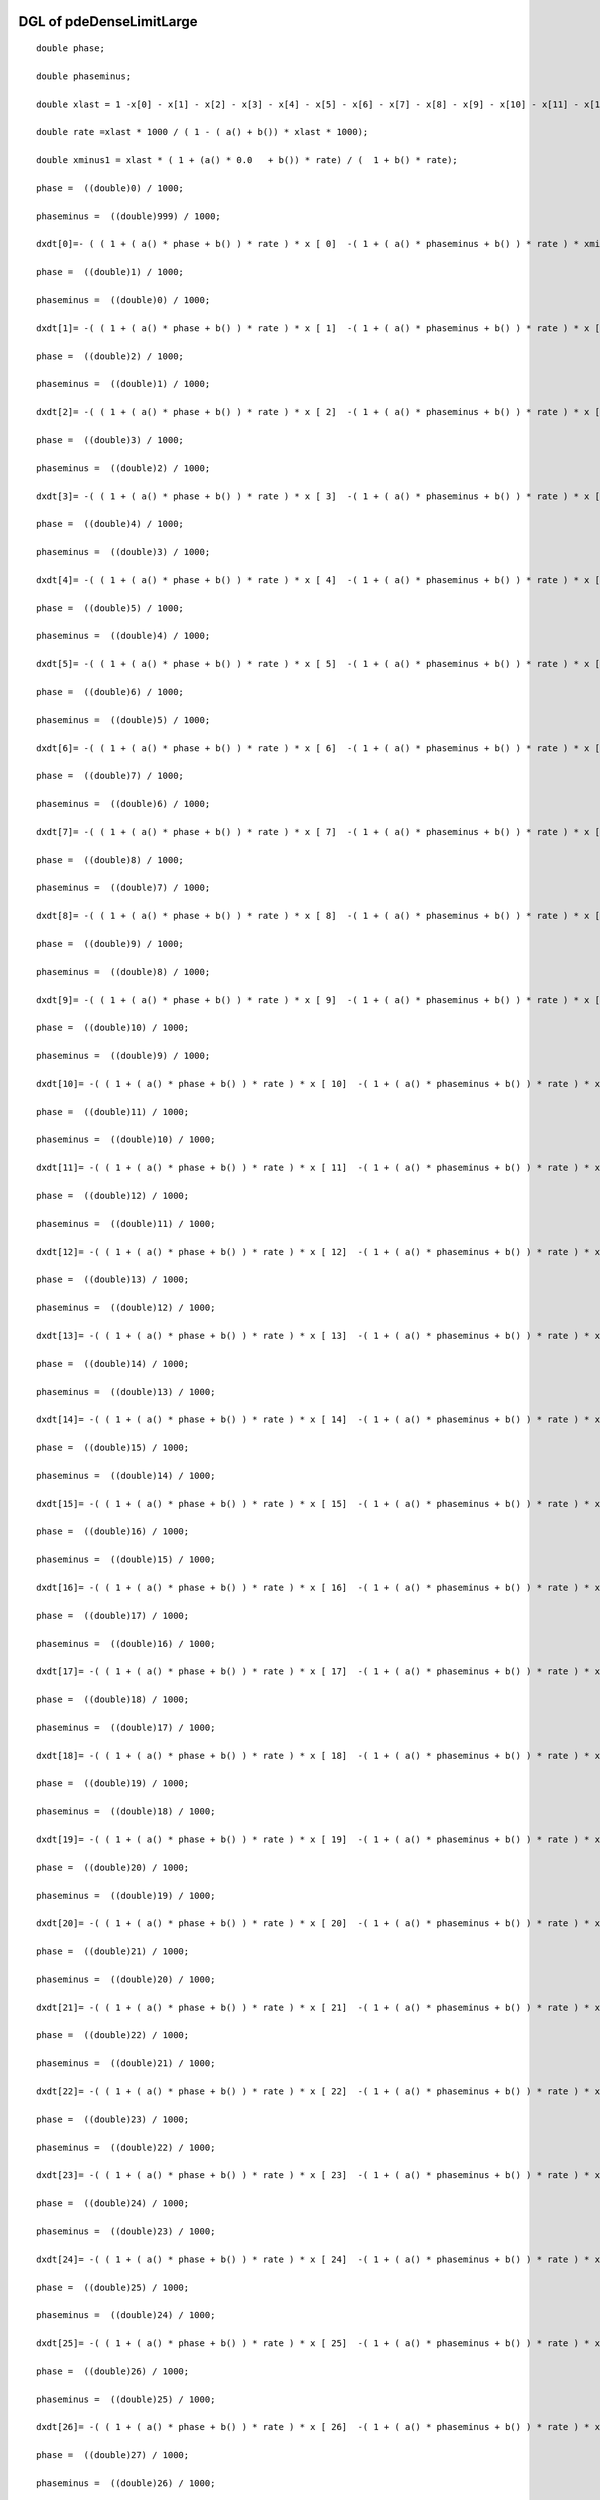 

DGL of pdeDenseLimitLarge
------------------------------------------

::


	double phase;

	double phaseminus;

	double xlast = 1 -x[0] - x[1] - x[2] - x[3] - x[4] - x[5] - x[6] - x[7] - x[8] - x[9] - x[10] - x[11] - x[12] - x[13] - x[14] - x[15] - x[16] - x[17] - x[18] - x[19] - x[20] - x[21] - x[22] - x[23] - x[24] - x[25] - x[26] - x[27] - x[28] - x[29] - x[30] - x[31] - x[32] - x[33] - x[34] - x[35] - x[36] - x[37] - x[38] - x[39] - x[40] - x[41] - x[42] - x[43] - x[44] - x[45] - x[46] - x[47] - x[48] - x[49] - x[50] - x[51] - x[52] - x[53] - x[54] - x[55] - x[56] - x[57] - x[58] - x[59] - x[60] - x[61] - x[62] - x[63] - x[64] - x[65] - x[66] - x[67] - x[68] - x[69] - x[70] - x[71] - x[72] - x[73] - x[74] - x[75] - x[76] - x[77] - x[78] - x[79] - x[80] - x[81] - x[82] - x[83] - x[84] - x[85] - x[86] - x[87] - x[88] - x[89] - x[90] - x[91] - x[92] - x[93] - x[94] - x[95] - x[96] - x[97] - x[98] - x[99] - x[100] - x[101] - x[102] - x[103] - x[104] - x[105] - x[106] - x[107] - x[108] - x[109] - x[110] - x[111] - x[112] - x[113] - x[114] - x[115] - x[116] - x[117] - x[118] - x[119] - x[120] - x[121] - x[122] - x[123] - x[124] - x[125] - x[126] - x[127] - x[128] - x[129] - x[130] - x[131] - x[132] - x[133] - x[134] - x[135] - x[136] - x[137] - x[138] - x[139] - x[140] - x[141] - x[142] - x[143] - x[144] - x[145] - x[146] - x[147] - x[148] - x[149] - x[150] - x[151] - x[152] - x[153] - x[154] - x[155] - x[156] - x[157] - x[158] - x[159] - x[160] - x[161] - x[162] - x[163] - x[164] - x[165] - x[166] - x[167] - x[168] - x[169] - x[170] - x[171] - x[172] - x[173] - x[174] - x[175] - x[176] - x[177] - x[178] - x[179] - x[180] - x[181] - x[182] - x[183] - x[184] - x[185] - x[186] - x[187] - x[188] - x[189] - x[190] - x[191] - x[192] - x[193] - x[194] - x[195] - x[196] - x[197] - x[198] - x[199] - x[200] - x[201] - x[202] - x[203] - x[204] - x[205] - x[206] - x[207] - x[208] - x[209] - x[210] - x[211] - x[212] - x[213] - x[214] - x[215] - x[216] - x[217] - x[218] - x[219] - x[220] - x[221] - x[222] - x[223] - x[224] - x[225] - x[226] - x[227] - x[228] - x[229] - x[230] - x[231] - x[232] - x[233] - x[234] - x[235] - x[236] - x[237] - x[238] - x[239] - x[240] - x[241] - x[242] - x[243] - x[244] - x[245] - x[246] - x[247] - x[248] - x[249] - x[250] - x[251] - x[252] - x[253] - x[254] - x[255] - x[256] - x[257] - x[258] - x[259] - x[260] - x[261] - x[262] - x[263] - x[264] - x[265] - x[266] - x[267] - x[268] - x[269] - x[270] - x[271] - x[272] - x[273] - x[274] - x[275] - x[276] - x[277] - x[278] - x[279] - x[280] - x[281] - x[282] - x[283] - x[284] - x[285] - x[286] - x[287] - x[288] - x[289] - x[290] - x[291] - x[292] - x[293] - x[294] - x[295] - x[296] - x[297] - x[298] - x[299] - x[300] - x[301] - x[302] - x[303] - x[304] - x[305] - x[306] - x[307] - x[308] - x[309] - x[310] - x[311] - x[312] - x[313] - x[314] - x[315] - x[316] - x[317] - x[318] - x[319] - x[320] - x[321] - x[322] - x[323] - x[324] - x[325] - x[326] - x[327] - x[328] - x[329] - x[330] - x[331] - x[332] - x[333] - x[334] - x[335] - x[336] - x[337] - x[338] - x[339] - x[340] - x[341] - x[342] - x[343] - x[344] - x[345] - x[346] - x[347] - x[348] - x[349] - x[350] - x[351] - x[352] - x[353] - x[354] - x[355] - x[356] - x[357] - x[358] - x[359] - x[360] - x[361] - x[362] - x[363] - x[364] - x[365] - x[366] - x[367] - x[368] - x[369] - x[370] - x[371] - x[372] - x[373] - x[374] - x[375] - x[376] - x[377] - x[378] - x[379] - x[380] - x[381] - x[382] - x[383] - x[384] - x[385] - x[386] - x[387] - x[388] - x[389] - x[390] - x[391] - x[392] - x[393] - x[394] - x[395] - x[396] - x[397] - x[398] - x[399] - x[400] - x[401] - x[402] - x[403] - x[404] - x[405] - x[406] - x[407] - x[408] - x[409] - x[410] - x[411] - x[412] - x[413] - x[414] - x[415] - x[416] - x[417] - x[418] - x[419] - x[420] - x[421] - x[422] - x[423] - x[424] - x[425] - x[426] - x[427] - x[428] - x[429] - x[430] - x[431] - x[432] - x[433] - x[434] - x[435] - x[436] - x[437] - x[438] - x[439] - x[440] - x[441] - x[442] - x[443] - x[444] - x[445] - x[446] - x[447] - x[448] - x[449] - x[450] - x[451] - x[452] - x[453] - x[454] - x[455] - x[456] - x[457] - x[458] - x[459] - x[460] - x[461] - x[462] - x[463] - x[464] - x[465] - x[466] - x[467] - x[468] - x[469] - x[470] - x[471] - x[472] - x[473] - x[474] - x[475] - x[476] - x[477] - x[478] - x[479] - x[480] - x[481] - x[482] - x[483] - x[484] - x[485] - x[486] - x[487] - x[488] - x[489] - x[490] - x[491] - x[492] - x[493] - x[494] - x[495] - x[496] - x[497] - x[498] - x[499] - x[500] - x[501] - x[502] - x[503] - x[504] - x[505] - x[506] - x[507] - x[508] - x[509] - x[510] - x[511] - x[512] - x[513] - x[514] - x[515] - x[516] - x[517] - x[518] - x[519] - x[520] - x[521] - x[522] - x[523] - x[524] - x[525] - x[526] - x[527] - x[528] - x[529] - x[530] - x[531] - x[532] - x[533] - x[534] - x[535] - x[536] - x[537] - x[538] - x[539] - x[540] - x[541] - x[542] - x[543] - x[544] - x[545] - x[546] - x[547] - x[548] - x[549] - x[550] - x[551] - x[552] - x[553] - x[554] - x[555] - x[556] - x[557] - x[558] - x[559] - x[560] - x[561] - x[562] - x[563] - x[564] - x[565] - x[566] - x[567] - x[568] - x[569] - x[570] - x[571] - x[572] - x[573] - x[574] - x[575] - x[576] - x[577] - x[578] - x[579] - x[580] - x[581] - x[582] - x[583] - x[584] - x[585] - x[586] - x[587] - x[588] - x[589] - x[590] - x[591] - x[592] - x[593] - x[594] - x[595] - x[596] - x[597] - x[598] - x[599] - x[600] - x[601] - x[602] - x[603] - x[604] - x[605] - x[606] - x[607] - x[608] - x[609] - x[610] - x[611] - x[612] - x[613] - x[614] - x[615] - x[616] - x[617] - x[618] - x[619] - x[620] - x[621] - x[622] - x[623] - x[624] - x[625] - x[626] - x[627] - x[628] - x[629] - x[630] - x[631] - x[632] - x[633] - x[634] - x[635] - x[636] - x[637] - x[638] - x[639] - x[640] - x[641] - x[642] - x[643] - x[644] - x[645] - x[646] - x[647] - x[648] - x[649] - x[650] - x[651] - x[652] - x[653] - x[654] - x[655] - x[656] - x[657] - x[658] - x[659] - x[660] - x[661] - x[662] - x[663] - x[664] - x[665] - x[666] - x[667] - x[668] - x[669] - x[670] - x[671] - x[672] - x[673] - x[674] - x[675] - x[676] - x[677] - x[678] - x[679] - x[680] - x[681] - x[682] - x[683] - x[684] - x[685] - x[686] - x[687] - x[688] - x[689] - x[690] - x[691] - x[692] - x[693] - x[694] - x[695] - x[696] - x[697] - x[698] - x[699] - x[700] - x[701] - x[702] - x[703] - x[704] - x[705] - x[706] - x[707] - x[708] - x[709] - x[710] - x[711] - x[712] - x[713] - x[714] - x[715] - x[716] - x[717] - x[718] - x[719] - x[720] - x[721] - x[722] - x[723] - x[724] - x[725] - x[726] - x[727] - x[728] - x[729] - x[730] - x[731] - x[732] - x[733] - x[734] - x[735] - x[736] - x[737] - x[738] - x[739] - x[740] - x[741] - x[742] - x[743] - x[744] - x[745] - x[746] - x[747] - x[748] - x[749] - x[750] - x[751] - x[752] - x[753] - x[754] - x[755] - x[756] - x[757] - x[758] - x[759] - x[760] - x[761] - x[762] - x[763] - x[764] - x[765] - x[766] - x[767] - x[768] - x[769] - x[770] - x[771] - x[772] - x[773] - x[774] - x[775] - x[776] - x[777] - x[778] - x[779] - x[780] - x[781] - x[782] - x[783] - x[784] - x[785] - x[786] - x[787] - x[788] - x[789] - x[790] - x[791] - x[792] - x[793] - x[794] - x[795] - x[796] - x[797] - x[798] - x[799] - x[800] - x[801] - x[802] - x[803] - x[804] - x[805] - x[806] - x[807] - x[808] - x[809] - x[810] - x[811] - x[812] - x[813] - x[814] - x[815] - x[816] - x[817] - x[818] - x[819] - x[820] - x[821] - x[822] - x[823] - x[824] - x[825] - x[826] - x[827] - x[828] - x[829] - x[830] - x[831] - x[832] - x[833] - x[834] - x[835] - x[836] - x[837] - x[838] - x[839] - x[840] - x[841] - x[842] - x[843] - x[844] - x[845] - x[846] - x[847] - x[848] - x[849] - x[850] - x[851] - x[852] - x[853] - x[854] - x[855] - x[856] - x[857] - x[858] - x[859] - x[860] - x[861] - x[862] - x[863] - x[864] - x[865] - x[866] - x[867] - x[868] - x[869] - x[870] - x[871] - x[872] - x[873] - x[874] - x[875] - x[876] - x[877] - x[878] - x[879] - x[880] - x[881] - x[882] - x[883] - x[884] - x[885] - x[886] - x[887] - x[888] - x[889] - x[890] - x[891] - x[892] - x[893] - x[894] - x[895] - x[896] - x[897] - x[898] - x[899] - x[900] - x[901] - x[902] - x[903] - x[904] - x[905] - x[906] - x[907] - x[908] - x[909] - x[910] - x[911] - x[912] - x[913] - x[914] - x[915] - x[916] - x[917] - x[918] - x[919] - x[920] - x[921] - x[922] - x[923] - x[924] - x[925] - x[926] - x[927] - x[928] - x[929] - x[930] - x[931] - x[932] - x[933] - x[934] - x[935] - x[936] - x[937] - x[938] - x[939] - x[940] - x[941] - x[942] - x[943] - x[944] - x[945] - x[946] - x[947] - x[948] - x[949] - x[950] - x[951] - x[952] - x[953] - x[954] - x[955] - x[956] - x[957] - x[958] - x[959] - x[960] - x[961] - x[962] - x[963] - x[964] - x[965] - x[966] - x[967] - x[968] - x[969] - x[970] - x[971] - x[972] - x[973] - x[974] - x[975] - x[976] - x[977] - x[978] - x[979] - x[980] - x[981] - x[982] - x[983] - x[984] - x[985] - x[986] - x[987] - x[988] - x[989] - x[990] - x[991] - x[992] - x[993] - x[994] - x[995] - x[996] - x[997] - x[999];

	double rate =xlast * 1000 / ( 1 - ( a() + b()) * xlast * 1000);

	double xminus1 = xlast * ( 1 + (a() * 0.0   + b()) * rate) / (  1 + b() * rate);

	phase =  ((double)0) / 1000;

	phaseminus =  ((double)999) / 1000;

	dxdt[0]=- ( ( 1 + ( a() * phase + b() ) * rate ) * x [ 0]  -( 1 + ( a() * phaseminus + b() ) * rate ) * xminus1) *1000;

	phase =  ((double)1) / 1000;

	phaseminus =  ((double)0) / 1000;

	dxdt[1]= -( ( 1 + ( a() * phase + b() ) * rate ) * x [ 1]  -( 1 + ( a() * phaseminus + b() ) * rate ) * x [ 0]) *1000;

	phase =  ((double)2) / 1000;

	phaseminus =  ((double)1) / 1000;

	dxdt[2]= -( ( 1 + ( a() * phase + b() ) * rate ) * x [ 2]  -( 1 + ( a() * phaseminus + b() ) * rate ) * x [ 1]) *1000;

	phase =  ((double)3) / 1000;

	phaseminus =  ((double)2) / 1000;

	dxdt[3]= -( ( 1 + ( a() * phase + b() ) * rate ) * x [ 3]  -( 1 + ( a() * phaseminus + b() ) * rate ) * x [ 2]) *1000;

	phase =  ((double)4) / 1000;

	phaseminus =  ((double)3) / 1000;

	dxdt[4]= -( ( 1 + ( a() * phase + b() ) * rate ) * x [ 4]  -( 1 + ( a() * phaseminus + b() ) * rate ) * x [ 3]) *1000;

	phase =  ((double)5) / 1000;

	phaseminus =  ((double)4) / 1000;

	dxdt[5]= -( ( 1 + ( a() * phase + b() ) * rate ) * x [ 5]  -( 1 + ( a() * phaseminus + b() ) * rate ) * x [ 4]) *1000;

	phase =  ((double)6) / 1000;

	phaseminus =  ((double)5) / 1000;

	dxdt[6]= -( ( 1 + ( a() * phase + b() ) * rate ) * x [ 6]  -( 1 + ( a() * phaseminus + b() ) * rate ) * x [ 5]) *1000;

	phase =  ((double)7) / 1000;

	phaseminus =  ((double)6) / 1000;

	dxdt[7]= -( ( 1 + ( a() * phase + b() ) * rate ) * x [ 7]  -( 1 + ( a() * phaseminus + b() ) * rate ) * x [ 6]) *1000;

	phase =  ((double)8) / 1000;

	phaseminus =  ((double)7) / 1000;

	dxdt[8]= -( ( 1 + ( a() * phase + b() ) * rate ) * x [ 8]  -( 1 + ( a() * phaseminus + b() ) * rate ) * x [ 7]) *1000;

	phase =  ((double)9) / 1000;

	phaseminus =  ((double)8) / 1000;

	dxdt[9]= -( ( 1 + ( a() * phase + b() ) * rate ) * x [ 9]  -( 1 + ( a() * phaseminus + b() ) * rate ) * x [ 8]) *1000;

	phase =  ((double)10) / 1000;

	phaseminus =  ((double)9) / 1000;

	dxdt[10]= -( ( 1 + ( a() * phase + b() ) * rate ) * x [ 10]  -( 1 + ( a() * phaseminus + b() ) * rate ) * x [ 9]) *1000;

	phase =  ((double)11) / 1000;

	phaseminus =  ((double)10) / 1000;

	dxdt[11]= -( ( 1 + ( a() * phase + b() ) * rate ) * x [ 11]  -( 1 + ( a() * phaseminus + b() ) * rate ) * x [ 10]) *1000;

	phase =  ((double)12) / 1000;

	phaseminus =  ((double)11) / 1000;

	dxdt[12]= -( ( 1 + ( a() * phase + b() ) * rate ) * x [ 12]  -( 1 + ( a() * phaseminus + b() ) * rate ) * x [ 11]) *1000;

	phase =  ((double)13) / 1000;

	phaseminus =  ((double)12) / 1000;

	dxdt[13]= -( ( 1 + ( a() * phase + b() ) * rate ) * x [ 13]  -( 1 + ( a() * phaseminus + b() ) * rate ) * x [ 12]) *1000;

	phase =  ((double)14) / 1000;

	phaseminus =  ((double)13) / 1000;

	dxdt[14]= -( ( 1 + ( a() * phase + b() ) * rate ) * x [ 14]  -( 1 + ( a() * phaseminus + b() ) * rate ) * x [ 13]) *1000;

	phase =  ((double)15) / 1000;

	phaseminus =  ((double)14) / 1000;

	dxdt[15]= -( ( 1 + ( a() * phase + b() ) * rate ) * x [ 15]  -( 1 + ( a() * phaseminus + b() ) * rate ) * x [ 14]) *1000;

	phase =  ((double)16) / 1000;

	phaseminus =  ((double)15) / 1000;

	dxdt[16]= -( ( 1 + ( a() * phase + b() ) * rate ) * x [ 16]  -( 1 + ( a() * phaseminus + b() ) * rate ) * x [ 15]) *1000;

	phase =  ((double)17) / 1000;

	phaseminus =  ((double)16) / 1000;

	dxdt[17]= -( ( 1 + ( a() * phase + b() ) * rate ) * x [ 17]  -( 1 + ( a() * phaseminus + b() ) * rate ) * x [ 16]) *1000;

	phase =  ((double)18) / 1000;

	phaseminus =  ((double)17) / 1000;

	dxdt[18]= -( ( 1 + ( a() * phase + b() ) * rate ) * x [ 18]  -( 1 + ( a() * phaseminus + b() ) * rate ) * x [ 17]) *1000;

	phase =  ((double)19) / 1000;

	phaseminus =  ((double)18) / 1000;

	dxdt[19]= -( ( 1 + ( a() * phase + b() ) * rate ) * x [ 19]  -( 1 + ( a() * phaseminus + b() ) * rate ) * x [ 18]) *1000;

	phase =  ((double)20) / 1000;

	phaseminus =  ((double)19) / 1000;

	dxdt[20]= -( ( 1 + ( a() * phase + b() ) * rate ) * x [ 20]  -( 1 + ( a() * phaseminus + b() ) * rate ) * x [ 19]) *1000;

	phase =  ((double)21) / 1000;

	phaseminus =  ((double)20) / 1000;

	dxdt[21]= -( ( 1 + ( a() * phase + b() ) * rate ) * x [ 21]  -( 1 + ( a() * phaseminus + b() ) * rate ) * x [ 20]) *1000;

	phase =  ((double)22) / 1000;

	phaseminus =  ((double)21) / 1000;

	dxdt[22]= -( ( 1 + ( a() * phase + b() ) * rate ) * x [ 22]  -( 1 + ( a() * phaseminus + b() ) * rate ) * x [ 21]) *1000;

	phase =  ((double)23) / 1000;

	phaseminus =  ((double)22) / 1000;

	dxdt[23]= -( ( 1 + ( a() * phase + b() ) * rate ) * x [ 23]  -( 1 + ( a() * phaseminus + b() ) * rate ) * x [ 22]) *1000;

	phase =  ((double)24) / 1000;

	phaseminus =  ((double)23) / 1000;

	dxdt[24]= -( ( 1 + ( a() * phase + b() ) * rate ) * x [ 24]  -( 1 + ( a() * phaseminus + b() ) * rate ) * x [ 23]) *1000;

	phase =  ((double)25) / 1000;

	phaseminus =  ((double)24) / 1000;

	dxdt[25]= -( ( 1 + ( a() * phase + b() ) * rate ) * x [ 25]  -( 1 + ( a() * phaseminus + b() ) * rate ) * x [ 24]) *1000;

	phase =  ((double)26) / 1000;

	phaseminus =  ((double)25) / 1000;

	dxdt[26]= -( ( 1 + ( a() * phase + b() ) * rate ) * x [ 26]  -( 1 + ( a() * phaseminus + b() ) * rate ) * x [ 25]) *1000;

	phase =  ((double)27) / 1000;

	phaseminus =  ((double)26) / 1000;

	dxdt[27]= -( ( 1 + ( a() * phase + b() ) * rate ) * x [ 27]  -( 1 + ( a() * phaseminus + b() ) * rate ) * x [ 26]) *1000;

	phase =  ((double)28) / 1000;

	phaseminus =  ((double)27) / 1000;

	dxdt[28]= -( ( 1 + ( a() * phase + b() ) * rate ) * x [ 28]  -( 1 + ( a() * phaseminus + b() ) * rate ) * x [ 27]) *1000;

	phase =  ((double)29) / 1000;

	phaseminus =  ((double)28) / 1000;

	dxdt[29]= -( ( 1 + ( a() * phase + b() ) * rate ) * x [ 29]  -( 1 + ( a() * phaseminus + b() ) * rate ) * x [ 28]) *1000;

	phase =  ((double)30) / 1000;

	phaseminus =  ((double)29) / 1000;

	dxdt[30]= -( ( 1 + ( a() * phase + b() ) * rate ) * x [ 30]  -( 1 + ( a() * phaseminus + b() ) * rate ) * x [ 29]) *1000;

	phase =  ((double)31) / 1000;

	phaseminus =  ((double)30) / 1000;

	dxdt[31]= -( ( 1 + ( a() * phase + b() ) * rate ) * x [ 31]  -( 1 + ( a() * phaseminus + b() ) * rate ) * x [ 30]) *1000;

	phase =  ((double)32) / 1000;

	phaseminus =  ((double)31) / 1000;

	dxdt[32]= -( ( 1 + ( a() * phase + b() ) * rate ) * x [ 32]  -( 1 + ( a() * phaseminus + b() ) * rate ) * x [ 31]) *1000;

	phase =  ((double)33) / 1000;

	phaseminus =  ((double)32) / 1000;

	dxdt[33]= -( ( 1 + ( a() * phase + b() ) * rate ) * x [ 33]  -( 1 + ( a() * phaseminus + b() ) * rate ) * x [ 32]) *1000;

	phase =  ((double)34) / 1000;

	phaseminus =  ((double)33) / 1000;

	dxdt[34]= -( ( 1 + ( a() * phase + b() ) * rate ) * x [ 34]  -( 1 + ( a() * phaseminus + b() ) * rate ) * x [ 33]) *1000;

	phase =  ((double)35) / 1000;

	phaseminus =  ((double)34) / 1000;

	dxdt[35]= -( ( 1 + ( a() * phase + b() ) * rate ) * x [ 35]  -( 1 + ( a() * phaseminus + b() ) * rate ) * x [ 34]) *1000;

	phase =  ((double)36) / 1000;

	phaseminus =  ((double)35) / 1000;

	dxdt[36]= -( ( 1 + ( a() * phase + b() ) * rate ) * x [ 36]  -( 1 + ( a() * phaseminus + b() ) * rate ) * x [ 35]) *1000;

	phase =  ((double)37) / 1000;

	phaseminus =  ((double)36) / 1000;

	dxdt[37]= -( ( 1 + ( a() * phase + b() ) * rate ) * x [ 37]  -( 1 + ( a() * phaseminus + b() ) * rate ) * x [ 36]) *1000;

	phase =  ((double)38) / 1000;

	phaseminus =  ((double)37) / 1000;

	dxdt[38]= -( ( 1 + ( a() * phase + b() ) * rate ) * x [ 38]  -( 1 + ( a() * phaseminus + b() ) * rate ) * x [ 37]) *1000;

	phase =  ((double)39) / 1000;

	phaseminus =  ((double)38) / 1000;

	dxdt[39]= -( ( 1 + ( a() * phase + b() ) * rate ) * x [ 39]  -( 1 + ( a() * phaseminus + b() ) * rate ) * x [ 38]) *1000;

	phase =  ((double)40) / 1000;

	phaseminus =  ((double)39) / 1000;

	dxdt[40]= -( ( 1 + ( a() * phase + b() ) * rate ) * x [ 40]  -( 1 + ( a() * phaseminus + b() ) * rate ) * x [ 39]) *1000;

	phase =  ((double)41) / 1000;

	phaseminus =  ((double)40) / 1000;

	dxdt[41]= -( ( 1 + ( a() * phase + b() ) * rate ) * x [ 41]  -( 1 + ( a() * phaseminus + b() ) * rate ) * x [ 40]) *1000;

	phase =  ((double)42) / 1000;

	phaseminus =  ((double)41) / 1000;

	dxdt[42]= -( ( 1 + ( a() * phase + b() ) * rate ) * x [ 42]  -( 1 + ( a() * phaseminus + b() ) * rate ) * x [ 41]) *1000;

	phase =  ((double)43) / 1000;

	phaseminus =  ((double)42) / 1000;

	dxdt[43]= -( ( 1 + ( a() * phase + b() ) * rate ) * x [ 43]  -( 1 + ( a() * phaseminus + b() ) * rate ) * x [ 42]) *1000;

	phase =  ((double)44) / 1000;

	phaseminus =  ((double)43) / 1000;

	dxdt[44]= -( ( 1 + ( a() * phase + b() ) * rate ) * x [ 44]  -( 1 + ( a() * phaseminus + b() ) * rate ) * x [ 43]) *1000;

	phase =  ((double)45) / 1000;

	phaseminus =  ((double)44) / 1000;

	dxdt[45]= -( ( 1 + ( a() * phase + b() ) * rate ) * x [ 45]  -( 1 + ( a() * phaseminus + b() ) * rate ) * x [ 44]) *1000;

	phase =  ((double)46) / 1000;

	phaseminus =  ((double)45) / 1000;

	dxdt[46]= -( ( 1 + ( a() * phase + b() ) * rate ) * x [ 46]  -( 1 + ( a() * phaseminus + b() ) * rate ) * x [ 45]) *1000;

	phase =  ((double)47) / 1000;

	phaseminus =  ((double)46) / 1000;

	dxdt[47]= -( ( 1 + ( a() * phase + b() ) * rate ) * x [ 47]  -( 1 + ( a() * phaseminus + b() ) * rate ) * x [ 46]) *1000;

	phase =  ((double)48) / 1000;

	phaseminus =  ((double)47) / 1000;

	dxdt[48]= -( ( 1 + ( a() * phase + b() ) * rate ) * x [ 48]  -( 1 + ( a() * phaseminus + b() ) * rate ) * x [ 47]) *1000;

	phase =  ((double)49) / 1000;

	phaseminus =  ((double)48) / 1000;

	dxdt[49]= -( ( 1 + ( a() * phase + b() ) * rate ) * x [ 49]  -( 1 + ( a() * phaseminus + b() ) * rate ) * x [ 48]) *1000;

	phase =  ((double)50) / 1000;

	phaseminus =  ((double)49) / 1000;

	dxdt[50]= -( ( 1 + ( a() * phase + b() ) * rate ) * x [ 50]  -( 1 + ( a() * phaseminus + b() ) * rate ) * x [ 49]) *1000;

	phase =  ((double)51) / 1000;

	phaseminus =  ((double)50) / 1000;

	dxdt[51]= -( ( 1 + ( a() * phase + b() ) * rate ) * x [ 51]  -( 1 + ( a() * phaseminus + b() ) * rate ) * x [ 50]) *1000;

	phase =  ((double)52) / 1000;

	phaseminus =  ((double)51) / 1000;

	dxdt[52]= -( ( 1 + ( a() * phase + b() ) * rate ) * x [ 52]  -( 1 + ( a() * phaseminus + b() ) * rate ) * x [ 51]) *1000;

	phase =  ((double)53) / 1000;

	phaseminus =  ((double)52) / 1000;

	dxdt[53]= -( ( 1 + ( a() * phase + b() ) * rate ) * x [ 53]  -( 1 + ( a() * phaseminus + b() ) * rate ) * x [ 52]) *1000;

	phase =  ((double)54) / 1000;

	phaseminus =  ((double)53) / 1000;

	dxdt[54]= -( ( 1 + ( a() * phase + b() ) * rate ) * x [ 54]  -( 1 + ( a() * phaseminus + b() ) * rate ) * x [ 53]) *1000;

	phase =  ((double)55) / 1000;

	phaseminus =  ((double)54) / 1000;

	dxdt[55]= -( ( 1 + ( a() * phase + b() ) * rate ) * x [ 55]  -( 1 + ( a() * phaseminus + b() ) * rate ) * x [ 54]) *1000;

	phase =  ((double)56) / 1000;

	phaseminus =  ((double)55) / 1000;

	dxdt[56]= -( ( 1 + ( a() * phase + b() ) * rate ) * x [ 56]  -( 1 + ( a() * phaseminus + b() ) * rate ) * x [ 55]) *1000;

	phase =  ((double)57) / 1000;

	phaseminus =  ((double)56) / 1000;

	dxdt[57]= -( ( 1 + ( a() * phase + b() ) * rate ) * x [ 57]  -( 1 + ( a() * phaseminus + b() ) * rate ) * x [ 56]) *1000;

	phase =  ((double)58) / 1000;

	phaseminus =  ((double)57) / 1000;

	dxdt[58]= -( ( 1 + ( a() * phase + b() ) * rate ) * x [ 58]  -( 1 + ( a() * phaseminus + b() ) * rate ) * x [ 57]) *1000;

	phase =  ((double)59) / 1000;

	phaseminus =  ((double)58) / 1000;

	dxdt[59]= -( ( 1 + ( a() * phase + b() ) * rate ) * x [ 59]  -( 1 + ( a() * phaseminus + b() ) * rate ) * x [ 58]) *1000;

	phase =  ((double)60) / 1000;

	phaseminus =  ((double)59) / 1000;

	dxdt[60]= -( ( 1 + ( a() * phase + b() ) * rate ) * x [ 60]  -( 1 + ( a() * phaseminus + b() ) * rate ) * x [ 59]) *1000;

	phase =  ((double)61) / 1000;

	phaseminus =  ((double)60) / 1000;

	dxdt[61]= -( ( 1 + ( a() * phase + b() ) * rate ) * x [ 61]  -( 1 + ( a() * phaseminus + b() ) * rate ) * x [ 60]) *1000;

	phase =  ((double)62) / 1000;

	phaseminus =  ((double)61) / 1000;

	dxdt[62]= -( ( 1 + ( a() * phase + b() ) * rate ) * x [ 62]  -( 1 + ( a() * phaseminus + b() ) * rate ) * x [ 61]) *1000;

	phase =  ((double)63) / 1000;

	phaseminus =  ((double)62) / 1000;

	dxdt[63]= -( ( 1 + ( a() * phase + b() ) * rate ) * x [ 63]  -( 1 + ( a() * phaseminus + b() ) * rate ) * x [ 62]) *1000;

	phase =  ((double)64) / 1000;

	phaseminus =  ((double)63) / 1000;

	dxdt[64]= -( ( 1 + ( a() * phase + b() ) * rate ) * x [ 64]  -( 1 + ( a() * phaseminus + b() ) * rate ) * x [ 63]) *1000;

	phase =  ((double)65) / 1000;

	phaseminus =  ((double)64) / 1000;

	dxdt[65]= -( ( 1 + ( a() * phase + b() ) * rate ) * x [ 65]  -( 1 + ( a() * phaseminus + b() ) * rate ) * x [ 64]) *1000;

	phase =  ((double)66) / 1000;

	phaseminus =  ((double)65) / 1000;

	dxdt[66]= -( ( 1 + ( a() * phase + b() ) * rate ) * x [ 66]  -( 1 + ( a() * phaseminus + b() ) * rate ) * x [ 65]) *1000;

	phase =  ((double)67) / 1000;

	phaseminus =  ((double)66) / 1000;

	dxdt[67]= -( ( 1 + ( a() * phase + b() ) * rate ) * x [ 67]  -( 1 + ( a() * phaseminus + b() ) * rate ) * x [ 66]) *1000;

	phase =  ((double)68) / 1000;

	phaseminus =  ((double)67) / 1000;

	dxdt[68]= -( ( 1 + ( a() * phase + b() ) * rate ) * x [ 68]  -( 1 + ( a() * phaseminus + b() ) * rate ) * x [ 67]) *1000;

	phase =  ((double)69) / 1000;

	phaseminus =  ((double)68) / 1000;

	dxdt[69]= -( ( 1 + ( a() * phase + b() ) * rate ) * x [ 69]  -( 1 + ( a() * phaseminus + b() ) * rate ) * x [ 68]) *1000;

	phase =  ((double)70) / 1000;

	phaseminus =  ((double)69) / 1000;

	dxdt[70]= -( ( 1 + ( a() * phase + b() ) * rate ) * x [ 70]  -( 1 + ( a() * phaseminus + b() ) * rate ) * x [ 69]) *1000;

	phase =  ((double)71) / 1000;

	phaseminus =  ((double)70) / 1000;

	dxdt[71]= -( ( 1 + ( a() * phase + b() ) * rate ) * x [ 71]  -( 1 + ( a() * phaseminus + b() ) * rate ) * x [ 70]) *1000;

	phase =  ((double)72) / 1000;

	phaseminus =  ((double)71) / 1000;

	dxdt[72]= -( ( 1 + ( a() * phase + b() ) * rate ) * x [ 72]  -( 1 + ( a() * phaseminus + b() ) * rate ) * x [ 71]) *1000;

	phase =  ((double)73) / 1000;

	phaseminus =  ((double)72) / 1000;

	dxdt[73]= -( ( 1 + ( a() * phase + b() ) * rate ) * x [ 73]  -( 1 + ( a() * phaseminus + b() ) * rate ) * x [ 72]) *1000;

	phase =  ((double)74) / 1000;

	phaseminus =  ((double)73) / 1000;

	dxdt[74]= -( ( 1 + ( a() * phase + b() ) * rate ) * x [ 74]  -( 1 + ( a() * phaseminus + b() ) * rate ) * x [ 73]) *1000;

	phase =  ((double)75) / 1000;

	phaseminus =  ((double)74) / 1000;

	dxdt[75]= -( ( 1 + ( a() * phase + b() ) * rate ) * x [ 75]  -( 1 + ( a() * phaseminus + b() ) * rate ) * x [ 74]) *1000;

	phase =  ((double)76) / 1000;

	phaseminus =  ((double)75) / 1000;

	dxdt[76]= -( ( 1 + ( a() * phase + b() ) * rate ) * x [ 76]  -( 1 + ( a() * phaseminus + b() ) * rate ) * x [ 75]) *1000;

	phase =  ((double)77) / 1000;

	phaseminus =  ((double)76) / 1000;

	dxdt[77]= -( ( 1 + ( a() * phase + b() ) * rate ) * x [ 77]  -( 1 + ( a() * phaseminus + b() ) * rate ) * x [ 76]) *1000;

	phase =  ((double)78) / 1000;

	phaseminus =  ((double)77) / 1000;

	dxdt[78]= -( ( 1 + ( a() * phase + b() ) * rate ) * x [ 78]  -( 1 + ( a() * phaseminus + b() ) * rate ) * x [ 77]) *1000;

	phase =  ((double)79) / 1000;

	phaseminus =  ((double)78) / 1000;

	dxdt[79]= -( ( 1 + ( a() * phase + b() ) * rate ) * x [ 79]  -( 1 + ( a() * phaseminus + b() ) * rate ) * x [ 78]) *1000;

	phase =  ((double)80) / 1000;

	phaseminus =  ((double)79) / 1000;

	dxdt[80]= -( ( 1 + ( a() * phase + b() ) * rate ) * x [ 80]  -( 1 + ( a() * phaseminus + b() ) * rate ) * x [ 79]) *1000;

	phase =  ((double)81) / 1000;

	phaseminus =  ((double)80) / 1000;

	dxdt[81]= -( ( 1 + ( a() * phase + b() ) * rate ) * x [ 81]  -( 1 + ( a() * phaseminus + b() ) * rate ) * x [ 80]) *1000;

	phase =  ((double)82) / 1000;

	phaseminus =  ((double)81) / 1000;

	dxdt[82]= -( ( 1 + ( a() * phase + b() ) * rate ) * x [ 82]  -( 1 + ( a() * phaseminus + b() ) * rate ) * x [ 81]) *1000;

	phase =  ((double)83) / 1000;

	phaseminus =  ((double)82) / 1000;

	dxdt[83]= -( ( 1 + ( a() * phase + b() ) * rate ) * x [ 83]  -( 1 + ( a() * phaseminus + b() ) * rate ) * x [ 82]) *1000;

	phase =  ((double)84) / 1000;

	phaseminus =  ((double)83) / 1000;

	dxdt[84]= -( ( 1 + ( a() * phase + b() ) * rate ) * x [ 84]  -( 1 + ( a() * phaseminus + b() ) * rate ) * x [ 83]) *1000;

	phase =  ((double)85) / 1000;

	phaseminus =  ((double)84) / 1000;

	dxdt[85]= -( ( 1 + ( a() * phase + b() ) * rate ) * x [ 85]  -( 1 + ( a() * phaseminus + b() ) * rate ) * x [ 84]) *1000;

	phase =  ((double)86) / 1000;

	phaseminus =  ((double)85) / 1000;

	dxdt[86]= -( ( 1 + ( a() * phase + b() ) * rate ) * x [ 86]  -( 1 + ( a() * phaseminus + b() ) * rate ) * x [ 85]) *1000;

	phase =  ((double)87) / 1000;

	phaseminus =  ((double)86) / 1000;

	dxdt[87]= -( ( 1 + ( a() * phase + b() ) * rate ) * x [ 87]  -( 1 + ( a() * phaseminus + b() ) * rate ) * x [ 86]) *1000;

	phase =  ((double)88) / 1000;

	phaseminus =  ((double)87) / 1000;

	dxdt[88]= -( ( 1 + ( a() * phase + b() ) * rate ) * x [ 88]  -( 1 + ( a() * phaseminus + b() ) * rate ) * x [ 87]) *1000;

	phase =  ((double)89) / 1000;

	phaseminus =  ((double)88) / 1000;

	dxdt[89]= -( ( 1 + ( a() * phase + b() ) * rate ) * x [ 89]  -( 1 + ( a() * phaseminus + b() ) * rate ) * x [ 88]) *1000;

	phase =  ((double)90) / 1000;

	phaseminus =  ((double)89) / 1000;

	dxdt[90]= -( ( 1 + ( a() * phase + b() ) * rate ) * x [ 90]  -( 1 + ( a() * phaseminus + b() ) * rate ) * x [ 89]) *1000;

	phase =  ((double)91) / 1000;

	phaseminus =  ((double)90) / 1000;

	dxdt[91]= -( ( 1 + ( a() * phase + b() ) * rate ) * x [ 91]  -( 1 + ( a() * phaseminus + b() ) * rate ) * x [ 90]) *1000;

	phase =  ((double)92) / 1000;

	phaseminus =  ((double)91) / 1000;

	dxdt[92]= -( ( 1 + ( a() * phase + b() ) * rate ) * x [ 92]  -( 1 + ( a() * phaseminus + b() ) * rate ) * x [ 91]) *1000;

	phase =  ((double)93) / 1000;

	phaseminus =  ((double)92) / 1000;

	dxdt[93]= -( ( 1 + ( a() * phase + b() ) * rate ) * x [ 93]  -( 1 + ( a() * phaseminus + b() ) * rate ) * x [ 92]) *1000;

	phase =  ((double)94) / 1000;

	phaseminus =  ((double)93) / 1000;

	dxdt[94]= -( ( 1 + ( a() * phase + b() ) * rate ) * x [ 94]  -( 1 + ( a() * phaseminus + b() ) * rate ) * x [ 93]) *1000;

	phase =  ((double)95) / 1000;

	phaseminus =  ((double)94) / 1000;

	dxdt[95]= -( ( 1 + ( a() * phase + b() ) * rate ) * x [ 95]  -( 1 + ( a() * phaseminus + b() ) * rate ) * x [ 94]) *1000;

	phase =  ((double)96) / 1000;

	phaseminus =  ((double)95) / 1000;

	dxdt[96]= -( ( 1 + ( a() * phase + b() ) * rate ) * x [ 96]  -( 1 + ( a() * phaseminus + b() ) * rate ) * x [ 95]) *1000;

	phase =  ((double)97) / 1000;

	phaseminus =  ((double)96) / 1000;

	dxdt[97]= -( ( 1 + ( a() * phase + b() ) * rate ) * x [ 97]  -( 1 + ( a() * phaseminus + b() ) * rate ) * x [ 96]) *1000;

	phase =  ((double)98) / 1000;

	phaseminus =  ((double)97) / 1000;

	dxdt[98]= -( ( 1 + ( a() * phase + b() ) * rate ) * x [ 98]  -( 1 + ( a() * phaseminus + b() ) * rate ) * x [ 97]) *1000;

	phase =  ((double)99) / 1000;

	phaseminus =  ((double)98) / 1000;

	dxdt[99]= -( ( 1 + ( a() * phase + b() ) * rate ) * x [ 99]  -( 1 + ( a() * phaseminus + b() ) * rate ) * x [ 98]) *1000;

	phase =  ((double)100) / 1000;

	phaseminus =  ((double)99) / 1000;

	dxdt[100]= -( ( 1 + ( a() * phase + b() ) * rate ) * x [ 100]  -( 1 + ( a() * phaseminus + b() ) * rate ) * x [ 99]) *1000;

	phase =  ((double)101) / 1000;

	phaseminus =  ((double)100) / 1000;

	dxdt[101]= -( ( 1 + ( a() * phase + b() ) * rate ) * x [ 101]  -( 1 + ( a() * phaseminus + b() ) * rate ) * x [ 100]) *1000;

	phase =  ((double)102) / 1000;

	phaseminus =  ((double)101) / 1000;

	dxdt[102]= -( ( 1 + ( a() * phase + b() ) * rate ) * x [ 102]  -( 1 + ( a() * phaseminus + b() ) * rate ) * x [ 101]) *1000;

	phase =  ((double)103) / 1000;

	phaseminus =  ((double)102) / 1000;

	dxdt[103]= -( ( 1 + ( a() * phase + b() ) * rate ) * x [ 103]  -( 1 + ( a() * phaseminus + b() ) * rate ) * x [ 102]) *1000;

	phase =  ((double)104) / 1000;

	phaseminus =  ((double)103) / 1000;

	dxdt[104]= -( ( 1 + ( a() * phase + b() ) * rate ) * x [ 104]  -( 1 + ( a() * phaseminus + b() ) * rate ) * x [ 103]) *1000;

	phase =  ((double)105) / 1000;

	phaseminus =  ((double)104) / 1000;

	dxdt[105]= -( ( 1 + ( a() * phase + b() ) * rate ) * x [ 105]  -( 1 + ( a() * phaseminus + b() ) * rate ) * x [ 104]) *1000;

	phase =  ((double)106) / 1000;

	phaseminus =  ((double)105) / 1000;

	dxdt[106]= -( ( 1 + ( a() * phase + b() ) * rate ) * x [ 106]  -( 1 + ( a() * phaseminus + b() ) * rate ) * x [ 105]) *1000;

	phase =  ((double)107) / 1000;

	phaseminus =  ((double)106) / 1000;

	dxdt[107]= -( ( 1 + ( a() * phase + b() ) * rate ) * x [ 107]  -( 1 + ( a() * phaseminus + b() ) * rate ) * x [ 106]) *1000;

	phase =  ((double)108) / 1000;

	phaseminus =  ((double)107) / 1000;

	dxdt[108]= -( ( 1 + ( a() * phase + b() ) * rate ) * x [ 108]  -( 1 + ( a() * phaseminus + b() ) * rate ) * x [ 107]) *1000;

	phase =  ((double)109) / 1000;

	phaseminus =  ((double)108) / 1000;

	dxdt[109]= -( ( 1 + ( a() * phase + b() ) * rate ) * x [ 109]  -( 1 + ( a() * phaseminus + b() ) * rate ) * x [ 108]) *1000;

	phase =  ((double)110) / 1000;

	phaseminus =  ((double)109) / 1000;

	dxdt[110]= -( ( 1 + ( a() * phase + b() ) * rate ) * x [ 110]  -( 1 + ( a() * phaseminus + b() ) * rate ) * x [ 109]) *1000;

	phase =  ((double)111) / 1000;

	phaseminus =  ((double)110) / 1000;

	dxdt[111]= -( ( 1 + ( a() * phase + b() ) * rate ) * x [ 111]  -( 1 + ( a() * phaseminus + b() ) * rate ) * x [ 110]) *1000;

	phase =  ((double)112) / 1000;

	phaseminus =  ((double)111) / 1000;

	dxdt[112]= -( ( 1 + ( a() * phase + b() ) * rate ) * x [ 112]  -( 1 + ( a() * phaseminus + b() ) * rate ) * x [ 111]) *1000;

	phase =  ((double)113) / 1000;

	phaseminus =  ((double)112) / 1000;

	dxdt[113]= -( ( 1 + ( a() * phase + b() ) * rate ) * x [ 113]  -( 1 + ( a() * phaseminus + b() ) * rate ) * x [ 112]) *1000;

	phase =  ((double)114) / 1000;

	phaseminus =  ((double)113) / 1000;

	dxdt[114]= -( ( 1 + ( a() * phase + b() ) * rate ) * x [ 114]  -( 1 + ( a() * phaseminus + b() ) * rate ) * x [ 113]) *1000;

	phase =  ((double)115) / 1000;

	phaseminus =  ((double)114) / 1000;

	dxdt[115]= -( ( 1 + ( a() * phase + b() ) * rate ) * x [ 115]  -( 1 + ( a() * phaseminus + b() ) * rate ) * x [ 114]) *1000;

	phase =  ((double)116) / 1000;

	phaseminus =  ((double)115) / 1000;

	dxdt[116]= -( ( 1 + ( a() * phase + b() ) * rate ) * x [ 116]  -( 1 + ( a() * phaseminus + b() ) * rate ) * x [ 115]) *1000;

	phase =  ((double)117) / 1000;

	phaseminus =  ((double)116) / 1000;

	dxdt[117]= -( ( 1 + ( a() * phase + b() ) * rate ) * x [ 117]  -( 1 + ( a() * phaseminus + b() ) * rate ) * x [ 116]) *1000;

	phase =  ((double)118) / 1000;

	phaseminus =  ((double)117) / 1000;

	dxdt[118]= -( ( 1 + ( a() * phase + b() ) * rate ) * x [ 118]  -( 1 + ( a() * phaseminus + b() ) * rate ) * x [ 117]) *1000;

	phase =  ((double)119) / 1000;

	phaseminus =  ((double)118) / 1000;

	dxdt[119]= -( ( 1 + ( a() * phase + b() ) * rate ) * x [ 119]  -( 1 + ( a() * phaseminus + b() ) * rate ) * x [ 118]) *1000;

	phase =  ((double)120) / 1000;

	phaseminus =  ((double)119) / 1000;

	dxdt[120]= -( ( 1 + ( a() * phase + b() ) * rate ) * x [ 120]  -( 1 + ( a() * phaseminus + b() ) * rate ) * x [ 119]) *1000;

	phase =  ((double)121) / 1000;

	phaseminus =  ((double)120) / 1000;

	dxdt[121]= -( ( 1 + ( a() * phase + b() ) * rate ) * x [ 121]  -( 1 + ( a() * phaseminus + b() ) * rate ) * x [ 120]) *1000;

	phase =  ((double)122) / 1000;

	phaseminus =  ((double)121) / 1000;

	dxdt[122]= -( ( 1 + ( a() * phase + b() ) * rate ) * x [ 122]  -( 1 + ( a() * phaseminus + b() ) * rate ) * x [ 121]) *1000;

	phase =  ((double)123) / 1000;

	phaseminus =  ((double)122) / 1000;

	dxdt[123]= -( ( 1 + ( a() * phase + b() ) * rate ) * x [ 123]  -( 1 + ( a() * phaseminus + b() ) * rate ) * x [ 122]) *1000;

	phase =  ((double)124) / 1000;

	phaseminus =  ((double)123) / 1000;

	dxdt[124]= -( ( 1 + ( a() * phase + b() ) * rate ) * x [ 124]  -( 1 + ( a() * phaseminus + b() ) * rate ) * x [ 123]) *1000;

	phase =  ((double)125) / 1000;

	phaseminus =  ((double)124) / 1000;

	dxdt[125]= -( ( 1 + ( a() * phase + b() ) * rate ) * x [ 125]  -( 1 + ( a() * phaseminus + b() ) * rate ) * x [ 124]) *1000;

	phase =  ((double)126) / 1000;

	phaseminus =  ((double)125) / 1000;

	dxdt[126]= -( ( 1 + ( a() * phase + b() ) * rate ) * x [ 126]  -( 1 + ( a() * phaseminus + b() ) * rate ) * x [ 125]) *1000;

	phase =  ((double)127) / 1000;

	phaseminus =  ((double)126) / 1000;

	dxdt[127]= -( ( 1 + ( a() * phase + b() ) * rate ) * x [ 127]  -( 1 + ( a() * phaseminus + b() ) * rate ) * x [ 126]) *1000;

	phase =  ((double)128) / 1000;

	phaseminus =  ((double)127) / 1000;

	dxdt[128]= -( ( 1 + ( a() * phase + b() ) * rate ) * x [ 128]  -( 1 + ( a() * phaseminus + b() ) * rate ) * x [ 127]) *1000;

	phase =  ((double)129) / 1000;

	phaseminus =  ((double)128) / 1000;

	dxdt[129]= -( ( 1 + ( a() * phase + b() ) * rate ) * x [ 129]  -( 1 + ( a() * phaseminus + b() ) * rate ) * x [ 128]) *1000;

	phase =  ((double)130) / 1000;

	phaseminus =  ((double)129) / 1000;

	dxdt[130]= -( ( 1 + ( a() * phase + b() ) * rate ) * x [ 130]  -( 1 + ( a() * phaseminus + b() ) * rate ) * x [ 129]) *1000;

	phase =  ((double)131) / 1000;

	phaseminus =  ((double)130) / 1000;

	dxdt[131]= -( ( 1 + ( a() * phase + b() ) * rate ) * x [ 131]  -( 1 + ( a() * phaseminus + b() ) * rate ) * x [ 130]) *1000;

	phase =  ((double)132) / 1000;

	phaseminus =  ((double)131) / 1000;

	dxdt[132]= -( ( 1 + ( a() * phase + b() ) * rate ) * x [ 132]  -( 1 + ( a() * phaseminus + b() ) * rate ) * x [ 131]) *1000;

	phase =  ((double)133) / 1000;

	phaseminus =  ((double)132) / 1000;

	dxdt[133]= -( ( 1 + ( a() * phase + b() ) * rate ) * x [ 133]  -( 1 + ( a() * phaseminus + b() ) * rate ) * x [ 132]) *1000;

	phase =  ((double)134) / 1000;

	phaseminus =  ((double)133) / 1000;

	dxdt[134]= -( ( 1 + ( a() * phase + b() ) * rate ) * x [ 134]  -( 1 + ( a() * phaseminus + b() ) * rate ) * x [ 133]) *1000;

	phase =  ((double)135) / 1000;

	phaseminus =  ((double)134) / 1000;

	dxdt[135]= -( ( 1 + ( a() * phase + b() ) * rate ) * x [ 135]  -( 1 + ( a() * phaseminus + b() ) * rate ) * x [ 134]) *1000;

	phase =  ((double)136) / 1000;

	phaseminus =  ((double)135) / 1000;

	dxdt[136]= -( ( 1 + ( a() * phase + b() ) * rate ) * x [ 136]  -( 1 + ( a() * phaseminus + b() ) * rate ) * x [ 135]) *1000;

	phase =  ((double)137) / 1000;

	phaseminus =  ((double)136) / 1000;

	dxdt[137]= -( ( 1 + ( a() * phase + b() ) * rate ) * x [ 137]  -( 1 + ( a() * phaseminus + b() ) * rate ) * x [ 136]) *1000;

	phase =  ((double)138) / 1000;

	phaseminus =  ((double)137) / 1000;

	dxdt[138]= -( ( 1 + ( a() * phase + b() ) * rate ) * x [ 138]  -( 1 + ( a() * phaseminus + b() ) * rate ) * x [ 137]) *1000;

	phase =  ((double)139) / 1000;

	phaseminus =  ((double)138) / 1000;

	dxdt[139]= -( ( 1 + ( a() * phase + b() ) * rate ) * x [ 139]  -( 1 + ( a() * phaseminus + b() ) * rate ) * x [ 138]) *1000;

	phase =  ((double)140) / 1000;

	phaseminus =  ((double)139) / 1000;

	dxdt[140]= -( ( 1 + ( a() * phase + b() ) * rate ) * x [ 140]  -( 1 + ( a() * phaseminus + b() ) * rate ) * x [ 139]) *1000;

	phase =  ((double)141) / 1000;

	phaseminus =  ((double)140) / 1000;

	dxdt[141]= -( ( 1 + ( a() * phase + b() ) * rate ) * x [ 141]  -( 1 + ( a() * phaseminus + b() ) * rate ) * x [ 140]) *1000;

	phase =  ((double)142) / 1000;

	phaseminus =  ((double)141) / 1000;

	dxdt[142]= -( ( 1 + ( a() * phase + b() ) * rate ) * x [ 142]  -( 1 + ( a() * phaseminus + b() ) * rate ) * x [ 141]) *1000;

	phase =  ((double)143) / 1000;

	phaseminus =  ((double)142) / 1000;

	dxdt[143]= -( ( 1 + ( a() * phase + b() ) * rate ) * x [ 143]  -( 1 + ( a() * phaseminus + b() ) * rate ) * x [ 142]) *1000;

	phase =  ((double)144) / 1000;

	phaseminus =  ((double)143) / 1000;

	dxdt[144]= -( ( 1 + ( a() * phase + b() ) * rate ) * x [ 144]  -( 1 + ( a() * phaseminus + b() ) * rate ) * x [ 143]) *1000;

	phase =  ((double)145) / 1000;

	phaseminus =  ((double)144) / 1000;

	dxdt[145]= -( ( 1 + ( a() * phase + b() ) * rate ) * x [ 145]  -( 1 + ( a() * phaseminus + b() ) * rate ) * x [ 144]) *1000;

	phase =  ((double)146) / 1000;

	phaseminus =  ((double)145) / 1000;

	dxdt[146]= -( ( 1 + ( a() * phase + b() ) * rate ) * x [ 146]  -( 1 + ( a() * phaseminus + b() ) * rate ) * x [ 145]) *1000;

	phase =  ((double)147) / 1000;

	phaseminus =  ((double)146) / 1000;

	dxdt[147]= -( ( 1 + ( a() * phase + b() ) * rate ) * x [ 147]  -( 1 + ( a() * phaseminus + b() ) * rate ) * x [ 146]) *1000;

	phase =  ((double)148) / 1000;

	phaseminus =  ((double)147) / 1000;

	dxdt[148]= -( ( 1 + ( a() * phase + b() ) * rate ) * x [ 148]  -( 1 + ( a() * phaseminus + b() ) * rate ) * x [ 147]) *1000;

	phase =  ((double)149) / 1000;

	phaseminus =  ((double)148) / 1000;

	dxdt[149]= -( ( 1 + ( a() * phase + b() ) * rate ) * x [ 149]  -( 1 + ( a() * phaseminus + b() ) * rate ) * x [ 148]) *1000;

	phase =  ((double)150) / 1000;

	phaseminus =  ((double)149) / 1000;

	dxdt[150]= -( ( 1 + ( a() * phase + b() ) * rate ) * x [ 150]  -( 1 + ( a() * phaseminus + b() ) * rate ) * x [ 149]) *1000;

	phase =  ((double)151) / 1000;

	phaseminus =  ((double)150) / 1000;

	dxdt[151]= -( ( 1 + ( a() * phase + b() ) * rate ) * x [ 151]  -( 1 + ( a() * phaseminus + b() ) * rate ) * x [ 150]) *1000;

	phase =  ((double)152) / 1000;

	phaseminus =  ((double)151) / 1000;

	dxdt[152]= -( ( 1 + ( a() * phase + b() ) * rate ) * x [ 152]  -( 1 + ( a() * phaseminus + b() ) * rate ) * x [ 151]) *1000;

	phase =  ((double)153) / 1000;

	phaseminus =  ((double)152) / 1000;

	dxdt[153]= -( ( 1 + ( a() * phase + b() ) * rate ) * x [ 153]  -( 1 + ( a() * phaseminus + b() ) * rate ) * x [ 152]) *1000;

	phase =  ((double)154) / 1000;

	phaseminus =  ((double)153) / 1000;

	dxdt[154]= -( ( 1 + ( a() * phase + b() ) * rate ) * x [ 154]  -( 1 + ( a() * phaseminus + b() ) * rate ) * x [ 153]) *1000;

	phase =  ((double)155) / 1000;

	phaseminus =  ((double)154) / 1000;

	dxdt[155]= -( ( 1 + ( a() * phase + b() ) * rate ) * x [ 155]  -( 1 + ( a() * phaseminus + b() ) * rate ) * x [ 154]) *1000;

	phase =  ((double)156) / 1000;

	phaseminus =  ((double)155) / 1000;

	dxdt[156]= -( ( 1 + ( a() * phase + b() ) * rate ) * x [ 156]  -( 1 + ( a() * phaseminus + b() ) * rate ) * x [ 155]) *1000;

	phase =  ((double)157) / 1000;

	phaseminus =  ((double)156) / 1000;

	dxdt[157]= -( ( 1 + ( a() * phase + b() ) * rate ) * x [ 157]  -( 1 + ( a() * phaseminus + b() ) * rate ) * x [ 156]) *1000;

	phase =  ((double)158) / 1000;

	phaseminus =  ((double)157) / 1000;

	dxdt[158]= -( ( 1 + ( a() * phase + b() ) * rate ) * x [ 158]  -( 1 + ( a() * phaseminus + b() ) * rate ) * x [ 157]) *1000;

	phase =  ((double)159) / 1000;

	phaseminus =  ((double)158) / 1000;

	dxdt[159]= -( ( 1 + ( a() * phase + b() ) * rate ) * x [ 159]  -( 1 + ( a() * phaseminus + b() ) * rate ) * x [ 158]) *1000;

	phase =  ((double)160) / 1000;

	phaseminus =  ((double)159) / 1000;

	dxdt[160]= -( ( 1 + ( a() * phase + b() ) * rate ) * x [ 160]  -( 1 + ( a() * phaseminus + b() ) * rate ) * x [ 159]) *1000;

	phase =  ((double)161) / 1000;

	phaseminus =  ((double)160) / 1000;

	dxdt[161]= -( ( 1 + ( a() * phase + b() ) * rate ) * x [ 161]  -( 1 + ( a() * phaseminus + b() ) * rate ) * x [ 160]) *1000;

	phase =  ((double)162) / 1000;

	phaseminus =  ((double)161) / 1000;

	dxdt[162]= -( ( 1 + ( a() * phase + b() ) * rate ) * x [ 162]  -( 1 + ( a() * phaseminus + b() ) * rate ) * x [ 161]) *1000;

	phase =  ((double)163) / 1000;

	phaseminus =  ((double)162) / 1000;

	dxdt[163]= -( ( 1 + ( a() * phase + b() ) * rate ) * x [ 163]  -( 1 + ( a() * phaseminus + b() ) * rate ) * x [ 162]) *1000;

	phase =  ((double)164) / 1000;

	phaseminus =  ((double)163) / 1000;

	dxdt[164]= -( ( 1 + ( a() * phase + b() ) * rate ) * x [ 164]  -( 1 + ( a() * phaseminus + b() ) * rate ) * x [ 163]) *1000;

	phase =  ((double)165) / 1000;

	phaseminus =  ((double)164) / 1000;

	dxdt[165]= -( ( 1 + ( a() * phase + b() ) * rate ) * x [ 165]  -( 1 + ( a() * phaseminus + b() ) * rate ) * x [ 164]) *1000;

	phase =  ((double)166) / 1000;

	phaseminus =  ((double)165) / 1000;

	dxdt[166]= -( ( 1 + ( a() * phase + b() ) * rate ) * x [ 166]  -( 1 + ( a() * phaseminus + b() ) * rate ) * x [ 165]) *1000;

	phase =  ((double)167) / 1000;

	phaseminus =  ((double)166) / 1000;

	dxdt[167]= -( ( 1 + ( a() * phase + b() ) * rate ) * x [ 167]  -( 1 + ( a() * phaseminus + b() ) * rate ) * x [ 166]) *1000;

	phase =  ((double)168) / 1000;

	phaseminus =  ((double)167) / 1000;

	dxdt[168]= -( ( 1 + ( a() * phase + b() ) * rate ) * x [ 168]  -( 1 + ( a() * phaseminus + b() ) * rate ) * x [ 167]) *1000;

	phase =  ((double)169) / 1000;

	phaseminus =  ((double)168) / 1000;

	dxdt[169]= -( ( 1 + ( a() * phase + b() ) * rate ) * x [ 169]  -( 1 + ( a() * phaseminus + b() ) * rate ) * x [ 168]) *1000;

	phase =  ((double)170) / 1000;

	phaseminus =  ((double)169) / 1000;

	dxdt[170]= -( ( 1 + ( a() * phase + b() ) * rate ) * x [ 170]  -( 1 + ( a() * phaseminus + b() ) * rate ) * x [ 169]) *1000;

	phase =  ((double)171) / 1000;

	phaseminus =  ((double)170) / 1000;

	dxdt[171]= -( ( 1 + ( a() * phase + b() ) * rate ) * x [ 171]  -( 1 + ( a() * phaseminus + b() ) * rate ) * x [ 170]) *1000;

	phase =  ((double)172) / 1000;

	phaseminus =  ((double)171) / 1000;

	dxdt[172]= -( ( 1 + ( a() * phase + b() ) * rate ) * x [ 172]  -( 1 + ( a() * phaseminus + b() ) * rate ) * x [ 171]) *1000;

	phase =  ((double)173) / 1000;

	phaseminus =  ((double)172) / 1000;

	dxdt[173]= -( ( 1 + ( a() * phase + b() ) * rate ) * x [ 173]  -( 1 + ( a() * phaseminus + b() ) * rate ) * x [ 172]) *1000;

	phase =  ((double)174) / 1000;

	phaseminus =  ((double)173) / 1000;

	dxdt[174]= -( ( 1 + ( a() * phase + b() ) * rate ) * x [ 174]  -( 1 + ( a() * phaseminus + b() ) * rate ) * x [ 173]) *1000;

	phase =  ((double)175) / 1000;

	phaseminus =  ((double)174) / 1000;

	dxdt[175]= -( ( 1 + ( a() * phase + b() ) * rate ) * x [ 175]  -( 1 + ( a() * phaseminus + b() ) * rate ) * x [ 174]) *1000;

	phase =  ((double)176) / 1000;

	phaseminus =  ((double)175) / 1000;

	dxdt[176]= -( ( 1 + ( a() * phase + b() ) * rate ) * x [ 176]  -( 1 + ( a() * phaseminus + b() ) * rate ) * x [ 175]) *1000;

	phase =  ((double)177) / 1000;

	phaseminus =  ((double)176) / 1000;

	dxdt[177]= -( ( 1 + ( a() * phase + b() ) * rate ) * x [ 177]  -( 1 + ( a() * phaseminus + b() ) * rate ) * x [ 176]) *1000;

	phase =  ((double)178) / 1000;

	phaseminus =  ((double)177) / 1000;

	dxdt[178]= -( ( 1 + ( a() * phase + b() ) * rate ) * x [ 178]  -( 1 + ( a() * phaseminus + b() ) * rate ) * x [ 177]) *1000;

	phase =  ((double)179) / 1000;

	phaseminus =  ((double)178) / 1000;

	dxdt[179]= -( ( 1 + ( a() * phase + b() ) * rate ) * x [ 179]  -( 1 + ( a() * phaseminus + b() ) * rate ) * x [ 178]) *1000;

	phase =  ((double)180) / 1000;

	phaseminus =  ((double)179) / 1000;

	dxdt[180]= -( ( 1 + ( a() * phase + b() ) * rate ) * x [ 180]  -( 1 + ( a() * phaseminus + b() ) * rate ) * x [ 179]) *1000;

	phase =  ((double)181) / 1000;

	phaseminus =  ((double)180) / 1000;

	dxdt[181]= -( ( 1 + ( a() * phase + b() ) * rate ) * x [ 181]  -( 1 + ( a() * phaseminus + b() ) * rate ) * x [ 180]) *1000;

	phase =  ((double)182) / 1000;

	phaseminus =  ((double)181) / 1000;

	dxdt[182]= -( ( 1 + ( a() * phase + b() ) * rate ) * x [ 182]  -( 1 + ( a() * phaseminus + b() ) * rate ) * x [ 181]) *1000;

	phase =  ((double)183) / 1000;

	phaseminus =  ((double)182) / 1000;

	dxdt[183]= -( ( 1 + ( a() * phase + b() ) * rate ) * x [ 183]  -( 1 + ( a() * phaseminus + b() ) * rate ) * x [ 182]) *1000;

	phase =  ((double)184) / 1000;

	phaseminus =  ((double)183) / 1000;

	dxdt[184]= -( ( 1 + ( a() * phase + b() ) * rate ) * x [ 184]  -( 1 + ( a() * phaseminus + b() ) * rate ) * x [ 183]) *1000;

	phase =  ((double)185) / 1000;

	phaseminus =  ((double)184) / 1000;

	dxdt[185]= -( ( 1 + ( a() * phase + b() ) * rate ) * x [ 185]  -( 1 + ( a() * phaseminus + b() ) * rate ) * x [ 184]) *1000;

	phase =  ((double)186) / 1000;

	phaseminus =  ((double)185) / 1000;

	dxdt[186]= -( ( 1 + ( a() * phase + b() ) * rate ) * x [ 186]  -( 1 + ( a() * phaseminus + b() ) * rate ) * x [ 185]) *1000;

	phase =  ((double)187) / 1000;

	phaseminus =  ((double)186) / 1000;

	dxdt[187]= -( ( 1 + ( a() * phase + b() ) * rate ) * x [ 187]  -( 1 + ( a() * phaseminus + b() ) * rate ) * x [ 186]) *1000;

	phase =  ((double)188) / 1000;

	phaseminus =  ((double)187) / 1000;

	dxdt[188]= -( ( 1 + ( a() * phase + b() ) * rate ) * x [ 188]  -( 1 + ( a() * phaseminus + b() ) * rate ) * x [ 187]) *1000;

	phase =  ((double)189) / 1000;

	phaseminus =  ((double)188) / 1000;

	dxdt[189]= -( ( 1 + ( a() * phase + b() ) * rate ) * x [ 189]  -( 1 + ( a() * phaseminus + b() ) * rate ) * x [ 188]) *1000;

	phase =  ((double)190) / 1000;

	phaseminus =  ((double)189) / 1000;

	dxdt[190]= -( ( 1 + ( a() * phase + b() ) * rate ) * x [ 190]  -( 1 + ( a() * phaseminus + b() ) * rate ) * x [ 189]) *1000;

	phase =  ((double)191) / 1000;

	phaseminus =  ((double)190) / 1000;

	dxdt[191]= -( ( 1 + ( a() * phase + b() ) * rate ) * x [ 191]  -( 1 + ( a() * phaseminus + b() ) * rate ) * x [ 190]) *1000;

	phase =  ((double)192) / 1000;

	phaseminus =  ((double)191) / 1000;

	dxdt[192]= -( ( 1 + ( a() * phase + b() ) * rate ) * x [ 192]  -( 1 + ( a() * phaseminus + b() ) * rate ) * x [ 191]) *1000;

	phase =  ((double)193) / 1000;

	phaseminus =  ((double)192) / 1000;

	dxdt[193]= -( ( 1 + ( a() * phase + b() ) * rate ) * x [ 193]  -( 1 + ( a() * phaseminus + b() ) * rate ) * x [ 192]) *1000;

	phase =  ((double)194) / 1000;

	phaseminus =  ((double)193) / 1000;

	dxdt[194]= -( ( 1 + ( a() * phase + b() ) * rate ) * x [ 194]  -( 1 + ( a() * phaseminus + b() ) * rate ) * x [ 193]) *1000;

	phase =  ((double)195) / 1000;

	phaseminus =  ((double)194) / 1000;

	dxdt[195]= -( ( 1 + ( a() * phase + b() ) * rate ) * x [ 195]  -( 1 + ( a() * phaseminus + b() ) * rate ) * x [ 194]) *1000;

	phase =  ((double)196) / 1000;

	phaseminus =  ((double)195) / 1000;

	dxdt[196]= -( ( 1 + ( a() * phase + b() ) * rate ) * x [ 196]  -( 1 + ( a() * phaseminus + b() ) * rate ) * x [ 195]) *1000;

	phase =  ((double)197) / 1000;

	phaseminus =  ((double)196) / 1000;

	dxdt[197]= -( ( 1 + ( a() * phase + b() ) * rate ) * x [ 197]  -( 1 + ( a() * phaseminus + b() ) * rate ) * x [ 196]) *1000;

	phase =  ((double)198) / 1000;

	phaseminus =  ((double)197) / 1000;

	dxdt[198]= -( ( 1 + ( a() * phase + b() ) * rate ) * x [ 198]  -( 1 + ( a() * phaseminus + b() ) * rate ) * x [ 197]) *1000;

	phase =  ((double)199) / 1000;

	phaseminus =  ((double)198) / 1000;

	dxdt[199]= -( ( 1 + ( a() * phase + b() ) * rate ) * x [ 199]  -( 1 + ( a() * phaseminus + b() ) * rate ) * x [ 198]) *1000;

	phase =  ((double)200) / 1000;

	phaseminus =  ((double)199) / 1000;

	dxdt[200]= -( ( 1 + ( a() * phase + b() ) * rate ) * x [ 200]  -( 1 + ( a() * phaseminus + b() ) * rate ) * x [ 199]) *1000;

	phase =  ((double)201) / 1000;

	phaseminus =  ((double)200) / 1000;

	dxdt[201]= -( ( 1 + ( a() * phase + b() ) * rate ) * x [ 201]  -( 1 + ( a() * phaseminus + b() ) * rate ) * x [ 200]) *1000;

	phase =  ((double)202) / 1000;

	phaseminus =  ((double)201) / 1000;

	dxdt[202]= -( ( 1 + ( a() * phase + b() ) * rate ) * x [ 202]  -( 1 + ( a() * phaseminus + b() ) * rate ) * x [ 201]) *1000;

	phase =  ((double)203) / 1000;

	phaseminus =  ((double)202) / 1000;

	dxdt[203]= -( ( 1 + ( a() * phase + b() ) * rate ) * x [ 203]  -( 1 + ( a() * phaseminus + b() ) * rate ) * x [ 202]) *1000;

	phase =  ((double)204) / 1000;

	phaseminus =  ((double)203) / 1000;

	dxdt[204]= -( ( 1 + ( a() * phase + b() ) * rate ) * x [ 204]  -( 1 + ( a() * phaseminus + b() ) * rate ) * x [ 203]) *1000;

	phase =  ((double)205) / 1000;

	phaseminus =  ((double)204) / 1000;

	dxdt[205]= -( ( 1 + ( a() * phase + b() ) * rate ) * x [ 205]  -( 1 + ( a() * phaseminus + b() ) * rate ) * x [ 204]) *1000;

	phase =  ((double)206) / 1000;

	phaseminus =  ((double)205) / 1000;

	dxdt[206]= -( ( 1 + ( a() * phase + b() ) * rate ) * x [ 206]  -( 1 + ( a() * phaseminus + b() ) * rate ) * x [ 205]) *1000;

	phase =  ((double)207) / 1000;

	phaseminus =  ((double)206) / 1000;

	dxdt[207]= -( ( 1 + ( a() * phase + b() ) * rate ) * x [ 207]  -( 1 + ( a() * phaseminus + b() ) * rate ) * x [ 206]) *1000;

	phase =  ((double)208) / 1000;

	phaseminus =  ((double)207) / 1000;

	dxdt[208]= -( ( 1 + ( a() * phase + b() ) * rate ) * x [ 208]  -( 1 + ( a() * phaseminus + b() ) * rate ) * x [ 207]) *1000;

	phase =  ((double)209) / 1000;

	phaseminus =  ((double)208) / 1000;

	dxdt[209]= -( ( 1 + ( a() * phase + b() ) * rate ) * x [ 209]  -( 1 + ( a() * phaseminus + b() ) * rate ) * x [ 208]) *1000;

	phase =  ((double)210) / 1000;

	phaseminus =  ((double)209) / 1000;

	dxdt[210]= -( ( 1 + ( a() * phase + b() ) * rate ) * x [ 210]  -( 1 + ( a() * phaseminus + b() ) * rate ) * x [ 209]) *1000;

	phase =  ((double)211) / 1000;

	phaseminus =  ((double)210) / 1000;

	dxdt[211]= -( ( 1 + ( a() * phase + b() ) * rate ) * x [ 211]  -( 1 + ( a() * phaseminus + b() ) * rate ) * x [ 210]) *1000;

	phase =  ((double)212) / 1000;

	phaseminus =  ((double)211) / 1000;

	dxdt[212]= -( ( 1 + ( a() * phase + b() ) * rate ) * x [ 212]  -( 1 + ( a() * phaseminus + b() ) * rate ) * x [ 211]) *1000;

	phase =  ((double)213) / 1000;

	phaseminus =  ((double)212) / 1000;

	dxdt[213]= -( ( 1 + ( a() * phase + b() ) * rate ) * x [ 213]  -( 1 + ( a() * phaseminus + b() ) * rate ) * x [ 212]) *1000;

	phase =  ((double)214) / 1000;

	phaseminus =  ((double)213) / 1000;

	dxdt[214]= -( ( 1 + ( a() * phase + b() ) * rate ) * x [ 214]  -( 1 + ( a() * phaseminus + b() ) * rate ) * x [ 213]) *1000;

	phase =  ((double)215) / 1000;

	phaseminus =  ((double)214) / 1000;

	dxdt[215]= -( ( 1 + ( a() * phase + b() ) * rate ) * x [ 215]  -( 1 + ( a() * phaseminus + b() ) * rate ) * x [ 214]) *1000;

	phase =  ((double)216) / 1000;

	phaseminus =  ((double)215) / 1000;

	dxdt[216]= -( ( 1 + ( a() * phase + b() ) * rate ) * x [ 216]  -( 1 + ( a() * phaseminus + b() ) * rate ) * x [ 215]) *1000;

	phase =  ((double)217) / 1000;

	phaseminus =  ((double)216) / 1000;

	dxdt[217]= -( ( 1 + ( a() * phase + b() ) * rate ) * x [ 217]  -( 1 + ( a() * phaseminus + b() ) * rate ) * x [ 216]) *1000;

	phase =  ((double)218) / 1000;

	phaseminus =  ((double)217) / 1000;

	dxdt[218]= -( ( 1 + ( a() * phase + b() ) * rate ) * x [ 218]  -( 1 + ( a() * phaseminus + b() ) * rate ) * x [ 217]) *1000;

	phase =  ((double)219) / 1000;

	phaseminus =  ((double)218) / 1000;

	dxdt[219]= -( ( 1 + ( a() * phase + b() ) * rate ) * x [ 219]  -( 1 + ( a() * phaseminus + b() ) * rate ) * x [ 218]) *1000;

	phase =  ((double)220) / 1000;

	phaseminus =  ((double)219) / 1000;

	dxdt[220]= -( ( 1 + ( a() * phase + b() ) * rate ) * x [ 220]  -( 1 + ( a() * phaseminus + b() ) * rate ) * x [ 219]) *1000;

	phase =  ((double)221) / 1000;

	phaseminus =  ((double)220) / 1000;

	dxdt[221]= -( ( 1 + ( a() * phase + b() ) * rate ) * x [ 221]  -( 1 + ( a() * phaseminus + b() ) * rate ) * x [ 220]) *1000;

	phase =  ((double)222) / 1000;

	phaseminus =  ((double)221) / 1000;

	dxdt[222]= -( ( 1 + ( a() * phase + b() ) * rate ) * x [ 222]  -( 1 + ( a() * phaseminus + b() ) * rate ) * x [ 221]) *1000;

	phase =  ((double)223) / 1000;

	phaseminus =  ((double)222) / 1000;

	dxdt[223]= -( ( 1 + ( a() * phase + b() ) * rate ) * x [ 223]  -( 1 + ( a() * phaseminus + b() ) * rate ) * x [ 222]) *1000;

	phase =  ((double)224) / 1000;

	phaseminus =  ((double)223) / 1000;

	dxdt[224]= -( ( 1 + ( a() * phase + b() ) * rate ) * x [ 224]  -( 1 + ( a() * phaseminus + b() ) * rate ) * x [ 223]) *1000;

	phase =  ((double)225) / 1000;

	phaseminus =  ((double)224) / 1000;

	dxdt[225]= -( ( 1 + ( a() * phase + b() ) * rate ) * x [ 225]  -( 1 + ( a() * phaseminus + b() ) * rate ) * x [ 224]) *1000;

	phase =  ((double)226) / 1000;

	phaseminus =  ((double)225) / 1000;

	dxdt[226]= -( ( 1 + ( a() * phase + b() ) * rate ) * x [ 226]  -( 1 + ( a() * phaseminus + b() ) * rate ) * x [ 225]) *1000;

	phase =  ((double)227) / 1000;

	phaseminus =  ((double)226) / 1000;

	dxdt[227]= -( ( 1 + ( a() * phase + b() ) * rate ) * x [ 227]  -( 1 + ( a() * phaseminus + b() ) * rate ) * x [ 226]) *1000;

	phase =  ((double)228) / 1000;

	phaseminus =  ((double)227) / 1000;

	dxdt[228]= -( ( 1 + ( a() * phase + b() ) * rate ) * x [ 228]  -( 1 + ( a() * phaseminus + b() ) * rate ) * x [ 227]) *1000;

	phase =  ((double)229) / 1000;

	phaseminus =  ((double)228) / 1000;

	dxdt[229]= -( ( 1 + ( a() * phase + b() ) * rate ) * x [ 229]  -( 1 + ( a() * phaseminus + b() ) * rate ) * x [ 228]) *1000;

	phase =  ((double)230) / 1000;

	phaseminus =  ((double)229) / 1000;

	dxdt[230]= -( ( 1 + ( a() * phase + b() ) * rate ) * x [ 230]  -( 1 + ( a() * phaseminus + b() ) * rate ) * x [ 229]) *1000;

	phase =  ((double)231) / 1000;

	phaseminus =  ((double)230) / 1000;

	dxdt[231]= -( ( 1 + ( a() * phase + b() ) * rate ) * x [ 231]  -( 1 + ( a() * phaseminus + b() ) * rate ) * x [ 230]) *1000;

	phase =  ((double)232) / 1000;

	phaseminus =  ((double)231) / 1000;

	dxdt[232]= -( ( 1 + ( a() * phase + b() ) * rate ) * x [ 232]  -( 1 + ( a() * phaseminus + b() ) * rate ) * x [ 231]) *1000;

	phase =  ((double)233) / 1000;

	phaseminus =  ((double)232) / 1000;

	dxdt[233]= -( ( 1 + ( a() * phase + b() ) * rate ) * x [ 233]  -( 1 + ( a() * phaseminus + b() ) * rate ) * x [ 232]) *1000;

	phase =  ((double)234) / 1000;

	phaseminus =  ((double)233) / 1000;

	dxdt[234]= -( ( 1 + ( a() * phase + b() ) * rate ) * x [ 234]  -( 1 + ( a() * phaseminus + b() ) * rate ) * x [ 233]) *1000;

	phase =  ((double)235) / 1000;

	phaseminus =  ((double)234) / 1000;

	dxdt[235]= -( ( 1 + ( a() * phase + b() ) * rate ) * x [ 235]  -( 1 + ( a() * phaseminus + b() ) * rate ) * x [ 234]) *1000;

	phase =  ((double)236) / 1000;

	phaseminus =  ((double)235) / 1000;

	dxdt[236]= -( ( 1 + ( a() * phase + b() ) * rate ) * x [ 236]  -( 1 + ( a() * phaseminus + b() ) * rate ) * x [ 235]) *1000;

	phase =  ((double)237) / 1000;

	phaseminus =  ((double)236) / 1000;

	dxdt[237]= -( ( 1 + ( a() * phase + b() ) * rate ) * x [ 237]  -( 1 + ( a() * phaseminus + b() ) * rate ) * x [ 236]) *1000;

	phase =  ((double)238) / 1000;

	phaseminus =  ((double)237) / 1000;

	dxdt[238]= -( ( 1 + ( a() * phase + b() ) * rate ) * x [ 238]  -( 1 + ( a() * phaseminus + b() ) * rate ) * x [ 237]) *1000;

	phase =  ((double)239) / 1000;

	phaseminus =  ((double)238) / 1000;

	dxdt[239]= -( ( 1 + ( a() * phase + b() ) * rate ) * x [ 239]  -( 1 + ( a() * phaseminus + b() ) * rate ) * x [ 238]) *1000;

	phase =  ((double)240) / 1000;

	phaseminus =  ((double)239) / 1000;

	dxdt[240]= -( ( 1 + ( a() * phase + b() ) * rate ) * x [ 240]  -( 1 + ( a() * phaseminus + b() ) * rate ) * x [ 239]) *1000;

	phase =  ((double)241) / 1000;

	phaseminus =  ((double)240) / 1000;

	dxdt[241]= -( ( 1 + ( a() * phase + b() ) * rate ) * x [ 241]  -( 1 + ( a() * phaseminus + b() ) * rate ) * x [ 240]) *1000;

	phase =  ((double)242) / 1000;

	phaseminus =  ((double)241) / 1000;

	dxdt[242]= -( ( 1 + ( a() * phase + b() ) * rate ) * x [ 242]  -( 1 + ( a() * phaseminus + b() ) * rate ) * x [ 241]) *1000;

	phase =  ((double)243) / 1000;

	phaseminus =  ((double)242) / 1000;

	dxdt[243]= -( ( 1 + ( a() * phase + b() ) * rate ) * x [ 243]  -( 1 + ( a() * phaseminus + b() ) * rate ) * x [ 242]) *1000;

	phase =  ((double)244) / 1000;

	phaseminus =  ((double)243) / 1000;

	dxdt[244]= -( ( 1 + ( a() * phase + b() ) * rate ) * x [ 244]  -( 1 + ( a() * phaseminus + b() ) * rate ) * x [ 243]) *1000;

	phase =  ((double)245) / 1000;

	phaseminus =  ((double)244) / 1000;

	dxdt[245]= -( ( 1 + ( a() * phase + b() ) * rate ) * x [ 245]  -( 1 + ( a() * phaseminus + b() ) * rate ) * x [ 244]) *1000;

	phase =  ((double)246) / 1000;

	phaseminus =  ((double)245) / 1000;

	dxdt[246]= -( ( 1 + ( a() * phase + b() ) * rate ) * x [ 246]  -( 1 + ( a() * phaseminus + b() ) * rate ) * x [ 245]) *1000;

	phase =  ((double)247) / 1000;

	phaseminus =  ((double)246) / 1000;

	dxdt[247]= -( ( 1 + ( a() * phase + b() ) * rate ) * x [ 247]  -( 1 + ( a() * phaseminus + b() ) * rate ) * x [ 246]) *1000;

	phase =  ((double)248) / 1000;

	phaseminus =  ((double)247) / 1000;

	dxdt[248]= -( ( 1 + ( a() * phase + b() ) * rate ) * x [ 248]  -( 1 + ( a() * phaseminus + b() ) * rate ) * x [ 247]) *1000;

	phase =  ((double)249) / 1000;

	phaseminus =  ((double)248) / 1000;

	dxdt[249]= -( ( 1 + ( a() * phase + b() ) * rate ) * x [ 249]  -( 1 + ( a() * phaseminus + b() ) * rate ) * x [ 248]) *1000;

	phase =  ((double)250) / 1000;

	phaseminus =  ((double)249) / 1000;

	dxdt[250]= -( ( 1 + ( a() * phase + b() ) * rate ) * x [ 250]  -( 1 + ( a() * phaseminus + b() ) * rate ) * x [ 249]) *1000;

	phase =  ((double)251) / 1000;

	phaseminus =  ((double)250) / 1000;

	dxdt[251]= -( ( 1 + ( a() * phase + b() ) * rate ) * x [ 251]  -( 1 + ( a() * phaseminus + b() ) * rate ) * x [ 250]) *1000;

	phase =  ((double)252) / 1000;

	phaseminus =  ((double)251) / 1000;

	dxdt[252]= -( ( 1 + ( a() * phase + b() ) * rate ) * x [ 252]  -( 1 + ( a() * phaseminus + b() ) * rate ) * x [ 251]) *1000;

	phase =  ((double)253) / 1000;

	phaseminus =  ((double)252) / 1000;

	dxdt[253]= -( ( 1 + ( a() * phase + b() ) * rate ) * x [ 253]  -( 1 + ( a() * phaseminus + b() ) * rate ) * x [ 252]) *1000;

	phase =  ((double)254) / 1000;

	phaseminus =  ((double)253) / 1000;

	dxdt[254]= -( ( 1 + ( a() * phase + b() ) * rate ) * x [ 254]  -( 1 + ( a() * phaseminus + b() ) * rate ) * x [ 253]) *1000;

	phase =  ((double)255) / 1000;

	phaseminus =  ((double)254) / 1000;

	dxdt[255]= -( ( 1 + ( a() * phase + b() ) * rate ) * x [ 255]  -( 1 + ( a() * phaseminus + b() ) * rate ) * x [ 254]) *1000;

	phase =  ((double)256) / 1000;

	phaseminus =  ((double)255) / 1000;

	dxdt[256]= -( ( 1 + ( a() * phase + b() ) * rate ) * x [ 256]  -( 1 + ( a() * phaseminus + b() ) * rate ) * x [ 255]) *1000;

	phase =  ((double)257) / 1000;

	phaseminus =  ((double)256) / 1000;

	dxdt[257]= -( ( 1 + ( a() * phase + b() ) * rate ) * x [ 257]  -( 1 + ( a() * phaseminus + b() ) * rate ) * x [ 256]) *1000;

	phase =  ((double)258) / 1000;

	phaseminus =  ((double)257) / 1000;

	dxdt[258]= -( ( 1 + ( a() * phase + b() ) * rate ) * x [ 258]  -( 1 + ( a() * phaseminus + b() ) * rate ) * x [ 257]) *1000;

	phase =  ((double)259) / 1000;

	phaseminus =  ((double)258) / 1000;

	dxdt[259]= -( ( 1 + ( a() * phase + b() ) * rate ) * x [ 259]  -( 1 + ( a() * phaseminus + b() ) * rate ) * x [ 258]) *1000;

	phase =  ((double)260) / 1000;

	phaseminus =  ((double)259) / 1000;

	dxdt[260]= -( ( 1 + ( a() * phase + b() ) * rate ) * x [ 260]  -( 1 + ( a() * phaseminus + b() ) * rate ) * x [ 259]) *1000;

	phase =  ((double)261) / 1000;

	phaseminus =  ((double)260) / 1000;

	dxdt[261]= -( ( 1 + ( a() * phase + b() ) * rate ) * x [ 261]  -( 1 + ( a() * phaseminus + b() ) * rate ) * x [ 260]) *1000;

	phase =  ((double)262) / 1000;

	phaseminus =  ((double)261) / 1000;

	dxdt[262]= -( ( 1 + ( a() * phase + b() ) * rate ) * x [ 262]  -( 1 + ( a() * phaseminus + b() ) * rate ) * x [ 261]) *1000;

	phase =  ((double)263) / 1000;

	phaseminus =  ((double)262) / 1000;

	dxdt[263]= -( ( 1 + ( a() * phase + b() ) * rate ) * x [ 263]  -( 1 + ( a() * phaseminus + b() ) * rate ) * x [ 262]) *1000;

	phase =  ((double)264) / 1000;

	phaseminus =  ((double)263) / 1000;

	dxdt[264]= -( ( 1 + ( a() * phase + b() ) * rate ) * x [ 264]  -( 1 + ( a() * phaseminus + b() ) * rate ) * x [ 263]) *1000;

	phase =  ((double)265) / 1000;

	phaseminus =  ((double)264) / 1000;

	dxdt[265]= -( ( 1 + ( a() * phase + b() ) * rate ) * x [ 265]  -( 1 + ( a() * phaseminus + b() ) * rate ) * x [ 264]) *1000;

	phase =  ((double)266) / 1000;

	phaseminus =  ((double)265) / 1000;

	dxdt[266]= -( ( 1 + ( a() * phase + b() ) * rate ) * x [ 266]  -( 1 + ( a() * phaseminus + b() ) * rate ) * x [ 265]) *1000;

	phase =  ((double)267) / 1000;

	phaseminus =  ((double)266) / 1000;

	dxdt[267]= -( ( 1 + ( a() * phase + b() ) * rate ) * x [ 267]  -( 1 + ( a() * phaseminus + b() ) * rate ) * x [ 266]) *1000;

	phase =  ((double)268) / 1000;

	phaseminus =  ((double)267) / 1000;

	dxdt[268]= -( ( 1 + ( a() * phase + b() ) * rate ) * x [ 268]  -( 1 + ( a() * phaseminus + b() ) * rate ) * x [ 267]) *1000;

	phase =  ((double)269) / 1000;

	phaseminus =  ((double)268) / 1000;

	dxdt[269]= -( ( 1 + ( a() * phase + b() ) * rate ) * x [ 269]  -( 1 + ( a() * phaseminus + b() ) * rate ) * x [ 268]) *1000;

	phase =  ((double)270) / 1000;

	phaseminus =  ((double)269) / 1000;

	dxdt[270]= -( ( 1 + ( a() * phase + b() ) * rate ) * x [ 270]  -( 1 + ( a() * phaseminus + b() ) * rate ) * x [ 269]) *1000;

	phase =  ((double)271) / 1000;

	phaseminus =  ((double)270) / 1000;

	dxdt[271]= -( ( 1 + ( a() * phase + b() ) * rate ) * x [ 271]  -( 1 + ( a() * phaseminus + b() ) * rate ) * x [ 270]) *1000;

	phase =  ((double)272) / 1000;

	phaseminus =  ((double)271) / 1000;

	dxdt[272]= -( ( 1 + ( a() * phase + b() ) * rate ) * x [ 272]  -( 1 + ( a() * phaseminus + b() ) * rate ) * x [ 271]) *1000;

	phase =  ((double)273) / 1000;

	phaseminus =  ((double)272) / 1000;

	dxdt[273]= -( ( 1 + ( a() * phase + b() ) * rate ) * x [ 273]  -( 1 + ( a() * phaseminus + b() ) * rate ) * x [ 272]) *1000;

	phase =  ((double)274) / 1000;

	phaseminus =  ((double)273) / 1000;

	dxdt[274]= -( ( 1 + ( a() * phase + b() ) * rate ) * x [ 274]  -( 1 + ( a() * phaseminus + b() ) * rate ) * x [ 273]) *1000;

	phase =  ((double)275) / 1000;

	phaseminus =  ((double)274) / 1000;

	dxdt[275]= -( ( 1 + ( a() * phase + b() ) * rate ) * x [ 275]  -( 1 + ( a() * phaseminus + b() ) * rate ) * x [ 274]) *1000;

	phase =  ((double)276) / 1000;

	phaseminus =  ((double)275) / 1000;

	dxdt[276]= -( ( 1 + ( a() * phase + b() ) * rate ) * x [ 276]  -( 1 + ( a() * phaseminus + b() ) * rate ) * x [ 275]) *1000;

	phase =  ((double)277) / 1000;

	phaseminus =  ((double)276) / 1000;

	dxdt[277]= -( ( 1 + ( a() * phase + b() ) * rate ) * x [ 277]  -( 1 + ( a() * phaseminus + b() ) * rate ) * x [ 276]) *1000;

	phase =  ((double)278) / 1000;

	phaseminus =  ((double)277) / 1000;

	dxdt[278]= -( ( 1 + ( a() * phase + b() ) * rate ) * x [ 278]  -( 1 + ( a() * phaseminus + b() ) * rate ) * x [ 277]) *1000;

	phase =  ((double)279) / 1000;

	phaseminus =  ((double)278) / 1000;

	dxdt[279]= -( ( 1 + ( a() * phase + b() ) * rate ) * x [ 279]  -( 1 + ( a() * phaseminus + b() ) * rate ) * x [ 278]) *1000;

	phase =  ((double)280) / 1000;

	phaseminus =  ((double)279) / 1000;

	dxdt[280]= -( ( 1 + ( a() * phase + b() ) * rate ) * x [ 280]  -( 1 + ( a() * phaseminus + b() ) * rate ) * x [ 279]) *1000;

	phase =  ((double)281) / 1000;

	phaseminus =  ((double)280) / 1000;

	dxdt[281]= -( ( 1 + ( a() * phase + b() ) * rate ) * x [ 281]  -( 1 + ( a() * phaseminus + b() ) * rate ) * x [ 280]) *1000;

	phase =  ((double)282) / 1000;

	phaseminus =  ((double)281) / 1000;

	dxdt[282]= -( ( 1 + ( a() * phase + b() ) * rate ) * x [ 282]  -( 1 + ( a() * phaseminus + b() ) * rate ) * x [ 281]) *1000;

	phase =  ((double)283) / 1000;

	phaseminus =  ((double)282) / 1000;

	dxdt[283]= -( ( 1 + ( a() * phase + b() ) * rate ) * x [ 283]  -( 1 + ( a() * phaseminus + b() ) * rate ) * x [ 282]) *1000;

	phase =  ((double)284) / 1000;

	phaseminus =  ((double)283) / 1000;

	dxdt[284]= -( ( 1 + ( a() * phase + b() ) * rate ) * x [ 284]  -( 1 + ( a() * phaseminus + b() ) * rate ) * x [ 283]) *1000;

	phase =  ((double)285) / 1000;

	phaseminus =  ((double)284) / 1000;

	dxdt[285]= -( ( 1 + ( a() * phase + b() ) * rate ) * x [ 285]  -( 1 + ( a() * phaseminus + b() ) * rate ) * x [ 284]) *1000;

	phase =  ((double)286) / 1000;

	phaseminus =  ((double)285) / 1000;

	dxdt[286]= -( ( 1 + ( a() * phase + b() ) * rate ) * x [ 286]  -( 1 + ( a() * phaseminus + b() ) * rate ) * x [ 285]) *1000;

	phase =  ((double)287) / 1000;

	phaseminus =  ((double)286) / 1000;

	dxdt[287]= -( ( 1 + ( a() * phase + b() ) * rate ) * x [ 287]  -( 1 + ( a() * phaseminus + b() ) * rate ) * x [ 286]) *1000;

	phase =  ((double)288) / 1000;

	phaseminus =  ((double)287) / 1000;

	dxdt[288]= -( ( 1 + ( a() * phase + b() ) * rate ) * x [ 288]  -( 1 + ( a() * phaseminus + b() ) * rate ) * x [ 287]) *1000;

	phase =  ((double)289) / 1000;

	phaseminus =  ((double)288) / 1000;

	dxdt[289]= -( ( 1 + ( a() * phase + b() ) * rate ) * x [ 289]  -( 1 + ( a() * phaseminus + b() ) * rate ) * x [ 288]) *1000;

	phase =  ((double)290) / 1000;

	phaseminus =  ((double)289) / 1000;

	dxdt[290]= -( ( 1 + ( a() * phase + b() ) * rate ) * x [ 290]  -( 1 + ( a() * phaseminus + b() ) * rate ) * x [ 289]) *1000;

	phase =  ((double)291) / 1000;

	phaseminus =  ((double)290) / 1000;

	dxdt[291]= -( ( 1 + ( a() * phase + b() ) * rate ) * x [ 291]  -( 1 + ( a() * phaseminus + b() ) * rate ) * x [ 290]) *1000;

	phase =  ((double)292) / 1000;

	phaseminus =  ((double)291) / 1000;

	dxdt[292]= -( ( 1 + ( a() * phase + b() ) * rate ) * x [ 292]  -( 1 + ( a() * phaseminus + b() ) * rate ) * x [ 291]) *1000;

	phase =  ((double)293) / 1000;

	phaseminus =  ((double)292) / 1000;

	dxdt[293]= -( ( 1 + ( a() * phase + b() ) * rate ) * x [ 293]  -( 1 + ( a() * phaseminus + b() ) * rate ) * x [ 292]) *1000;

	phase =  ((double)294) / 1000;

	phaseminus =  ((double)293) / 1000;

	dxdt[294]= -( ( 1 + ( a() * phase + b() ) * rate ) * x [ 294]  -( 1 + ( a() * phaseminus + b() ) * rate ) * x [ 293]) *1000;

	phase =  ((double)295) / 1000;

	phaseminus =  ((double)294) / 1000;

	dxdt[295]= -( ( 1 + ( a() * phase + b() ) * rate ) * x [ 295]  -( 1 + ( a() * phaseminus + b() ) * rate ) * x [ 294]) *1000;

	phase =  ((double)296) / 1000;

	phaseminus =  ((double)295) / 1000;

	dxdt[296]= -( ( 1 + ( a() * phase + b() ) * rate ) * x [ 296]  -( 1 + ( a() * phaseminus + b() ) * rate ) * x [ 295]) *1000;

	phase =  ((double)297) / 1000;

	phaseminus =  ((double)296) / 1000;

	dxdt[297]= -( ( 1 + ( a() * phase + b() ) * rate ) * x [ 297]  -( 1 + ( a() * phaseminus + b() ) * rate ) * x [ 296]) *1000;

	phase =  ((double)298) / 1000;

	phaseminus =  ((double)297) / 1000;

	dxdt[298]= -( ( 1 + ( a() * phase + b() ) * rate ) * x [ 298]  -( 1 + ( a() * phaseminus + b() ) * rate ) * x [ 297]) *1000;

	phase =  ((double)299) / 1000;

	phaseminus =  ((double)298) / 1000;

	dxdt[299]= -( ( 1 + ( a() * phase + b() ) * rate ) * x [ 299]  -( 1 + ( a() * phaseminus + b() ) * rate ) * x [ 298]) *1000;

	phase =  ((double)300) / 1000;

	phaseminus =  ((double)299) / 1000;

	dxdt[300]= -( ( 1 + ( a() * phase + b() ) * rate ) * x [ 300]  -( 1 + ( a() * phaseminus + b() ) * rate ) * x [ 299]) *1000;

	phase =  ((double)301) / 1000;

	phaseminus =  ((double)300) / 1000;

	dxdt[301]= -( ( 1 + ( a() * phase + b() ) * rate ) * x [ 301]  -( 1 + ( a() * phaseminus + b() ) * rate ) * x [ 300]) *1000;

	phase =  ((double)302) / 1000;

	phaseminus =  ((double)301) / 1000;

	dxdt[302]= -( ( 1 + ( a() * phase + b() ) * rate ) * x [ 302]  -( 1 + ( a() * phaseminus + b() ) * rate ) * x [ 301]) *1000;

	phase =  ((double)303) / 1000;

	phaseminus =  ((double)302) / 1000;

	dxdt[303]= -( ( 1 + ( a() * phase + b() ) * rate ) * x [ 303]  -( 1 + ( a() * phaseminus + b() ) * rate ) * x [ 302]) *1000;

	phase =  ((double)304) / 1000;

	phaseminus =  ((double)303) / 1000;

	dxdt[304]= -( ( 1 + ( a() * phase + b() ) * rate ) * x [ 304]  -( 1 + ( a() * phaseminus + b() ) * rate ) * x [ 303]) *1000;

	phase =  ((double)305) / 1000;

	phaseminus =  ((double)304) / 1000;

	dxdt[305]= -( ( 1 + ( a() * phase + b() ) * rate ) * x [ 305]  -( 1 + ( a() * phaseminus + b() ) * rate ) * x [ 304]) *1000;

	phase =  ((double)306) / 1000;

	phaseminus =  ((double)305) / 1000;

	dxdt[306]= -( ( 1 + ( a() * phase + b() ) * rate ) * x [ 306]  -( 1 + ( a() * phaseminus + b() ) * rate ) * x [ 305]) *1000;

	phase =  ((double)307) / 1000;

	phaseminus =  ((double)306) / 1000;

	dxdt[307]= -( ( 1 + ( a() * phase + b() ) * rate ) * x [ 307]  -( 1 + ( a() * phaseminus + b() ) * rate ) * x [ 306]) *1000;

	phase =  ((double)308) / 1000;

	phaseminus =  ((double)307) / 1000;

	dxdt[308]= -( ( 1 + ( a() * phase + b() ) * rate ) * x [ 308]  -( 1 + ( a() * phaseminus + b() ) * rate ) * x [ 307]) *1000;

	phase =  ((double)309) / 1000;

	phaseminus =  ((double)308) / 1000;

	dxdt[309]= -( ( 1 + ( a() * phase + b() ) * rate ) * x [ 309]  -( 1 + ( a() * phaseminus + b() ) * rate ) * x [ 308]) *1000;

	phase =  ((double)310) / 1000;

	phaseminus =  ((double)309) / 1000;

	dxdt[310]= -( ( 1 + ( a() * phase + b() ) * rate ) * x [ 310]  -( 1 + ( a() * phaseminus + b() ) * rate ) * x [ 309]) *1000;

	phase =  ((double)311) / 1000;

	phaseminus =  ((double)310) / 1000;

	dxdt[311]= -( ( 1 + ( a() * phase + b() ) * rate ) * x [ 311]  -( 1 + ( a() * phaseminus + b() ) * rate ) * x [ 310]) *1000;

	phase =  ((double)312) / 1000;

	phaseminus =  ((double)311) / 1000;

	dxdt[312]= -( ( 1 + ( a() * phase + b() ) * rate ) * x [ 312]  -( 1 + ( a() * phaseminus + b() ) * rate ) * x [ 311]) *1000;

	phase =  ((double)313) / 1000;

	phaseminus =  ((double)312) / 1000;

	dxdt[313]= -( ( 1 + ( a() * phase + b() ) * rate ) * x [ 313]  -( 1 + ( a() * phaseminus + b() ) * rate ) * x [ 312]) *1000;

	phase =  ((double)314) / 1000;

	phaseminus =  ((double)313) / 1000;

	dxdt[314]= -( ( 1 + ( a() * phase + b() ) * rate ) * x [ 314]  -( 1 + ( a() * phaseminus + b() ) * rate ) * x [ 313]) *1000;

	phase =  ((double)315) / 1000;

	phaseminus =  ((double)314) / 1000;

	dxdt[315]= -( ( 1 + ( a() * phase + b() ) * rate ) * x [ 315]  -( 1 + ( a() * phaseminus + b() ) * rate ) * x [ 314]) *1000;

	phase =  ((double)316) / 1000;

	phaseminus =  ((double)315) / 1000;

	dxdt[316]= -( ( 1 + ( a() * phase + b() ) * rate ) * x [ 316]  -( 1 + ( a() * phaseminus + b() ) * rate ) * x [ 315]) *1000;

	phase =  ((double)317) / 1000;

	phaseminus =  ((double)316) / 1000;

	dxdt[317]= -( ( 1 + ( a() * phase + b() ) * rate ) * x [ 317]  -( 1 + ( a() * phaseminus + b() ) * rate ) * x [ 316]) *1000;

	phase =  ((double)318) / 1000;

	phaseminus =  ((double)317) / 1000;

	dxdt[318]= -( ( 1 + ( a() * phase + b() ) * rate ) * x [ 318]  -( 1 + ( a() * phaseminus + b() ) * rate ) * x [ 317]) *1000;

	phase =  ((double)319) / 1000;

	phaseminus =  ((double)318) / 1000;

	dxdt[319]= -( ( 1 + ( a() * phase + b() ) * rate ) * x [ 319]  -( 1 + ( a() * phaseminus + b() ) * rate ) * x [ 318]) *1000;

	phase =  ((double)320) / 1000;

	phaseminus =  ((double)319) / 1000;

	dxdt[320]= -( ( 1 + ( a() * phase + b() ) * rate ) * x [ 320]  -( 1 + ( a() * phaseminus + b() ) * rate ) * x [ 319]) *1000;

	phase =  ((double)321) / 1000;

	phaseminus =  ((double)320) / 1000;

	dxdt[321]= -( ( 1 + ( a() * phase + b() ) * rate ) * x [ 321]  -( 1 + ( a() * phaseminus + b() ) * rate ) * x [ 320]) *1000;

	phase =  ((double)322) / 1000;

	phaseminus =  ((double)321) / 1000;

	dxdt[322]= -( ( 1 + ( a() * phase + b() ) * rate ) * x [ 322]  -( 1 + ( a() * phaseminus + b() ) * rate ) * x [ 321]) *1000;

	phase =  ((double)323) / 1000;

	phaseminus =  ((double)322) / 1000;

	dxdt[323]= -( ( 1 + ( a() * phase + b() ) * rate ) * x [ 323]  -( 1 + ( a() * phaseminus + b() ) * rate ) * x [ 322]) *1000;

	phase =  ((double)324) / 1000;

	phaseminus =  ((double)323) / 1000;

	dxdt[324]= -( ( 1 + ( a() * phase + b() ) * rate ) * x [ 324]  -( 1 + ( a() * phaseminus + b() ) * rate ) * x [ 323]) *1000;

	phase =  ((double)325) / 1000;

	phaseminus =  ((double)324) / 1000;

	dxdt[325]= -( ( 1 + ( a() * phase + b() ) * rate ) * x [ 325]  -( 1 + ( a() * phaseminus + b() ) * rate ) * x [ 324]) *1000;

	phase =  ((double)326) / 1000;

	phaseminus =  ((double)325) / 1000;

	dxdt[326]= -( ( 1 + ( a() * phase + b() ) * rate ) * x [ 326]  -( 1 + ( a() * phaseminus + b() ) * rate ) * x [ 325]) *1000;

	phase =  ((double)327) / 1000;

	phaseminus =  ((double)326) / 1000;

	dxdt[327]= -( ( 1 + ( a() * phase + b() ) * rate ) * x [ 327]  -( 1 + ( a() * phaseminus + b() ) * rate ) * x [ 326]) *1000;

	phase =  ((double)328) / 1000;

	phaseminus =  ((double)327) / 1000;

	dxdt[328]= -( ( 1 + ( a() * phase + b() ) * rate ) * x [ 328]  -( 1 + ( a() * phaseminus + b() ) * rate ) * x [ 327]) *1000;

	phase =  ((double)329) / 1000;

	phaseminus =  ((double)328) / 1000;

	dxdt[329]= -( ( 1 + ( a() * phase + b() ) * rate ) * x [ 329]  -( 1 + ( a() * phaseminus + b() ) * rate ) * x [ 328]) *1000;

	phase =  ((double)330) / 1000;

	phaseminus =  ((double)329) / 1000;

	dxdt[330]= -( ( 1 + ( a() * phase + b() ) * rate ) * x [ 330]  -( 1 + ( a() * phaseminus + b() ) * rate ) * x [ 329]) *1000;

	phase =  ((double)331) / 1000;

	phaseminus =  ((double)330) / 1000;

	dxdt[331]= -( ( 1 + ( a() * phase + b() ) * rate ) * x [ 331]  -( 1 + ( a() * phaseminus + b() ) * rate ) * x [ 330]) *1000;

	phase =  ((double)332) / 1000;

	phaseminus =  ((double)331) / 1000;

	dxdt[332]= -( ( 1 + ( a() * phase + b() ) * rate ) * x [ 332]  -( 1 + ( a() * phaseminus + b() ) * rate ) * x [ 331]) *1000;

	phase =  ((double)333) / 1000;

	phaseminus =  ((double)332) / 1000;

	dxdt[333]= -( ( 1 + ( a() * phase + b() ) * rate ) * x [ 333]  -( 1 + ( a() * phaseminus + b() ) * rate ) * x [ 332]) *1000;

	phase =  ((double)334) / 1000;

	phaseminus =  ((double)333) / 1000;

	dxdt[334]= -( ( 1 + ( a() * phase + b() ) * rate ) * x [ 334]  -( 1 + ( a() * phaseminus + b() ) * rate ) * x [ 333]) *1000;

	phase =  ((double)335) / 1000;

	phaseminus =  ((double)334) / 1000;

	dxdt[335]= -( ( 1 + ( a() * phase + b() ) * rate ) * x [ 335]  -( 1 + ( a() * phaseminus + b() ) * rate ) * x [ 334]) *1000;

	phase =  ((double)336) / 1000;

	phaseminus =  ((double)335) / 1000;

	dxdt[336]= -( ( 1 + ( a() * phase + b() ) * rate ) * x [ 336]  -( 1 + ( a() * phaseminus + b() ) * rate ) * x [ 335]) *1000;

	phase =  ((double)337) / 1000;

	phaseminus =  ((double)336) / 1000;

	dxdt[337]= -( ( 1 + ( a() * phase + b() ) * rate ) * x [ 337]  -( 1 + ( a() * phaseminus + b() ) * rate ) * x [ 336]) *1000;

	phase =  ((double)338) / 1000;

	phaseminus =  ((double)337) / 1000;

	dxdt[338]= -( ( 1 + ( a() * phase + b() ) * rate ) * x [ 338]  -( 1 + ( a() * phaseminus + b() ) * rate ) * x [ 337]) *1000;

	phase =  ((double)339) / 1000;

	phaseminus =  ((double)338) / 1000;

	dxdt[339]= -( ( 1 + ( a() * phase + b() ) * rate ) * x [ 339]  -( 1 + ( a() * phaseminus + b() ) * rate ) * x [ 338]) *1000;

	phase =  ((double)340) / 1000;

	phaseminus =  ((double)339) / 1000;

	dxdt[340]= -( ( 1 + ( a() * phase + b() ) * rate ) * x [ 340]  -( 1 + ( a() * phaseminus + b() ) * rate ) * x [ 339]) *1000;

	phase =  ((double)341) / 1000;

	phaseminus =  ((double)340) / 1000;

	dxdt[341]= -( ( 1 + ( a() * phase + b() ) * rate ) * x [ 341]  -( 1 + ( a() * phaseminus + b() ) * rate ) * x [ 340]) *1000;

	phase =  ((double)342) / 1000;

	phaseminus =  ((double)341) / 1000;

	dxdt[342]= -( ( 1 + ( a() * phase + b() ) * rate ) * x [ 342]  -( 1 + ( a() * phaseminus + b() ) * rate ) * x [ 341]) *1000;

	phase =  ((double)343) / 1000;

	phaseminus =  ((double)342) / 1000;

	dxdt[343]= -( ( 1 + ( a() * phase + b() ) * rate ) * x [ 343]  -( 1 + ( a() * phaseminus + b() ) * rate ) * x [ 342]) *1000;

	phase =  ((double)344) / 1000;

	phaseminus =  ((double)343) / 1000;

	dxdt[344]= -( ( 1 + ( a() * phase + b() ) * rate ) * x [ 344]  -( 1 + ( a() * phaseminus + b() ) * rate ) * x [ 343]) *1000;

	phase =  ((double)345) / 1000;

	phaseminus =  ((double)344) / 1000;

	dxdt[345]= -( ( 1 + ( a() * phase + b() ) * rate ) * x [ 345]  -( 1 + ( a() * phaseminus + b() ) * rate ) * x [ 344]) *1000;

	phase =  ((double)346) / 1000;

	phaseminus =  ((double)345) / 1000;

	dxdt[346]= -( ( 1 + ( a() * phase + b() ) * rate ) * x [ 346]  -( 1 + ( a() * phaseminus + b() ) * rate ) * x [ 345]) *1000;

	phase =  ((double)347) / 1000;

	phaseminus =  ((double)346) / 1000;

	dxdt[347]= -( ( 1 + ( a() * phase + b() ) * rate ) * x [ 347]  -( 1 + ( a() * phaseminus + b() ) * rate ) * x [ 346]) *1000;

	phase =  ((double)348) / 1000;

	phaseminus =  ((double)347) / 1000;

	dxdt[348]= -( ( 1 + ( a() * phase + b() ) * rate ) * x [ 348]  -( 1 + ( a() * phaseminus + b() ) * rate ) * x [ 347]) *1000;

	phase =  ((double)349) / 1000;

	phaseminus =  ((double)348) / 1000;

	dxdt[349]= -( ( 1 + ( a() * phase + b() ) * rate ) * x [ 349]  -( 1 + ( a() * phaseminus + b() ) * rate ) * x [ 348]) *1000;

	phase =  ((double)350) / 1000;

	phaseminus =  ((double)349) / 1000;

	dxdt[350]= -( ( 1 + ( a() * phase + b() ) * rate ) * x [ 350]  -( 1 + ( a() * phaseminus + b() ) * rate ) * x [ 349]) *1000;

	phase =  ((double)351) / 1000;

	phaseminus =  ((double)350) / 1000;

	dxdt[351]= -( ( 1 + ( a() * phase + b() ) * rate ) * x [ 351]  -( 1 + ( a() * phaseminus + b() ) * rate ) * x [ 350]) *1000;

	phase =  ((double)352) / 1000;

	phaseminus =  ((double)351) / 1000;

	dxdt[352]= -( ( 1 + ( a() * phase + b() ) * rate ) * x [ 352]  -( 1 + ( a() * phaseminus + b() ) * rate ) * x [ 351]) *1000;

	phase =  ((double)353) / 1000;

	phaseminus =  ((double)352) / 1000;

	dxdt[353]= -( ( 1 + ( a() * phase + b() ) * rate ) * x [ 353]  -( 1 + ( a() * phaseminus + b() ) * rate ) * x [ 352]) *1000;

	phase =  ((double)354) / 1000;

	phaseminus =  ((double)353) / 1000;

	dxdt[354]= -( ( 1 + ( a() * phase + b() ) * rate ) * x [ 354]  -( 1 + ( a() * phaseminus + b() ) * rate ) * x [ 353]) *1000;

	phase =  ((double)355) / 1000;

	phaseminus =  ((double)354) / 1000;

	dxdt[355]= -( ( 1 + ( a() * phase + b() ) * rate ) * x [ 355]  -( 1 + ( a() * phaseminus + b() ) * rate ) * x [ 354]) *1000;

	phase =  ((double)356) / 1000;

	phaseminus =  ((double)355) / 1000;

	dxdt[356]= -( ( 1 + ( a() * phase + b() ) * rate ) * x [ 356]  -( 1 + ( a() * phaseminus + b() ) * rate ) * x [ 355]) *1000;

	phase =  ((double)357) / 1000;

	phaseminus =  ((double)356) / 1000;

	dxdt[357]= -( ( 1 + ( a() * phase + b() ) * rate ) * x [ 357]  -( 1 + ( a() * phaseminus + b() ) * rate ) * x [ 356]) *1000;

	phase =  ((double)358) / 1000;

	phaseminus =  ((double)357) / 1000;

	dxdt[358]= -( ( 1 + ( a() * phase + b() ) * rate ) * x [ 358]  -( 1 + ( a() * phaseminus + b() ) * rate ) * x [ 357]) *1000;

	phase =  ((double)359) / 1000;

	phaseminus =  ((double)358) / 1000;

	dxdt[359]= -( ( 1 + ( a() * phase + b() ) * rate ) * x [ 359]  -( 1 + ( a() * phaseminus + b() ) * rate ) * x [ 358]) *1000;

	phase =  ((double)360) / 1000;

	phaseminus =  ((double)359) / 1000;

	dxdt[360]= -( ( 1 + ( a() * phase + b() ) * rate ) * x [ 360]  -( 1 + ( a() * phaseminus + b() ) * rate ) * x [ 359]) *1000;

	phase =  ((double)361) / 1000;

	phaseminus =  ((double)360) / 1000;

	dxdt[361]= -( ( 1 + ( a() * phase + b() ) * rate ) * x [ 361]  -( 1 + ( a() * phaseminus + b() ) * rate ) * x [ 360]) *1000;

	phase =  ((double)362) / 1000;

	phaseminus =  ((double)361) / 1000;

	dxdt[362]= -( ( 1 + ( a() * phase + b() ) * rate ) * x [ 362]  -( 1 + ( a() * phaseminus + b() ) * rate ) * x [ 361]) *1000;

	phase =  ((double)363) / 1000;

	phaseminus =  ((double)362) / 1000;

	dxdt[363]= -( ( 1 + ( a() * phase + b() ) * rate ) * x [ 363]  -( 1 + ( a() * phaseminus + b() ) * rate ) * x [ 362]) *1000;

	phase =  ((double)364) / 1000;

	phaseminus =  ((double)363) / 1000;

	dxdt[364]= -( ( 1 + ( a() * phase + b() ) * rate ) * x [ 364]  -( 1 + ( a() * phaseminus + b() ) * rate ) * x [ 363]) *1000;

	phase =  ((double)365) / 1000;

	phaseminus =  ((double)364) / 1000;

	dxdt[365]= -( ( 1 + ( a() * phase + b() ) * rate ) * x [ 365]  -( 1 + ( a() * phaseminus + b() ) * rate ) * x [ 364]) *1000;

	phase =  ((double)366) / 1000;

	phaseminus =  ((double)365) / 1000;

	dxdt[366]= -( ( 1 + ( a() * phase + b() ) * rate ) * x [ 366]  -( 1 + ( a() * phaseminus + b() ) * rate ) * x [ 365]) *1000;

	phase =  ((double)367) / 1000;

	phaseminus =  ((double)366) / 1000;

	dxdt[367]= -( ( 1 + ( a() * phase + b() ) * rate ) * x [ 367]  -( 1 + ( a() * phaseminus + b() ) * rate ) * x [ 366]) *1000;

	phase =  ((double)368) / 1000;

	phaseminus =  ((double)367) / 1000;

	dxdt[368]= -( ( 1 + ( a() * phase + b() ) * rate ) * x [ 368]  -( 1 + ( a() * phaseminus + b() ) * rate ) * x [ 367]) *1000;

	phase =  ((double)369) / 1000;

	phaseminus =  ((double)368) / 1000;

	dxdt[369]= -( ( 1 + ( a() * phase + b() ) * rate ) * x [ 369]  -( 1 + ( a() * phaseminus + b() ) * rate ) * x [ 368]) *1000;

	phase =  ((double)370) / 1000;

	phaseminus =  ((double)369) / 1000;

	dxdt[370]= -( ( 1 + ( a() * phase + b() ) * rate ) * x [ 370]  -( 1 + ( a() * phaseminus + b() ) * rate ) * x [ 369]) *1000;

	phase =  ((double)371) / 1000;

	phaseminus =  ((double)370) / 1000;

	dxdt[371]= -( ( 1 + ( a() * phase + b() ) * rate ) * x [ 371]  -( 1 + ( a() * phaseminus + b() ) * rate ) * x [ 370]) *1000;

	phase =  ((double)372) / 1000;

	phaseminus =  ((double)371) / 1000;

	dxdt[372]= -( ( 1 + ( a() * phase + b() ) * rate ) * x [ 372]  -( 1 + ( a() * phaseminus + b() ) * rate ) * x [ 371]) *1000;

	phase =  ((double)373) / 1000;

	phaseminus =  ((double)372) / 1000;

	dxdt[373]= -( ( 1 + ( a() * phase + b() ) * rate ) * x [ 373]  -( 1 + ( a() * phaseminus + b() ) * rate ) * x [ 372]) *1000;

	phase =  ((double)374) / 1000;

	phaseminus =  ((double)373) / 1000;

	dxdt[374]= -( ( 1 + ( a() * phase + b() ) * rate ) * x [ 374]  -( 1 + ( a() * phaseminus + b() ) * rate ) * x [ 373]) *1000;

	phase =  ((double)375) / 1000;

	phaseminus =  ((double)374) / 1000;

	dxdt[375]= -( ( 1 + ( a() * phase + b() ) * rate ) * x [ 375]  -( 1 + ( a() * phaseminus + b() ) * rate ) * x [ 374]) *1000;

	phase =  ((double)376) / 1000;

	phaseminus =  ((double)375) / 1000;

	dxdt[376]= -( ( 1 + ( a() * phase + b() ) * rate ) * x [ 376]  -( 1 + ( a() * phaseminus + b() ) * rate ) * x [ 375]) *1000;

	phase =  ((double)377) / 1000;

	phaseminus =  ((double)376) / 1000;

	dxdt[377]= -( ( 1 + ( a() * phase + b() ) * rate ) * x [ 377]  -( 1 + ( a() * phaseminus + b() ) * rate ) * x [ 376]) *1000;

	phase =  ((double)378) / 1000;

	phaseminus =  ((double)377) / 1000;

	dxdt[378]= -( ( 1 + ( a() * phase + b() ) * rate ) * x [ 378]  -( 1 + ( a() * phaseminus + b() ) * rate ) * x [ 377]) *1000;

	phase =  ((double)379) / 1000;

	phaseminus =  ((double)378) / 1000;

	dxdt[379]= -( ( 1 + ( a() * phase + b() ) * rate ) * x [ 379]  -( 1 + ( a() * phaseminus + b() ) * rate ) * x [ 378]) *1000;

	phase =  ((double)380) / 1000;

	phaseminus =  ((double)379) / 1000;

	dxdt[380]= -( ( 1 + ( a() * phase + b() ) * rate ) * x [ 380]  -( 1 + ( a() * phaseminus + b() ) * rate ) * x [ 379]) *1000;

	phase =  ((double)381) / 1000;

	phaseminus =  ((double)380) / 1000;

	dxdt[381]= -( ( 1 + ( a() * phase + b() ) * rate ) * x [ 381]  -( 1 + ( a() * phaseminus + b() ) * rate ) * x [ 380]) *1000;

	phase =  ((double)382) / 1000;

	phaseminus =  ((double)381) / 1000;

	dxdt[382]= -( ( 1 + ( a() * phase + b() ) * rate ) * x [ 382]  -( 1 + ( a() * phaseminus + b() ) * rate ) * x [ 381]) *1000;

	phase =  ((double)383) / 1000;

	phaseminus =  ((double)382) / 1000;

	dxdt[383]= -( ( 1 + ( a() * phase + b() ) * rate ) * x [ 383]  -( 1 + ( a() * phaseminus + b() ) * rate ) * x [ 382]) *1000;

	phase =  ((double)384) / 1000;

	phaseminus =  ((double)383) / 1000;

	dxdt[384]= -( ( 1 + ( a() * phase + b() ) * rate ) * x [ 384]  -( 1 + ( a() * phaseminus + b() ) * rate ) * x [ 383]) *1000;

	phase =  ((double)385) / 1000;

	phaseminus =  ((double)384) / 1000;

	dxdt[385]= -( ( 1 + ( a() * phase + b() ) * rate ) * x [ 385]  -( 1 + ( a() * phaseminus + b() ) * rate ) * x [ 384]) *1000;

	phase =  ((double)386) / 1000;

	phaseminus =  ((double)385) / 1000;

	dxdt[386]= -( ( 1 + ( a() * phase + b() ) * rate ) * x [ 386]  -( 1 + ( a() * phaseminus + b() ) * rate ) * x [ 385]) *1000;

	phase =  ((double)387) / 1000;

	phaseminus =  ((double)386) / 1000;

	dxdt[387]= -( ( 1 + ( a() * phase + b() ) * rate ) * x [ 387]  -( 1 + ( a() * phaseminus + b() ) * rate ) * x [ 386]) *1000;

	phase =  ((double)388) / 1000;

	phaseminus =  ((double)387) / 1000;

	dxdt[388]= -( ( 1 + ( a() * phase + b() ) * rate ) * x [ 388]  -( 1 + ( a() * phaseminus + b() ) * rate ) * x [ 387]) *1000;

	phase =  ((double)389) / 1000;

	phaseminus =  ((double)388) / 1000;

	dxdt[389]= -( ( 1 + ( a() * phase + b() ) * rate ) * x [ 389]  -( 1 + ( a() * phaseminus + b() ) * rate ) * x [ 388]) *1000;

	phase =  ((double)390) / 1000;

	phaseminus =  ((double)389) / 1000;

	dxdt[390]= -( ( 1 + ( a() * phase + b() ) * rate ) * x [ 390]  -( 1 + ( a() * phaseminus + b() ) * rate ) * x [ 389]) *1000;

	phase =  ((double)391) / 1000;

	phaseminus =  ((double)390) / 1000;

	dxdt[391]= -( ( 1 + ( a() * phase + b() ) * rate ) * x [ 391]  -( 1 + ( a() * phaseminus + b() ) * rate ) * x [ 390]) *1000;

	phase =  ((double)392) / 1000;

	phaseminus =  ((double)391) / 1000;

	dxdt[392]= -( ( 1 + ( a() * phase + b() ) * rate ) * x [ 392]  -( 1 + ( a() * phaseminus + b() ) * rate ) * x [ 391]) *1000;

	phase =  ((double)393) / 1000;

	phaseminus =  ((double)392) / 1000;

	dxdt[393]= -( ( 1 + ( a() * phase + b() ) * rate ) * x [ 393]  -( 1 + ( a() * phaseminus + b() ) * rate ) * x [ 392]) *1000;

	phase =  ((double)394) / 1000;

	phaseminus =  ((double)393) / 1000;

	dxdt[394]= -( ( 1 + ( a() * phase + b() ) * rate ) * x [ 394]  -( 1 + ( a() * phaseminus + b() ) * rate ) * x [ 393]) *1000;

	phase =  ((double)395) / 1000;

	phaseminus =  ((double)394) / 1000;

	dxdt[395]= -( ( 1 + ( a() * phase + b() ) * rate ) * x [ 395]  -( 1 + ( a() * phaseminus + b() ) * rate ) * x [ 394]) *1000;

	phase =  ((double)396) / 1000;

	phaseminus =  ((double)395) / 1000;

	dxdt[396]= -( ( 1 + ( a() * phase + b() ) * rate ) * x [ 396]  -( 1 + ( a() * phaseminus + b() ) * rate ) * x [ 395]) *1000;

	phase =  ((double)397) / 1000;

	phaseminus =  ((double)396) / 1000;

	dxdt[397]= -( ( 1 + ( a() * phase + b() ) * rate ) * x [ 397]  -( 1 + ( a() * phaseminus + b() ) * rate ) * x [ 396]) *1000;

	phase =  ((double)398) / 1000;

	phaseminus =  ((double)397) / 1000;

	dxdt[398]= -( ( 1 + ( a() * phase + b() ) * rate ) * x [ 398]  -( 1 + ( a() * phaseminus + b() ) * rate ) * x [ 397]) *1000;

	phase =  ((double)399) / 1000;

	phaseminus =  ((double)398) / 1000;

	dxdt[399]= -( ( 1 + ( a() * phase + b() ) * rate ) * x [ 399]  -( 1 + ( a() * phaseminus + b() ) * rate ) * x [ 398]) *1000;

	phase =  ((double)400) / 1000;

	phaseminus =  ((double)399) / 1000;

	dxdt[400]= -( ( 1 + ( a() * phase + b() ) * rate ) * x [ 400]  -( 1 + ( a() * phaseminus + b() ) * rate ) * x [ 399]) *1000;

	phase =  ((double)401) / 1000;

	phaseminus =  ((double)400) / 1000;

	dxdt[401]= -( ( 1 + ( a() * phase + b() ) * rate ) * x [ 401]  -( 1 + ( a() * phaseminus + b() ) * rate ) * x [ 400]) *1000;

	phase =  ((double)402) / 1000;

	phaseminus =  ((double)401) / 1000;

	dxdt[402]= -( ( 1 + ( a() * phase + b() ) * rate ) * x [ 402]  -( 1 + ( a() * phaseminus + b() ) * rate ) * x [ 401]) *1000;

	phase =  ((double)403) / 1000;

	phaseminus =  ((double)402) / 1000;

	dxdt[403]= -( ( 1 + ( a() * phase + b() ) * rate ) * x [ 403]  -( 1 + ( a() * phaseminus + b() ) * rate ) * x [ 402]) *1000;

	phase =  ((double)404) / 1000;

	phaseminus =  ((double)403) / 1000;

	dxdt[404]= -( ( 1 + ( a() * phase + b() ) * rate ) * x [ 404]  -( 1 + ( a() * phaseminus + b() ) * rate ) * x [ 403]) *1000;

	phase =  ((double)405) / 1000;

	phaseminus =  ((double)404) / 1000;

	dxdt[405]= -( ( 1 + ( a() * phase + b() ) * rate ) * x [ 405]  -( 1 + ( a() * phaseminus + b() ) * rate ) * x [ 404]) *1000;

	phase =  ((double)406) / 1000;

	phaseminus =  ((double)405) / 1000;

	dxdt[406]= -( ( 1 + ( a() * phase + b() ) * rate ) * x [ 406]  -( 1 + ( a() * phaseminus + b() ) * rate ) * x [ 405]) *1000;

	phase =  ((double)407) / 1000;

	phaseminus =  ((double)406) / 1000;

	dxdt[407]= -( ( 1 + ( a() * phase + b() ) * rate ) * x [ 407]  -( 1 + ( a() * phaseminus + b() ) * rate ) * x [ 406]) *1000;

	phase =  ((double)408) / 1000;

	phaseminus =  ((double)407) / 1000;

	dxdt[408]= -( ( 1 + ( a() * phase + b() ) * rate ) * x [ 408]  -( 1 + ( a() * phaseminus + b() ) * rate ) * x [ 407]) *1000;

	phase =  ((double)409) / 1000;

	phaseminus =  ((double)408) / 1000;

	dxdt[409]= -( ( 1 + ( a() * phase + b() ) * rate ) * x [ 409]  -( 1 + ( a() * phaseminus + b() ) * rate ) * x [ 408]) *1000;

	phase =  ((double)410) / 1000;

	phaseminus =  ((double)409) / 1000;

	dxdt[410]= -( ( 1 + ( a() * phase + b() ) * rate ) * x [ 410]  -( 1 + ( a() * phaseminus + b() ) * rate ) * x [ 409]) *1000;

	phase =  ((double)411) / 1000;

	phaseminus =  ((double)410) / 1000;

	dxdt[411]= -( ( 1 + ( a() * phase + b() ) * rate ) * x [ 411]  -( 1 + ( a() * phaseminus + b() ) * rate ) * x [ 410]) *1000;

	phase =  ((double)412) / 1000;

	phaseminus =  ((double)411) / 1000;

	dxdt[412]= -( ( 1 + ( a() * phase + b() ) * rate ) * x [ 412]  -( 1 + ( a() * phaseminus + b() ) * rate ) * x [ 411]) *1000;

	phase =  ((double)413) / 1000;

	phaseminus =  ((double)412) / 1000;

	dxdt[413]= -( ( 1 + ( a() * phase + b() ) * rate ) * x [ 413]  -( 1 + ( a() * phaseminus + b() ) * rate ) * x [ 412]) *1000;

	phase =  ((double)414) / 1000;

	phaseminus =  ((double)413) / 1000;

	dxdt[414]= -( ( 1 + ( a() * phase + b() ) * rate ) * x [ 414]  -( 1 + ( a() * phaseminus + b() ) * rate ) * x [ 413]) *1000;

	phase =  ((double)415) / 1000;

	phaseminus =  ((double)414) / 1000;

	dxdt[415]= -( ( 1 + ( a() * phase + b() ) * rate ) * x [ 415]  -( 1 + ( a() * phaseminus + b() ) * rate ) * x [ 414]) *1000;

	phase =  ((double)416) / 1000;

	phaseminus =  ((double)415) / 1000;

	dxdt[416]= -( ( 1 + ( a() * phase + b() ) * rate ) * x [ 416]  -( 1 + ( a() * phaseminus + b() ) * rate ) * x [ 415]) *1000;

	phase =  ((double)417) / 1000;

	phaseminus =  ((double)416) / 1000;

	dxdt[417]= -( ( 1 + ( a() * phase + b() ) * rate ) * x [ 417]  -( 1 + ( a() * phaseminus + b() ) * rate ) * x [ 416]) *1000;

	phase =  ((double)418) / 1000;

	phaseminus =  ((double)417) / 1000;

	dxdt[418]= -( ( 1 + ( a() * phase + b() ) * rate ) * x [ 418]  -( 1 + ( a() * phaseminus + b() ) * rate ) * x [ 417]) *1000;

	phase =  ((double)419) / 1000;

	phaseminus =  ((double)418) / 1000;

	dxdt[419]= -( ( 1 + ( a() * phase + b() ) * rate ) * x [ 419]  -( 1 + ( a() * phaseminus + b() ) * rate ) * x [ 418]) *1000;

	phase =  ((double)420) / 1000;

	phaseminus =  ((double)419) / 1000;

	dxdt[420]= -( ( 1 + ( a() * phase + b() ) * rate ) * x [ 420]  -( 1 + ( a() * phaseminus + b() ) * rate ) * x [ 419]) *1000;

	phase =  ((double)421) / 1000;

	phaseminus =  ((double)420) / 1000;

	dxdt[421]= -( ( 1 + ( a() * phase + b() ) * rate ) * x [ 421]  -( 1 + ( a() * phaseminus + b() ) * rate ) * x [ 420]) *1000;

	phase =  ((double)422) / 1000;

	phaseminus =  ((double)421) / 1000;

	dxdt[422]= -( ( 1 + ( a() * phase + b() ) * rate ) * x [ 422]  -( 1 + ( a() * phaseminus + b() ) * rate ) * x [ 421]) *1000;

	phase =  ((double)423) / 1000;

	phaseminus =  ((double)422) / 1000;

	dxdt[423]= -( ( 1 + ( a() * phase + b() ) * rate ) * x [ 423]  -( 1 + ( a() * phaseminus + b() ) * rate ) * x [ 422]) *1000;

	phase =  ((double)424) / 1000;

	phaseminus =  ((double)423) / 1000;

	dxdt[424]= -( ( 1 + ( a() * phase + b() ) * rate ) * x [ 424]  -( 1 + ( a() * phaseminus + b() ) * rate ) * x [ 423]) *1000;

	phase =  ((double)425) / 1000;

	phaseminus =  ((double)424) / 1000;

	dxdt[425]= -( ( 1 + ( a() * phase + b() ) * rate ) * x [ 425]  -( 1 + ( a() * phaseminus + b() ) * rate ) * x [ 424]) *1000;

	phase =  ((double)426) / 1000;

	phaseminus =  ((double)425) / 1000;

	dxdt[426]= -( ( 1 + ( a() * phase + b() ) * rate ) * x [ 426]  -( 1 + ( a() * phaseminus + b() ) * rate ) * x [ 425]) *1000;

	phase =  ((double)427) / 1000;

	phaseminus =  ((double)426) / 1000;

	dxdt[427]= -( ( 1 + ( a() * phase + b() ) * rate ) * x [ 427]  -( 1 + ( a() * phaseminus + b() ) * rate ) * x [ 426]) *1000;

	phase =  ((double)428) / 1000;

	phaseminus =  ((double)427) / 1000;

	dxdt[428]= -( ( 1 + ( a() * phase + b() ) * rate ) * x [ 428]  -( 1 + ( a() * phaseminus + b() ) * rate ) * x [ 427]) *1000;

	phase =  ((double)429) / 1000;

	phaseminus =  ((double)428) / 1000;

	dxdt[429]= -( ( 1 + ( a() * phase + b() ) * rate ) * x [ 429]  -( 1 + ( a() * phaseminus + b() ) * rate ) * x [ 428]) *1000;

	phase =  ((double)430) / 1000;

	phaseminus =  ((double)429) / 1000;

	dxdt[430]= -( ( 1 + ( a() * phase + b() ) * rate ) * x [ 430]  -( 1 + ( a() * phaseminus + b() ) * rate ) * x [ 429]) *1000;

	phase =  ((double)431) / 1000;

	phaseminus =  ((double)430) / 1000;

	dxdt[431]= -( ( 1 + ( a() * phase + b() ) * rate ) * x [ 431]  -( 1 + ( a() * phaseminus + b() ) * rate ) * x [ 430]) *1000;

	phase =  ((double)432) / 1000;

	phaseminus =  ((double)431) / 1000;

	dxdt[432]= -( ( 1 + ( a() * phase + b() ) * rate ) * x [ 432]  -( 1 + ( a() * phaseminus + b() ) * rate ) * x [ 431]) *1000;

	phase =  ((double)433) / 1000;

	phaseminus =  ((double)432) / 1000;

	dxdt[433]= -( ( 1 + ( a() * phase + b() ) * rate ) * x [ 433]  -( 1 + ( a() * phaseminus + b() ) * rate ) * x [ 432]) *1000;

	phase =  ((double)434) / 1000;

	phaseminus =  ((double)433) / 1000;

	dxdt[434]= -( ( 1 + ( a() * phase + b() ) * rate ) * x [ 434]  -( 1 + ( a() * phaseminus + b() ) * rate ) * x [ 433]) *1000;

	phase =  ((double)435) / 1000;

	phaseminus =  ((double)434) / 1000;

	dxdt[435]= -( ( 1 + ( a() * phase + b() ) * rate ) * x [ 435]  -( 1 + ( a() * phaseminus + b() ) * rate ) * x [ 434]) *1000;

	phase =  ((double)436) / 1000;

	phaseminus =  ((double)435) / 1000;

	dxdt[436]= -( ( 1 + ( a() * phase + b() ) * rate ) * x [ 436]  -( 1 + ( a() * phaseminus + b() ) * rate ) * x [ 435]) *1000;

	phase =  ((double)437) / 1000;

	phaseminus =  ((double)436) / 1000;

	dxdt[437]= -( ( 1 + ( a() * phase + b() ) * rate ) * x [ 437]  -( 1 + ( a() * phaseminus + b() ) * rate ) * x [ 436]) *1000;

	phase =  ((double)438) / 1000;

	phaseminus =  ((double)437) / 1000;

	dxdt[438]= -( ( 1 + ( a() * phase + b() ) * rate ) * x [ 438]  -( 1 + ( a() * phaseminus + b() ) * rate ) * x [ 437]) *1000;

	phase =  ((double)439) / 1000;

	phaseminus =  ((double)438) / 1000;

	dxdt[439]= -( ( 1 + ( a() * phase + b() ) * rate ) * x [ 439]  -( 1 + ( a() * phaseminus + b() ) * rate ) * x [ 438]) *1000;

	phase =  ((double)440) / 1000;

	phaseminus =  ((double)439) / 1000;

	dxdt[440]= -( ( 1 + ( a() * phase + b() ) * rate ) * x [ 440]  -( 1 + ( a() * phaseminus + b() ) * rate ) * x [ 439]) *1000;

	phase =  ((double)441) / 1000;

	phaseminus =  ((double)440) / 1000;

	dxdt[441]= -( ( 1 + ( a() * phase + b() ) * rate ) * x [ 441]  -( 1 + ( a() * phaseminus + b() ) * rate ) * x [ 440]) *1000;

	phase =  ((double)442) / 1000;

	phaseminus =  ((double)441) / 1000;

	dxdt[442]= -( ( 1 + ( a() * phase + b() ) * rate ) * x [ 442]  -( 1 + ( a() * phaseminus + b() ) * rate ) * x [ 441]) *1000;

	phase =  ((double)443) / 1000;

	phaseminus =  ((double)442) / 1000;

	dxdt[443]= -( ( 1 + ( a() * phase + b() ) * rate ) * x [ 443]  -( 1 + ( a() * phaseminus + b() ) * rate ) * x [ 442]) *1000;

	phase =  ((double)444) / 1000;

	phaseminus =  ((double)443) / 1000;

	dxdt[444]= -( ( 1 + ( a() * phase + b() ) * rate ) * x [ 444]  -( 1 + ( a() * phaseminus + b() ) * rate ) * x [ 443]) *1000;

	phase =  ((double)445) / 1000;

	phaseminus =  ((double)444) / 1000;

	dxdt[445]= -( ( 1 + ( a() * phase + b() ) * rate ) * x [ 445]  -( 1 + ( a() * phaseminus + b() ) * rate ) * x [ 444]) *1000;

	phase =  ((double)446) / 1000;

	phaseminus =  ((double)445) / 1000;

	dxdt[446]= -( ( 1 + ( a() * phase + b() ) * rate ) * x [ 446]  -( 1 + ( a() * phaseminus + b() ) * rate ) * x [ 445]) *1000;

	phase =  ((double)447) / 1000;

	phaseminus =  ((double)446) / 1000;

	dxdt[447]= -( ( 1 + ( a() * phase + b() ) * rate ) * x [ 447]  -( 1 + ( a() * phaseminus + b() ) * rate ) * x [ 446]) *1000;

	phase =  ((double)448) / 1000;

	phaseminus =  ((double)447) / 1000;

	dxdt[448]= -( ( 1 + ( a() * phase + b() ) * rate ) * x [ 448]  -( 1 + ( a() * phaseminus + b() ) * rate ) * x [ 447]) *1000;

	phase =  ((double)449) / 1000;

	phaseminus =  ((double)448) / 1000;

	dxdt[449]= -( ( 1 + ( a() * phase + b() ) * rate ) * x [ 449]  -( 1 + ( a() * phaseminus + b() ) * rate ) * x [ 448]) *1000;

	phase =  ((double)450) / 1000;

	phaseminus =  ((double)449) / 1000;

	dxdt[450]= -( ( 1 + ( a() * phase + b() ) * rate ) * x [ 450]  -( 1 + ( a() * phaseminus + b() ) * rate ) * x [ 449]) *1000;

	phase =  ((double)451) / 1000;

	phaseminus =  ((double)450) / 1000;

	dxdt[451]= -( ( 1 + ( a() * phase + b() ) * rate ) * x [ 451]  -( 1 + ( a() * phaseminus + b() ) * rate ) * x [ 450]) *1000;

	phase =  ((double)452) / 1000;

	phaseminus =  ((double)451) / 1000;

	dxdt[452]= -( ( 1 + ( a() * phase + b() ) * rate ) * x [ 452]  -( 1 + ( a() * phaseminus + b() ) * rate ) * x [ 451]) *1000;

	phase =  ((double)453) / 1000;

	phaseminus =  ((double)452) / 1000;

	dxdt[453]= -( ( 1 + ( a() * phase + b() ) * rate ) * x [ 453]  -( 1 + ( a() * phaseminus + b() ) * rate ) * x [ 452]) *1000;

	phase =  ((double)454) / 1000;

	phaseminus =  ((double)453) / 1000;

	dxdt[454]= -( ( 1 + ( a() * phase + b() ) * rate ) * x [ 454]  -( 1 + ( a() * phaseminus + b() ) * rate ) * x [ 453]) *1000;

	phase =  ((double)455) / 1000;

	phaseminus =  ((double)454) / 1000;

	dxdt[455]= -( ( 1 + ( a() * phase + b() ) * rate ) * x [ 455]  -( 1 + ( a() * phaseminus + b() ) * rate ) * x [ 454]) *1000;

	phase =  ((double)456) / 1000;

	phaseminus =  ((double)455) / 1000;

	dxdt[456]= -( ( 1 + ( a() * phase + b() ) * rate ) * x [ 456]  -( 1 + ( a() * phaseminus + b() ) * rate ) * x [ 455]) *1000;

	phase =  ((double)457) / 1000;

	phaseminus =  ((double)456) / 1000;

	dxdt[457]= -( ( 1 + ( a() * phase + b() ) * rate ) * x [ 457]  -( 1 + ( a() * phaseminus + b() ) * rate ) * x [ 456]) *1000;

	phase =  ((double)458) / 1000;

	phaseminus =  ((double)457) / 1000;

	dxdt[458]= -( ( 1 + ( a() * phase + b() ) * rate ) * x [ 458]  -( 1 + ( a() * phaseminus + b() ) * rate ) * x [ 457]) *1000;

	phase =  ((double)459) / 1000;

	phaseminus =  ((double)458) / 1000;

	dxdt[459]= -( ( 1 + ( a() * phase + b() ) * rate ) * x [ 459]  -( 1 + ( a() * phaseminus + b() ) * rate ) * x [ 458]) *1000;

	phase =  ((double)460) / 1000;

	phaseminus =  ((double)459) / 1000;

	dxdt[460]= -( ( 1 + ( a() * phase + b() ) * rate ) * x [ 460]  -( 1 + ( a() * phaseminus + b() ) * rate ) * x [ 459]) *1000;

	phase =  ((double)461) / 1000;

	phaseminus =  ((double)460) / 1000;

	dxdt[461]= -( ( 1 + ( a() * phase + b() ) * rate ) * x [ 461]  -( 1 + ( a() * phaseminus + b() ) * rate ) * x [ 460]) *1000;

	phase =  ((double)462) / 1000;

	phaseminus =  ((double)461) / 1000;

	dxdt[462]= -( ( 1 + ( a() * phase + b() ) * rate ) * x [ 462]  -( 1 + ( a() * phaseminus + b() ) * rate ) * x [ 461]) *1000;

	phase =  ((double)463) / 1000;

	phaseminus =  ((double)462) / 1000;

	dxdt[463]= -( ( 1 + ( a() * phase + b() ) * rate ) * x [ 463]  -( 1 + ( a() * phaseminus + b() ) * rate ) * x [ 462]) *1000;

	phase =  ((double)464) / 1000;

	phaseminus =  ((double)463) / 1000;

	dxdt[464]= -( ( 1 + ( a() * phase + b() ) * rate ) * x [ 464]  -( 1 + ( a() * phaseminus + b() ) * rate ) * x [ 463]) *1000;

	phase =  ((double)465) / 1000;

	phaseminus =  ((double)464) / 1000;

	dxdt[465]= -( ( 1 + ( a() * phase + b() ) * rate ) * x [ 465]  -( 1 + ( a() * phaseminus + b() ) * rate ) * x [ 464]) *1000;

	phase =  ((double)466) / 1000;

	phaseminus =  ((double)465) / 1000;

	dxdt[466]= -( ( 1 + ( a() * phase + b() ) * rate ) * x [ 466]  -( 1 + ( a() * phaseminus + b() ) * rate ) * x [ 465]) *1000;

	phase =  ((double)467) / 1000;

	phaseminus =  ((double)466) / 1000;

	dxdt[467]= -( ( 1 + ( a() * phase + b() ) * rate ) * x [ 467]  -( 1 + ( a() * phaseminus + b() ) * rate ) * x [ 466]) *1000;

	phase =  ((double)468) / 1000;

	phaseminus =  ((double)467) / 1000;

	dxdt[468]= -( ( 1 + ( a() * phase + b() ) * rate ) * x [ 468]  -( 1 + ( a() * phaseminus + b() ) * rate ) * x [ 467]) *1000;

	phase =  ((double)469) / 1000;

	phaseminus =  ((double)468) / 1000;

	dxdt[469]= -( ( 1 + ( a() * phase + b() ) * rate ) * x [ 469]  -( 1 + ( a() * phaseminus + b() ) * rate ) * x [ 468]) *1000;

	phase =  ((double)470) / 1000;

	phaseminus =  ((double)469) / 1000;

	dxdt[470]= -( ( 1 + ( a() * phase + b() ) * rate ) * x [ 470]  -( 1 + ( a() * phaseminus + b() ) * rate ) * x [ 469]) *1000;

	phase =  ((double)471) / 1000;

	phaseminus =  ((double)470) / 1000;

	dxdt[471]= -( ( 1 + ( a() * phase + b() ) * rate ) * x [ 471]  -( 1 + ( a() * phaseminus + b() ) * rate ) * x [ 470]) *1000;

	phase =  ((double)472) / 1000;

	phaseminus =  ((double)471) / 1000;

	dxdt[472]= -( ( 1 + ( a() * phase + b() ) * rate ) * x [ 472]  -( 1 + ( a() * phaseminus + b() ) * rate ) * x [ 471]) *1000;

	phase =  ((double)473) / 1000;

	phaseminus =  ((double)472) / 1000;

	dxdt[473]= -( ( 1 + ( a() * phase + b() ) * rate ) * x [ 473]  -( 1 + ( a() * phaseminus + b() ) * rate ) * x [ 472]) *1000;

	phase =  ((double)474) / 1000;

	phaseminus =  ((double)473) / 1000;

	dxdt[474]= -( ( 1 + ( a() * phase + b() ) * rate ) * x [ 474]  -( 1 + ( a() * phaseminus + b() ) * rate ) * x [ 473]) *1000;

	phase =  ((double)475) / 1000;

	phaseminus =  ((double)474) / 1000;

	dxdt[475]= -( ( 1 + ( a() * phase + b() ) * rate ) * x [ 475]  -( 1 + ( a() * phaseminus + b() ) * rate ) * x [ 474]) *1000;

	phase =  ((double)476) / 1000;

	phaseminus =  ((double)475) / 1000;

	dxdt[476]= -( ( 1 + ( a() * phase + b() ) * rate ) * x [ 476]  -( 1 + ( a() * phaseminus + b() ) * rate ) * x [ 475]) *1000;

	phase =  ((double)477) / 1000;

	phaseminus =  ((double)476) / 1000;

	dxdt[477]= -( ( 1 + ( a() * phase + b() ) * rate ) * x [ 477]  -( 1 + ( a() * phaseminus + b() ) * rate ) * x [ 476]) *1000;

	phase =  ((double)478) / 1000;

	phaseminus =  ((double)477) / 1000;

	dxdt[478]= -( ( 1 + ( a() * phase + b() ) * rate ) * x [ 478]  -( 1 + ( a() * phaseminus + b() ) * rate ) * x [ 477]) *1000;

	phase =  ((double)479) / 1000;

	phaseminus =  ((double)478) / 1000;

	dxdt[479]= -( ( 1 + ( a() * phase + b() ) * rate ) * x [ 479]  -( 1 + ( a() * phaseminus + b() ) * rate ) * x [ 478]) *1000;

	phase =  ((double)480) / 1000;

	phaseminus =  ((double)479) / 1000;

	dxdt[480]= -( ( 1 + ( a() * phase + b() ) * rate ) * x [ 480]  -( 1 + ( a() * phaseminus + b() ) * rate ) * x [ 479]) *1000;

	phase =  ((double)481) / 1000;

	phaseminus =  ((double)480) / 1000;

	dxdt[481]= -( ( 1 + ( a() * phase + b() ) * rate ) * x [ 481]  -( 1 + ( a() * phaseminus + b() ) * rate ) * x [ 480]) *1000;

	phase =  ((double)482) / 1000;

	phaseminus =  ((double)481) / 1000;

	dxdt[482]= -( ( 1 + ( a() * phase + b() ) * rate ) * x [ 482]  -( 1 + ( a() * phaseminus + b() ) * rate ) * x [ 481]) *1000;

	phase =  ((double)483) / 1000;

	phaseminus =  ((double)482) / 1000;

	dxdt[483]= -( ( 1 + ( a() * phase + b() ) * rate ) * x [ 483]  -( 1 + ( a() * phaseminus + b() ) * rate ) * x [ 482]) *1000;

	phase =  ((double)484) / 1000;

	phaseminus =  ((double)483) / 1000;

	dxdt[484]= -( ( 1 + ( a() * phase + b() ) * rate ) * x [ 484]  -( 1 + ( a() * phaseminus + b() ) * rate ) * x [ 483]) *1000;

	phase =  ((double)485) / 1000;

	phaseminus =  ((double)484) / 1000;

	dxdt[485]= -( ( 1 + ( a() * phase + b() ) * rate ) * x [ 485]  -( 1 + ( a() * phaseminus + b() ) * rate ) * x [ 484]) *1000;

	phase =  ((double)486) / 1000;

	phaseminus =  ((double)485) / 1000;

	dxdt[486]= -( ( 1 + ( a() * phase + b() ) * rate ) * x [ 486]  -( 1 + ( a() * phaseminus + b() ) * rate ) * x [ 485]) *1000;

	phase =  ((double)487) / 1000;

	phaseminus =  ((double)486) / 1000;

	dxdt[487]= -( ( 1 + ( a() * phase + b() ) * rate ) * x [ 487]  -( 1 + ( a() * phaseminus + b() ) * rate ) * x [ 486]) *1000;

	phase =  ((double)488) / 1000;

	phaseminus =  ((double)487) / 1000;

	dxdt[488]= -( ( 1 + ( a() * phase + b() ) * rate ) * x [ 488]  -( 1 + ( a() * phaseminus + b() ) * rate ) * x [ 487]) *1000;

	phase =  ((double)489) / 1000;

	phaseminus =  ((double)488) / 1000;

	dxdt[489]= -( ( 1 + ( a() * phase + b() ) * rate ) * x [ 489]  -( 1 + ( a() * phaseminus + b() ) * rate ) * x [ 488]) *1000;

	phase =  ((double)490) / 1000;

	phaseminus =  ((double)489) / 1000;

	dxdt[490]= -( ( 1 + ( a() * phase + b() ) * rate ) * x [ 490]  -( 1 + ( a() * phaseminus + b() ) * rate ) * x [ 489]) *1000;

	phase =  ((double)491) / 1000;

	phaseminus =  ((double)490) / 1000;

	dxdt[491]= -( ( 1 + ( a() * phase + b() ) * rate ) * x [ 491]  -( 1 + ( a() * phaseminus + b() ) * rate ) * x [ 490]) *1000;

	phase =  ((double)492) / 1000;

	phaseminus =  ((double)491) / 1000;

	dxdt[492]= -( ( 1 + ( a() * phase + b() ) * rate ) * x [ 492]  -( 1 + ( a() * phaseminus + b() ) * rate ) * x [ 491]) *1000;

	phase =  ((double)493) / 1000;

	phaseminus =  ((double)492) / 1000;

	dxdt[493]= -( ( 1 + ( a() * phase + b() ) * rate ) * x [ 493]  -( 1 + ( a() * phaseminus + b() ) * rate ) * x [ 492]) *1000;

	phase =  ((double)494) / 1000;

	phaseminus =  ((double)493) / 1000;

	dxdt[494]= -( ( 1 + ( a() * phase + b() ) * rate ) * x [ 494]  -( 1 + ( a() * phaseminus + b() ) * rate ) * x [ 493]) *1000;

	phase =  ((double)495) / 1000;

	phaseminus =  ((double)494) / 1000;

	dxdt[495]= -( ( 1 + ( a() * phase + b() ) * rate ) * x [ 495]  -( 1 + ( a() * phaseminus + b() ) * rate ) * x [ 494]) *1000;

	phase =  ((double)496) / 1000;

	phaseminus =  ((double)495) / 1000;

	dxdt[496]= -( ( 1 + ( a() * phase + b() ) * rate ) * x [ 496]  -( 1 + ( a() * phaseminus + b() ) * rate ) * x [ 495]) *1000;

	phase =  ((double)497) / 1000;

	phaseminus =  ((double)496) / 1000;

	dxdt[497]= -( ( 1 + ( a() * phase + b() ) * rate ) * x [ 497]  -( 1 + ( a() * phaseminus + b() ) * rate ) * x [ 496]) *1000;

	phase =  ((double)498) / 1000;

	phaseminus =  ((double)497) / 1000;

	dxdt[498]= -( ( 1 + ( a() * phase + b() ) * rate ) * x [ 498]  -( 1 + ( a() * phaseminus + b() ) * rate ) * x [ 497]) *1000;

	phase =  ((double)499) / 1000;

	phaseminus =  ((double)498) / 1000;

	dxdt[499]= -( ( 1 + ( a() * phase + b() ) * rate ) * x [ 499]  -( 1 + ( a() * phaseminus + b() ) * rate ) * x [ 498]) *1000;

	phase =  ((double)500) / 1000;

	phaseminus =  ((double)499) / 1000;

	dxdt[500]= -( ( 1 + ( a() * phase + b() ) * rate ) * x [ 500]  -( 1 + ( a() * phaseminus + b() ) * rate ) * x [ 499]) *1000;

	phase =  ((double)501) / 1000;

	phaseminus =  ((double)500) / 1000;

	dxdt[501]= -( ( 1 + ( a() * phase + b() ) * rate ) * x [ 501]  -( 1 + ( a() * phaseminus + b() ) * rate ) * x [ 500]) *1000;

	phase =  ((double)502) / 1000;

	phaseminus =  ((double)501) / 1000;

	dxdt[502]= -( ( 1 + ( a() * phase + b() ) * rate ) * x [ 502]  -( 1 + ( a() * phaseminus + b() ) * rate ) * x [ 501]) *1000;

	phase =  ((double)503) / 1000;

	phaseminus =  ((double)502) / 1000;

	dxdt[503]= -( ( 1 + ( a() * phase + b() ) * rate ) * x [ 503]  -( 1 + ( a() * phaseminus + b() ) * rate ) * x [ 502]) *1000;

	phase =  ((double)504) / 1000;

	phaseminus =  ((double)503) / 1000;

	dxdt[504]= -( ( 1 + ( a() * phase + b() ) * rate ) * x [ 504]  -( 1 + ( a() * phaseminus + b() ) * rate ) * x [ 503]) *1000;

	phase =  ((double)505) / 1000;

	phaseminus =  ((double)504) / 1000;

	dxdt[505]= -( ( 1 + ( a() * phase + b() ) * rate ) * x [ 505]  -( 1 + ( a() * phaseminus + b() ) * rate ) * x [ 504]) *1000;

	phase =  ((double)506) / 1000;

	phaseminus =  ((double)505) / 1000;

	dxdt[506]= -( ( 1 + ( a() * phase + b() ) * rate ) * x [ 506]  -( 1 + ( a() * phaseminus + b() ) * rate ) * x [ 505]) *1000;

	phase =  ((double)507) / 1000;

	phaseminus =  ((double)506) / 1000;

	dxdt[507]= -( ( 1 + ( a() * phase + b() ) * rate ) * x [ 507]  -( 1 + ( a() * phaseminus + b() ) * rate ) * x [ 506]) *1000;

	phase =  ((double)508) / 1000;

	phaseminus =  ((double)507) / 1000;

	dxdt[508]= -( ( 1 + ( a() * phase + b() ) * rate ) * x [ 508]  -( 1 + ( a() * phaseminus + b() ) * rate ) * x [ 507]) *1000;

	phase =  ((double)509) / 1000;

	phaseminus =  ((double)508) / 1000;

	dxdt[509]= -( ( 1 + ( a() * phase + b() ) * rate ) * x [ 509]  -( 1 + ( a() * phaseminus + b() ) * rate ) * x [ 508]) *1000;

	phase =  ((double)510) / 1000;

	phaseminus =  ((double)509) / 1000;

	dxdt[510]= -( ( 1 + ( a() * phase + b() ) * rate ) * x [ 510]  -( 1 + ( a() * phaseminus + b() ) * rate ) * x [ 509]) *1000;

	phase =  ((double)511) / 1000;

	phaseminus =  ((double)510) / 1000;

	dxdt[511]= -( ( 1 + ( a() * phase + b() ) * rate ) * x [ 511]  -( 1 + ( a() * phaseminus + b() ) * rate ) * x [ 510]) *1000;

	phase =  ((double)512) / 1000;

	phaseminus =  ((double)511) / 1000;

	dxdt[512]= -( ( 1 + ( a() * phase + b() ) * rate ) * x [ 512]  -( 1 + ( a() * phaseminus + b() ) * rate ) * x [ 511]) *1000;

	phase =  ((double)513) / 1000;

	phaseminus =  ((double)512) / 1000;

	dxdt[513]= -( ( 1 + ( a() * phase + b() ) * rate ) * x [ 513]  -( 1 + ( a() * phaseminus + b() ) * rate ) * x [ 512]) *1000;

	phase =  ((double)514) / 1000;

	phaseminus =  ((double)513) / 1000;

	dxdt[514]= -( ( 1 + ( a() * phase + b() ) * rate ) * x [ 514]  -( 1 + ( a() * phaseminus + b() ) * rate ) * x [ 513]) *1000;

	phase =  ((double)515) / 1000;

	phaseminus =  ((double)514) / 1000;

	dxdt[515]= -( ( 1 + ( a() * phase + b() ) * rate ) * x [ 515]  -( 1 + ( a() * phaseminus + b() ) * rate ) * x [ 514]) *1000;

	phase =  ((double)516) / 1000;

	phaseminus =  ((double)515) / 1000;

	dxdt[516]= -( ( 1 + ( a() * phase + b() ) * rate ) * x [ 516]  -( 1 + ( a() * phaseminus + b() ) * rate ) * x [ 515]) *1000;

	phase =  ((double)517) / 1000;

	phaseminus =  ((double)516) / 1000;

	dxdt[517]= -( ( 1 + ( a() * phase + b() ) * rate ) * x [ 517]  -( 1 + ( a() * phaseminus + b() ) * rate ) * x [ 516]) *1000;

	phase =  ((double)518) / 1000;

	phaseminus =  ((double)517) / 1000;

	dxdt[518]= -( ( 1 + ( a() * phase + b() ) * rate ) * x [ 518]  -( 1 + ( a() * phaseminus + b() ) * rate ) * x [ 517]) *1000;

	phase =  ((double)519) / 1000;

	phaseminus =  ((double)518) / 1000;

	dxdt[519]= -( ( 1 + ( a() * phase + b() ) * rate ) * x [ 519]  -( 1 + ( a() * phaseminus + b() ) * rate ) * x [ 518]) *1000;

	phase =  ((double)520) / 1000;

	phaseminus =  ((double)519) / 1000;

	dxdt[520]= -( ( 1 + ( a() * phase + b() ) * rate ) * x [ 520]  -( 1 + ( a() * phaseminus + b() ) * rate ) * x [ 519]) *1000;

	phase =  ((double)521) / 1000;

	phaseminus =  ((double)520) / 1000;

	dxdt[521]= -( ( 1 + ( a() * phase + b() ) * rate ) * x [ 521]  -( 1 + ( a() * phaseminus + b() ) * rate ) * x [ 520]) *1000;

	phase =  ((double)522) / 1000;

	phaseminus =  ((double)521) / 1000;

	dxdt[522]= -( ( 1 + ( a() * phase + b() ) * rate ) * x [ 522]  -( 1 + ( a() * phaseminus + b() ) * rate ) * x [ 521]) *1000;

	phase =  ((double)523) / 1000;

	phaseminus =  ((double)522) / 1000;

	dxdt[523]= -( ( 1 + ( a() * phase + b() ) * rate ) * x [ 523]  -( 1 + ( a() * phaseminus + b() ) * rate ) * x [ 522]) *1000;

	phase =  ((double)524) / 1000;

	phaseminus =  ((double)523) / 1000;

	dxdt[524]= -( ( 1 + ( a() * phase + b() ) * rate ) * x [ 524]  -( 1 + ( a() * phaseminus + b() ) * rate ) * x [ 523]) *1000;

	phase =  ((double)525) / 1000;

	phaseminus =  ((double)524) / 1000;

	dxdt[525]= -( ( 1 + ( a() * phase + b() ) * rate ) * x [ 525]  -( 1 + ( a() * phaseminus + b() ) * rate ) * x [ 524]) *1000;

	phase =  ((double)526) / 1000;

	phaseminus =  ((double)525) / 1000;

	dxdt[526]= -( ( 1 + ( a() * phase + b() ) * rate ) * x [ 526]  -( 1 + ( a() * phaseminus + b() ) * rate ) * x [ 525]) *1000;

	phase =  ((double)527) / 1000;

	phaseminus =  ((double)526) / 1000;

	dxdt[527]= -( ( 1 + ( a() * phase + b() ) * rate ) * x [ 527]  -( 1 + ( a() * phaseminus + b() ) * rate ) * x [ 526]) *1000;

	phase =  ((double)528) / 1000;

	phaseminus =  ((double)527) / 1000;

	dxdt[528]= -( ( 1 + ( a() * phase + b() ) * rate ) * x [ 528]  -( 1 + ( a() * phaseminus + b() ) * rate ) * x [ 527]) *1000;

	phase =  ((double)529) / 1000;

	phaseminus =  ((double)528) / 1000;

	dxdt[529]= -( ( 1 + ( a() * phase + b() ) * rate ) * x [ 529]  -( 1 + ( a() * phaseminus + b() ) * rate ) * x [ 528]) *1000;

	phase =  ((double)530) / 1000;

	phaseminus =  ((double)529) / 1000;

	dxdt[530]= -( ( 1 + ( a() * phase + b() ) * rate ) * x [ 530]  -( 1 + ( a() * phaseminus + b() ) * rate ) * x [ 529]) *1000;

	phase =  ((double)531) / 1000;

	phaseminus =  ((double)530) / 1000;

	dxdt[531]= -( ( 1 + ( a() * phase + b() ) * rate ) * x [ 531]  -( 1 + ( a() * phaseminus + b() ) * rate ) * x [ 530]) *1000;

	phase =  ((double)532) / 1000;

	phaseminus =  ((double)531) / 1000;

	dxdt[532]= -( ( 1 + ( a() * phase + b() ) * rate ) * x [ 532]  -( 1 + ( a() * phaseminus + b() ) * rate ) * x [ 531]) *1000;

	phase =  ((double)533) / 1000;

	phaseminus =  ((double)532) / 1000;

	dxdt[533]= -( ( 1 + ( a() * phase + b() ) * rate ) * x [ 533]  -( 1 + ( a() * phaseminus + b() ) * rate ) * x [ 532]) *1000;

	phase =  ((double)534) / 1000;

	phaseminus =  ((double)533) / 1000;

	dxdt[534]= -( ( 1 + ( a() * phase + b() ) * rate ) * x [ 534]  -( 1 + ( a() * phaseminus + b() ) * rate ) * x [ 533]) *1000;

	phase =  ((double)535) / 1000;

	phaseminus =  ((double)534) / 1000;

	dxdt[535]= -( ( 1 + ( a() * phase + b() ) * rate ) * x [ 535]  -( 1 + ( a() * phaseminus + b() ) * rate ) * x [ 534]) *1000;

	phase =  ((double)536) / 1000;

	phaseminus =  ((double)535) / 1000;

	dxdt[536]= -( ( 1 + ( a() * phase + b() ) * rate ) * x [ 536]  -( 1 + ( a() * phaseminus + b() ) * rate ) * x [ 535]) *1000;

	phase =  ((double)537) / 1000;

	phaseminus =  ((double)536) / 1000;

	dxdt[537]= -( ( 1 + ( a() * phase + b() ) * rate ) * x [ 537]  -( 1 + ( a() * phaseminus + b() ) * rate ) * x [ 536]) *1000;

	phase =  ((double)538) / 1000;

	phaseminus =  ((double)537) / 1000;

	dxdt[538]= -( ( 1 + ( a() * phase + b() ) * rate ) * x [ 538]  -( 1 + ( a() * phaseminus + b() ) * rate ) * x [ 537]) *1000;

	phase =  ((double)539) / 1000;

	phaseminus =  ((double)538) / 1000;

	dxdt[539]= -( ( 1 + ( a() * phase + b() ) * rate ) * x [ 539]  -( 1 + ( a() * phaseminus + b() ) * rate ) * x [ 538]) *1000;

	phase =  ((double)540) / 1000;

	phaseminus =  ((double)539) / 1000;

	dxdt[540]= -( ( 1 + ( a() * phase + b() ) * rate ) * x [ 540]  -( 1 + ( a() * phaseminus + b() ) * rate ) * x [ 539]) *1000;

	phase =  ((double)541) / 1000;

	phaseminus =  ((double)540) / 1000;

	dxdt[541]= -( ( 1 + ( a() * phase + b() ) * rate ) * x [ 541]  -( 1 + ( a() * phaseminus + b() ) * rate ) * x [ 540]) *1000;

	phase =  ((double)542) / 1000;

	phaseminus =  ((double)541) / 1000;

	dxdt[542]= -( ( 1 + ( a() * phase + b() ) * rate ) * x [ 542]  -( 1 + ( a() * phaseminus + b() ) * rate ) * x [ 541]) *1000;

	phase =  ((double)543) / 1000;

	phaseminus =  ((double)542) / 1000;

	dxdt[543]= -( ( 1 + ( a() * phase + b() ) * rate ) * x [ 543]  -( 1 + ( a() * phaseminus + b() ) * rate ) * x [ 542]) *1000;

	phase =  ((double)544) / 1000;

	phaseminus =  ((double)543) / 1000;

	dxdt[544]= -( ( 1 + ( a() * phase + b() ) * rate ) * x [ 544]  -( 1 + ( a() * phaseminus + b() ) * rate ) * x [ 543]) *1000;

	phase =  ((double)545) / 1000;

	phaseminus =  ((double)544) / 1000;

	dxdt[545]= -( ( 1 + ( a() * phase + b() ) * rate ) * x [ 545]  -( 1 + ( a() * phaseminus + b() ) * rate ) * x [ 544]) *1000;

	phase =  ((double)546) / 1000;

	phaseminus =  ((double)545) / 1000;

	dxdt[546]= -( ( 1 + ( a() * phase + b() ) * rate ) * x [ 546]  -( 1 + ( a() * phaseminus + b() ) * rate ) * x [ 545]) *1000;

	phase =  ((double)547) / 1000;

	phaseminus =  ((double)546) / 1000;

	dxdt[547]= -( ( 1 + ( a() * phase + b() ) * rate ) * x [ 547]  -( 1 + ( a() * phaseminus + b() ) * rate ) * x [ 546]) *1000;

	phase =  ((double)548) / 1000;

	phaseminus =  ((double)547) / 1000;

	dxdt[548]= -( ( 1 + ( a() * phase + b() ) * rate ) * x [ 548]  -( 1 + ( a() * phaseminus + b() ) * rate ) * x [ 547]) *1000;

	phase =  ((double)549) / 1000;

	phaseminus =  ((double)548) / 1000;

	dxdt[549]= -( ( 1 + ( a() * phase + b() ) * rate ) * x [ 549]  -( 1 + ( a() * phaseminus + b() ) * rate ) * x [ 548]) *1000;

	phase =  ((double)550) / 1000;

	phaseminus =  ((double)549) / 1000;

	dxdt[550]= -( ( 1 + ( a() * phase + b() ) * rate ) * x [ 550]  -( 1 + ( a() * phaseminus + b() ) * rate ) * x [ 549]) *1000;

	phase =  ((double)551) / 1000;

	phaseminus =  ((double)550) / 1000;

	dxdt[551]= -( ( 1 + ( a() * phase + b() ) * rate ) * x [ 551]  -( 1 + ( a() * phaseminus + b() ) * rate ) * x [ 550]) *1000;

	phase =  ((double)552) / 1000;

	phaseminus =  ((double)551) / 1000;

	dxdt[552]= -( ( 1 + ( a() * phase + b() ) * rate ) * x [ 552]  -( 1 + ( a() * phaseminus + b() ) * rate ) * x [ 551]) *1000;

	phase =  ((double)553) / 1000;

	phaseminus =  ((double)552) / 1000;

	dxdt[553]= -( ( 1 + ( a() * phase + b() ) * rate ) * x [ 553]  -( 1 + ( a() * phaseminus + b() ) * rate ) * x [ 552]) *1000;

	phase =  ((double)554) / 1000;

	phaseminus =  ((double)553) / 1000;

	dxdt[554]= -( ( 1 + ( a() * phase + b() ) * rate ) * x [ 554]  -( 1 + ( a() * phaseminus + b() ) * rate ) * x [ 553]) *1000;

	phase =  ((double)555) / 1000;

	phaseminus =  ((double)554) / 1000;

	dxdt[555]= -( ( 1 + ( a() * phase + b() ) * rate ) * x [ 555]  -( 1 + ( a() * phaseminus + b() ) * rate ) * x [ 554]) *1000;

	phase =  ((double)556) / 1000;

	phaseminus =  ((double)555) / 1000;

	dxdt[556]= -( ( 1 + ( a() * phase + b() ) * rate ) * x [ 556]  -( 1 + ( a() * phaseminus + b() ) * rate ) * x [ 555]) *1000;

	phase =  ((double)557) / 1000;

	phaseminus =  ((double)556) / 1000;

	dxdt[557]= -( ( 1 + ( a() * phase + b() ) * rate ) * x [ 557]  -( 1 + ( a() * phaseminus + b() ) * rate ) * x [ 556]) *1000;

	phase =  ((double)558) / 1000;

	phaseminus =  ((double)557) / 1000;

	dxdt[558]= -( ( 1 + ( a() * phase + b() ) * rate ) * x [ 558]  -( 1 + ( a() * phaseminus + b() ) * rate ) * x [ 557]) *1000;

	phase =  ((double)559) / 1000;

	phaseminus =  ((double)558) / 1000;

	dxdt[559]= -( ( 1 + ( a() * phase + b() ) * rate ) * x [ 559]  -( 1 + ( a() * phaseminus + b() ) * rate ) * x [ 558]) *1000;

	phase =  ((double)560) / 1000;

	phaseminus =  ((double)559) / 1000;

	dxdt[560]= -( ( 1 + ( a() * phase + b() ) * rate ) * x [ 560]  -( 1 + ( a() * phaseminus + b() ) * rate ) * x [ 559]) *1000;

	phase =  ((double)561) / 1000;

	phaseminus =  ((double)560) / 1000;

	dxdt[561]= -( ( 1 + ( a() * phase + b() ) * rate ) * x [ 561]  -( 1 + ( a() * phaseminus + b() ) * rate ) * x [ 560]) *1000;

	phase =  ((double)562) / 1000;

	phaseminus =  ((double)561) / 1000;

	dxdt[562]= -( ( 1 + ( a() * phase + b() ) * rate ) * x [ 562]  -( 1 + ( a() * phaseminus + b() ) * rate ) * x [ 561]) *1000;

	phase =  ((double)563) / 1000;

	phaseminus =  ((double)562) / 1000;

	dxdt[563]= -( ( 1 + ( a() * phase + b() ) * rate ) * x [ 563]  -( 1 + ( a() * phaseminus + b() ) * rate ) * x [ 562]) *1000;

	phase =  ((double)564) / 1000;

	phaseminus =  ((double)563) / 1000;

	dxdt[564]= -( ( 1 + ( a() * phase + b() ) * rate ) * x [ 564]  -( 1 + ( a() * phaseminus + b() ) * rate ) * x [ 563]) *1000;

	phase =  ((double)565) / 1000;

	phaseminus =  ((double)564) / 1000;

	dxdt[565]= -( ( 1 + ( a() * phase + b() ) * rate ) * x [ 565]  -( 1 + ( a() * phaseminus + b() ) * rate ) * x [ 564]) *1000;

	phase =  ((double)566) / 1000;

	phaseminus =  ((double)565) / 1000;

	dxdt[566]= -( ( 1 + ( a() * phase + b() ) * rate ) * x [ 566]  -( 1 + ( a() * phaseminus + b() ) * rate ) * x [ 565]) *1000;

	phase =  ((double)567) / 1000;

	phaseminus =  ((double)566) / 1000;

	dxdt[567]= -( ( 1 + ( a() * phase + b() ) * rate ) * x [ 567]  -( 1 + ( a() * phaseminus + b() ) * rate ) * x [ 566]) *1000;

	phase =  ((double)568) / 1000;

	phaseminus =  ((double)567) / 1000;

	dxdt[568]= -( ( 1 + ( a() * phase + b() ) * rate ) * x [ 568]  -( 1 + ( a() * phaseminus + b() ) * rate ) * x [ 567]) *1000;

	phase =  ((double)569) / 1000;

	phaseminus =  ((double)568) / 1000;

	dxdt[569]= -( ( 1 + ( a() * phase + b() ) * rate ) * x [ 569]  -( 1 + ( a() * phaseminus + b() ) * rate ) * x [ 568]) *1000;

	phase =  ((double)570) / 1000;

	phaseminus =  ((double)569) / 1000;

	dxdt[570]= -( ( 1 + ( a() * phase + b() ) * rate ) * x [ 570]  -( 1 + ( a() * phaseminus + b() ) * rate ) * x [ 569]) *1000;

	phase =  ((double)571) / 1000;

	phaseminus =  ((double)570) / 1000;

	dxdt[571]= -( ( 1 + ( a() * phase + b() ) * rate ) * x [ 571]  -( 1 + ( a() * phaseminus + b() ) * rate ) * x [ 570]) *1000;

	phase =  ((double)572) / 1000;

	phaseminus =  ((double)571) / 1000;

	dxdt[572]= -( ( 1 + ( a() * phase + b() ) * rate ) * x [ 572]  -( 1 + ( a() * phaseminus + b() ) * rate ) * x [ 571]) *1000;

	phase =  ((double)573) / 1000;

	phaseminus =  ((double)572) / 1000;

	dxdt[573]= -( ( 1 + ( a() * phase + b() ) * rate ) * x [ 573]  -( 1 + ( a() * phaseminus + b() ) * rate ) * x [ 572]) *1000;

	phase =  ((double)574) / 1000;

	phaseminus =  ((double)573) / 1000;

	dxdt[574]= -( ( 1 + ( a() * phase + b() ) * rate ) * x [ 574]  -( 1 + ( a() * phaseminus + b() ) * rate ) * x [ 573]) *1000;

	phase =  ((double)575) / 1000;

	phaseminus =  ((double)574) / 1000;

	dxdt[575]= -( ( 1 + ( a() * phase + b() ) * rate ) * x [ 575]  -( 1 + ( a() * phaseminus + b() ) * rate ) * x [ 574]) *1000;

	phase =  ((double)576) / 1000;

	phaseminus =  ((double)575) / 1000;

	dxdt[576]= -( ( 1 + ( a() * phase + b() ) * rate ) * x [ 576]  -( 1 + ( a() * phaseminus + b() ) * rate ) * x [ 575]) *1000;

	phase =  ((double)577) / 1000;

	phaseminus =  ((double)576) / 1000;

	dxdt[577]= -( ( 1 + ( a() * phase + b() ) * rate ) * x [ 577]  -( 1 + ( a() * phaseminus + b() ) * rate ) * x [ 576]) *1000;

	phase =  ((double)578) / 1000;

	phaseminus =  ((double)577) / 1000;

	dxdt[578]= -( ( 1 + ( a() * phase + b() ) * rate ) * x [ 578]  -( 1 + ( a() * phaseminus + b() ) * rate ) * x [ 577]) *1000;

	phase =  ((double)579) / 1000;

	phaseminus =  ((double)578) / 1000;

	dxdt[579]= -( ( 1 + ( a() * phase + b() ) * rate ) * x [ 579]  -( 1 + ( a() * phaseminus + b() ) * rate ) * x [ 578]) *1000;

	phase =  ((double)580) / 1000;

	phaseminus =  ((double)579) / 1000;

	dxdt[580]= -( ( 1 + ( a() * phase + b() ) * rate ) * x [ 580]  -( 1 + ( a() * phaseminus + b() ) * rate ) * x [ 579]) *1000;

	phase =  ((double)581) / 1000;

	phaseminus =  ((double)580) / 1000;

	dxdt[581]= -( ( 1 + ( a() * phase + b() ) * rate ) * x [ 581]  -( 1 + ( a() * phaseminus + b() ) * rate ) * x [ 580]) *1000;

	phase =  ((double)582) / 1000;

	phaseminus =  ((double)581) / 1000;

	dxdt[582]= -( ( 1 + ( a() * phase + b() ) * rate ) * x [ 582]  -( 1 + ( a() * phaseminus + b() ) * rate ) * x [ 581]) *1000;

	phase =  ((double)583) / 1000;

	phaseminus =  ((double)582) / 1000;

	dxdt[583]= -( ( 1 + ( a() * phase + b() ) * rate ) * x [ 583]  -( 1 + ( a() * phaseminus + b() ) * rate ) * x [ 582]) *1000;

	phase =  ((double)584) / 1000;

	phaseminus =  ((double)583) / 1000;

	dxdt[584]= -( ( 1 + ( a() * phase + b() ) * rate ) * x [ 584]  -( 1 + ( a() * phaseminus + b() ) * rate ) * x [ 583]) *1000;

	phase =  ((double)585) / 1000;

	phaseminus =  ((double)584) / 1000;

	dxdt[585]= -( ( 1 + ( a() * phase + b() ) * rate ) * x [ 585]  -( 1 + ( a() * phaseminus + b() ) * rate ) * x [ 584]) *1000;

	phase =  ((double)586) / 1000;

	phaseminus =  ((double)585) / 1000;

	dxdt[586]= -( ( 1 + ( a() * phase + b() ) * rate ) * x [ 586]  -( 1 + ( a() * phaseminus + b() ) * rate ) * x [ 585]) *1000;

	phase =  ((double)587) / 1000;

	phaseminus =  ((double)586) / 1000;

	dxdt[587]= -( ( 1 + ( a() * phase + b() ) * rate ) * x [ 587]  -( 1 + ( a() * phaseminus + b() ) * rate ) * x [ 586]) *1000;

	phase =  ((double)588) / 1000;

	phaseminus =  ((double)587) / 1000;

	dxdt[588]= -( ( 1 + ( a() * phase + b() ) * rate ) * x [ 588]  -( 1 + ( a() * phaseminus + b() ) * rate ) * x [ 587]) *1000;

	phase =  ((double)589) / 1000;

	phaseminus =  ((double)588) / 1000;

	dxdt[589]= -( ( 1 + ( a() * phase + b() ) * rate ) * x [ 589]  -( 1 + ( a() * phaseminus + b() ) * rate ) * x [ 588]) *1000;

	phase =  ((double)590) / 1000;

	phaseminus =  ((double)589) / 1000;

	dxdt[590]= -( ( 1 + ( a() * phase + b() ) * rate ) * x [ 590]  -( 1 + ( a() * phaseminus + b() ) * rate ) * x [ 589]) *1000;

	phase =  ((double)591) / 1000;

	phaseminus =  ((double)590) / 1000;

	dxdt[591]= -( ( 1 + ( a() * phase + b() ) * rate ) * x [ 591]  -( 1 + ( a() * phaseminus + b() ) * rate ) * x [ 590]) *1000;

	phase =  ((double)592) / 1000;

	phaseminus =  ((double)591) / 1000;

	dxdt[592]= -( ( 1 + ( a() * phase + b() ) * rate ) * x [ 592]  -( 1 + ( a() * phaseminus + b() ) * rate ) * x [ 591]) *1000;

	phase =  ((double)593) / 1000;

	phaseminus =  ((double)592) / 1000;

	dxdt[593]= -( ( 1 + ( a() * phase + b() ) * rate ) * x [ 593]  -( 1 + ( a() * phaseminus + b() ) * rate ) * x [ 592]) *1000;

	phase =  ((double)594) / 1000;

	phaseminus =  ((double)593) / 1000;

	dxdt[594]= -( ( 1 + ( a() * phase + b() ) * rate ) * x [ 594]  -( 1 + ( a() * phaseminus + b() ) * rate ) * x [ 593]) *1000;

	phase =  ((double)595) / 1000;

	phaseminus =  ((double)594) / 1000;

	dxdt[595]= -( ( 1 + ( a() * phase + b() ) * rate ) * x [ 595]  -( 1 + ( a() * phaseminus + b() ) * rate ) * x [ 594]) *1000;

	phase =  ((double)596) / 1000;

	phaseminus =  ((double)595) / 1000;

	dxdt[596]= -( ( 1 + ( a() * phase + b() ) * rate ) * x [ 596]  -( 1 + ( a() * phaseminus + b() ) * rate ) * x [ 595]) *1000;

	phase =  ((double)597) / 1000;

	phaseminus =  ((double)596) / 1000;

	dxdt[597]= -( ( 1 + ( a() * phase + b() ) * rate ) * x [ 597]  -( 1 + ( a() * phaseminus + b() ) * rate ) * x [ 596]) *1000;

	phase =  ((double)598) / 1000;

	phaseminus =  ((double)597) / 1000;

	dxdt[598]= -( ( 1 + ( a() * phase + b() ) * rate ) * x [ 598]  -( 1 + ( a() * phaseminus + b() ) * rate ) * x [ 597]) *1000;

	phase =  ((double)599) / 1000;

	phaseminus =  ((double)598) / 1000;

	dxdt[599]= -( ( 1 + ( a() * phase + b() ) * rate ) * x [ 599]  -( 1 + ( a() * phaseminus + b() ) * rate ) * x [ 598]) *1000;

	phase =  ((double)600) / 1000;

	phaseminus =  ((double)599) / 1000;

	dxdt[600]= -( ( 1 + ( a() * phase + b() ) * rate ) * x [ 600]  -( 1 + ( a() * phaseminus + b() ) * rate ) * x [ 599]) *1000;

	phase =  ((double)601) / 1000;

	phaseminus =  ((double)600) / 1000;

	dxdt[601]= -( ( 1 + ( a() * phase + b() ) * rate ) * x [ 601]  -( 1 + ( a() * phaseminus + b() ) * rate ) * x [ 600]) *1000;

	phase =  ((double)602) / 1000;

	phaseminus =  ((double)601) / 1000;

	dxdt[602]= -( ( 1 + ( a() * phase + b() ) * rate ) * x [ 602]  -( 1 + ( a() * phaseminus + b() ) * rate ) * x [ 601]) *1000;

	phase =  ((double)603) / 1000;

	phaseminus =  ((double)602) / 1000;

	dxdt[603]= -( ( 1 + ( a() * phase + b() ) * rate ) * x [ 603]  -( 1 + ( a() * phaseminus + b() ) * rate ) * x [ 602]) *1000;

	phase =  ((double)604) / 1000;

	phaseminus =  ((double)603) / 1000;

	dxdt[604]= -( ( 1 + ( a() * phase + b() ) * rate ) * x [ 604]  -( 1 + ( a() * phaseminus + b() ) * rate ) * x [ 603]) *1000;

	phase =  ((double)605) / 1000;

	phaseminus =  ((double)604) / 1000;

	dxdt[605]= -( ( 1 + ( a() * phase + b() ) * rate ) * x [ 605]  -( 1 + ( a() * phaseminus + b() ) * rate ) * x [ 604]) *1000;

	phase =  ((double)606) / 1000;

	phaseminus =  ((double)605) / 1000;

	dxdt[606]= -( ( 1 + ( a() * phase + b() ) * rate ) * x [ 606]  -( 1 + ( a() * phaseminus + b() ) * rate ) * x [ 605]) *1000;

	phase =  ((double)607) / 1000;

	phaseminus =  ((double)606) / 1000;

	dxdt[607]= -( ( 1 + ( a() * phase + b() ) * rate ) * x [ 607]  -( 1 + ( a() * phaseminus + b() ) * rate ) * x [ 606]) *1000;

	phase =  ((double)608) / 1000;

	phaseminus =  ((double)607) / 1000;

	dxdt[608]= -( ( 1 + ( a() * phase + b() ) * rate ) * x [ 608]  -( 1 + ( a() * phaseminus + b() ) * rate ) * x [ 607]) *1000;

	phase =  ((double)609) / 1000;

	phaseminus =  ((double)608) / 1000;

	dxdt[609]= -( ( 1 + ( a() * phase + b() ) * rate ) * x [ 609]  -( 1 + ( a() * phaseminus + b() ) * rate ) * x [ 608]) *1000;

	phase =  ((double)610) / 1000;

	phaseminus =  ((double)609) / 1000;

	dxdt[610]= -( ( 1 + ( a() * phase + b() ) * rate ) * x [ 610]  -( 1 + ( a() * phaseminus + b() ) * rate ) * x [ 609]) *1000;

	phase =  ((double)611) / 1000;

	phaseminus =  ((double)610) / 1000;

	dxdt[611]= -( ( 1 + ( a() * phase + b() ) * rate ) * x [ 611]  -( 1 + ( a() * phaseminus + b() ) * rate ) * x [ 610]) *1000;

	phase =  ((double)612) / 1000;

	phaseminus =  ((double)611) / 1000;

	dxdt[612]= -( ( 1 + ( a() * phase + b() ) * rate ) * x [ 612]  -( 1 + ( a() * phaseminus + b() ) * rate ) * x [ 611]) *1000;

	phase =  ((double)613) / 1000;

	phaseminus =  ((double)612) / 1000;

	dxdt[613]= -( ( 1 + ( a() * phase + b() ) * rate ) * x [ 613]  -( 1 + ( a() * phaseminus + b() ) * rate ) * x [ 612]) *1000;

	phase =  ((double)614) / 1000;

	phaseminus =  ((double)613) / 1000;

	dxdt[614]= -( ( 1 + ( a() * phase + b() ) * rate ) * x [ 614]  -( 1 + ( a() * phaseminus + b() ) * rate ) * x [ 613]) *1000;

	phase =  ((double)615) / 1000;

	phaseminus =  ((double)614) / 1000;

	dxdt[615]= -( ( 1 + ( a() * phase + b() ) * rate ) * x [ 615]  -( 1 + ( a() * phaseminus + b() ) * rate ) * x [ 614]) *1000;

	phase =  ((double)616) / 1000;

	phaseminus =  ((double)615) / 1000;

	dxdt[616]= -( ( 1 + ( a() * phase + b() ) * rate ) * x [ 616]  -( 1 + ( a() * phaseminus + b() ) * rate ) * x [ 615]) *1000;

	phase =  ((double)617) / 1000;

	phaseminus =  ((double)616) / 1000;

	dxdt[617]= -( ( 1 + ( a() * phase + b() ) * rate ) * x [ 617]  -( 1 + ( a() * phaseminus + b() ) * rate ) * x [ 616]) *1000;

	phase =  ((double)618) / 1000;

	phaseminus =  ((double)617) / 1000;

	dxdt[618]= -( ( 1 + ( a() * phase + b() ) * rate ) * x [ 618]  -( 1 + ( a() * phaseminus + b() ) * rate ) * x [ 617]) *1000;

	phase =  ((double)619) / 1000;

	phaseminus =  ((double)618) / 1000;

	dxdt[619]= -( ( 1 + ( a() * phase + b() ) * rate ) * x [ 619]  -( 1 + ( a() * phaseminus + b() ) * rate ) * x [ 618]) *1000;

	phase =  ((double)620) / 1000;

	phaseminus =  ((double)619) / 1000;

	dxdt[620]= -( ( 1 + ( a() * phase + b() ) * rate ) * x [ 620]  -( 1 + ( a() * phaseminus + b() ) * rate ) * x [ 619]) *1000;

	phase =  ((double)621) / 1000;

	phaseminus =  ((double)620) / 1000;

	dxdt[621]= -( ( 1 + ( a() * phase + b() ) * rate ) * x [ 621]  -( 1 + ( a() * phaseminus + b() ) * rate ) * x [ 620]) *1000;

	phase =  ((double)622) / 1000;

	phaseminus =  ((double)621) / 1000;

	dxdt[622]= -( ( 1 + ( a() * phase + b() ) * rate ) * x [ 622]  -( 1 + ( a() * phaseminus + b() ) * rate ) * x [ 621]) *1000;

	phase =  ((double)623) / 1000;

	phaseminus =  ((double)622) / 1000;

	dxdt[623]= -( ( 1 + ( a() * phase + b() ) * rate ) * x [ 623]  -( 1 + ( a() * phaseminus + b() ) * rate ) * x [ 622]) *1000;

	phase =  ((double)624) / 1000;

	phaseminus =  ((double)623) / 1000;

	dxdt[624]= -( ( 1 + ( a() * phase + b() ) * rate ) * x [ 624]  -( 1 + ( a() * phaseminus + b() ) * rate ) * x [ 623]) *1000;

	phase =  ((double)625) / 1000;

	phaseminus =  ((double)624) / 1000;

	dxdt[625]= -( ( 1 + ( a() * phase + b() ) * rate ) * x [ 625]  -( 1 + ( a() * phaseminus + b() ) * rate ) * x [ 624]) *1000;

	phase =  ((double)626) / 1000;

	phaseminus =  ((double)625) / 1000;

	dxdt[626]= -( ( 1 + ( a() * phase + b() ) * rate ) * x [ 626]  -( 1 + ( a() * phaseminus + b() ) * rate ) * x [ 625]) *1000;

	phase =  ((double)627) / 1000;

	phaseminus =  ((double)626) / 1000;

	dxdt[627]= -( ( 1 + ( a() * phase + b() ) * rate ) * x [ 627]  -( 1 + ( a() * phaseminus + b() ) * rate ) * x [ 626]) *1000;

	phase =  ((double)628) / 1000;

	phaseminus =  ((double)627) / 1000;

	dxdt[628]= -( ( 1 + ( a() * phase + b() ) * rate ) * x [ 628]  -( 1 + ( a() * phaseminus + b() ) * rate ) * x [ 627]) *1000;

	phase =  ((double)629) / 1000;

	phaseminus =  ((double)628) / 1000;

	dxdt[629]= -( ( 1 + ( a() * phase + b() ) * rate ) * x [ 629]  -( 1 + ( a() * phaseminus + b() ) * rate ) * x [ 628]) *1000;

	phase =  ((double)630) / 1000;

	phaseminus =  ((double)629) / 1000;

	dxdt[630]= -( ( 1 + ( a() * phase + b() ) * rate ) * x [ 630]  -( 1 + ( a() * phaseminus + b() ) * rate ) * x [ 629]) *1000;

	phase =  ((double)631) / 1000;

	phaseminus =  ((double)630) / 1000;

	dxdt[631]= -( ( 1 + ( a() * phase + b() ) * rate ) * x [ 631]  -( 1 + ( a() * phaseminus + b() ) * rate ) * x [ 630]) *1000;

	phase =  ((double)632) / 1000;

	phaseminus =  ((double)631) / 1000;

	dxdt[632]= -( ( 1 + ( a() * phase + b() ) * rate ) * x [ 632]  -( 1 + ( a() * phaseminus + b() ) * rate ) * x [ 631]) *1000;

	phase =  ((double)633) / 1000;

	phaseminus =  ((double)632) / 1000;

	dxdt[633]= -( ( 1 + ( a() * phase + b() ) * rate ) * x [ 633]  -( 1 + ( a() * phaseminus + b() ) * rate ) * x [ 632]) *1000;

	phase =  ((double)634) / 1000;

	phaseminus =  ((double)633) / 1000;

	dxdt[634]= -( ( 1 + ( a() * phase + b() ) * rate ) * x [ 634]  -( 1 + ( a() * phaseminus + b() ) * rate ) * x [ 633]) *1000;

	phase =  ((double)635) / 1000;

	phaseminus =  ((double)634) / 1000;

	dxdt[635]= -( ( 1 + ( a() * phase + b() ) * rate ) * x [ 635]  -( 1 + ( a() * phaseminus + b() ) * rate ) * x [ 634]) *1000;

	phase =  ((double)636) / 1000;

	phaseminus =  ((double)635) / 1000;

	dxdt[636]= -( ( 1 + ( a() * phase + b() ) * rate ) * x [ 636]  -( 1 + ( a() * phaseminus + b() ) * rate ) * x [ 635]) *1000;

	phase =  ((double)637) / 1000;

	phaseminus =  ((double)636) / 1000;

	dxdt[637]= -( ( 1 + ( a() * phase + b() ) * rate ) * x [ 637]  -( 1 + ( a() * phaseminus + b() ) * rate ) * x [ 636]) *1000;

	phase =  ((double)638) / 1000;

	phaseminus =  ((double)637) / 1000;

	dxdt[638]= -( ( 1 + ( a() * phase + b() ) * rate ) * x [ 638]  -( 1 + ( a() * phaseminus + b() ) * rate ) * x [ 637]) *1000;

	phase =  ((double)639) / 1000;

	phaseminus =  ((double)638) / 1000;

	dxdt[639]= -( ( 1 + ( a() * phase + b() ) * rate ) * x [ 639]  -( 1 + ( a() * phaseminus + b() ) * rate ) * x [ 638]) *1000;

	phase =  ((double)640) / 1000;

	phaseminus =  ((double)639) / 1000;

	dxdt[640]= -( ( 1 + ( a() * phase + b() ) * rate ) * x [ 640]  -( 1 + ( a() * phaseminus + b() ) * rate ) * x [ 639]) *1000;

	phase =  ((double)641) / 1000;

	phaseminus =  ((double)640) / 1000;

	dxdt[641]= -( ( 1 + ( a() * phase + b() ) * rate ) * x [ 641]  -( 1 + ( a() * phaseminus + b() ) * rate ) * x [ 640]) *1000;

	phase =  ((double)642) / 1000;

	phaseminus =  ((double)641) / 1000;

	dxdt[642]= -( ( 1 + ( a() * phase + b() ) * rate ) * x [ 642]  -( 1 + ( a() * phaseminus + b() ) * rate ) * x [ 641]) *1000;

	phase =  ((double)643) / 1000;

	phaseminus =  ((double)642) / 1000;

	dxdt[643]= -( ( 1 + ( a() * phase + b() ) * rate ) * x [ 643]  -( 1 + ( a() * phaseminus + b() ) * rate ) * x [ 642]) *1000;

	phase =  ((double)644) / 1000;

	phaseminus =  ((double)643) / 1000;

	dxdt[644]= -( ( 1 + ( a() * phase + b() ) * rate ) * x [ 644]  -( 1 + ( a() * phaseminus + b() ) * rate ) * x [ 643]) *1000;

	phase =  ((double)645) / 1000;

	phaseminus =  ((double)644) / 1000;

	dxdt[645]= -( ( 1 + ( a() * phase + b() ) * rate ) * x [ 645]  -( 1 + ( a() * phaseminus + b() ) * rate ) * x [ 644]) *1000;

	phase =  ((double)646) / 1000;

	phaseminus =  ((double)645) / 1000;

	dxdt[646]= -( ( 1 + ( a() * phase + b() ) * rate ) * x [ 646]  -( 1 + ( a() * phaseminus + b() ) * rate ) * x [ 645]) *1000;

	phase =  ((double)647) / 1000;

	phaseminus =  ((double)646) / 1000;

	dxdt[647]= -( ( 1 + ( a() * phase + b() ) * rate ) * x [ 647]  -( 1 + ( a() * phaseminus + b() ) * rate ) * x [ 646]) *1000;

	phase =  ((double)648) / 1000;

	phaseminus =  ((double)647) / 1000;

	dxdt[648]= -( ( 1 + ( a() * phase + b() ) * rate ) * x [ 648]  -( 1 + ( a() * phaseminus + b() ) * rate ) * x [ 647]) *1000;

	phase =  ((double)649) / 1000;

	phaseminus =  ((double)648) / 1000;

	dxdt[649]= -( ( 1 + ( a() * phase + b() ) * rate ) * x [ 649]  -( 1 + ( a() * phaseminus + b() ) * rate ) * x [ 648]) *1000;

	phase =  ((double)650) / 1000;

	phaseminus =  ((double)649) / 1000;

	dxdt[650]= -( ( 1 + ( a() * phase + b() ) * rate ) * x [ 650]  -( 1 + ( a() * phaseminus + b() ) * rate ) * x [ 649]) *1000;

	phase =  ((double)651) / 1000;

	phaseminus =  ((double)650) / 1000;

	dxdt[651]= -( ( 1 + ( a() * phase + b() ) * rate ) * x [ 651]  -( 1 + ( a() * phaseminus + b() ) * rate ) * x [ 650]) *1000;

	phase =  ((double)652) / 1000;

	phaseminus =  ((double)651) / 1000;

	dxdt[652]= -( ( 1 + ( a() * phase + b() ) * rate ) * x [ 652]  -( 1 + ( a() * phaseminus + b() ) * rate ) * x [ 651]) *1000;

	phase =  ((double)653) / 1000;

	phaseminus =  ((double)652) / 1000;

	dxdt[653]= -( ( 1 + ( a() * phase + b() ) * rate ) * x [ 653]  -( 1 + ( a() * phaseminus + b() ) * rate ) * x [ 652]) *1000;

	phase =  ((double)654) / 1000;

	phaseminus =  ((double)653) / 1000;

	dxdt[654]= -( ( 1 + ( a() * phase + b() ) * rate ) * x [ 654]  -( 1 + ( a() * phaseminus + b() ) * rate ) * x [ 653]) *1000;

	phase =  ((double)655) / 1000;

	phaseminus =  ((double)654) / 1000;

	dxdt[655]= -( ( 1 + ( a() * phase + b() ) * rate ) * x [ 655]  -( 1 + ( a() * phaseminus + b() ) * rate ) * x [ 654]) *1000;

	phase =  ((double)656) / 1000;

	phaseminus =  ((double)655) / 1000;

	dxdt[656]= -( ( 1 + ( a() * phase + b() ) * rate ) * x [ 656]  -( 1 + ( a() * phaseminus + b() ) * rate ) * x [ 655]) *1000;

	phase =  ((double)657) / 1000;

	phaseminus =  ((double)656) / 1000;

	dxdt[657]= -( ( 1 + ( a() * phase + b() ) * rate ) * x [ 657]  -( 1 + ( a() * phaseminus + b() ) * rate ) * x [ 656]) *1000;

	phase =  ((double)658) / 1000;

	phaseminus =  ((double)657) / 1000;

	dxdt[658]= -( ( 1 + ( a() * phase + b() ) * rate ) * x [ 658]  -( 1 + ( a() * phaseminus + b() ) * rate ) * x [ 657]) *1000;

	phase =  ((double)659) / 1000;

	phaseminus =  ((double)658) / 1000;

	dxdt[659]= -( ( 1 + ( a() * phase + b() ) * rate ) * x [ 659]  -( 1 + ( a() * phaseminus + b() ) * rate ) * x [ 658]) *1000;

	phase =  ((double)660) / 1000;

	phaseminus =  ((double)659) / 1000;

	dxdt[660]= -( ( 1 + ( a() * phase + b() ) * rate ) * x [ 660]  -( 1 + ( a() * phaseminus + b() ) * rate ) * x [ 659]) *1000;

	phase =  ((double)661) / 1000;

	phaseminus =  ((double)660) / 1000;

	dxdt[661]= -( ( 1 + ( a() * phase + b() ) * rate ) * x [ 661]  -( 1 + ( a() * phaseminus + b() ) * rate ) * x [ 660]) *1000;

	phase =  ((double)662) / 1000;

	phaseminus =  ((double)661) / 1000;

	dxdt[662]= -( ( 1 + ( a() * phase + b() ) * rate ) * x [ 662]  -( 1 + ( a() * phaseminus + b() ) * rate ) * x [ 661]) *1000;

	phase =  ((double)663) / 1000;

	phaseminus =  ((double)662) / 1000;

	dxdt[663]= -( ( 1 + ( a() * phase + b() ) * rate ) * x [ 663]  -( 1 + ( a() * phaseminus + b() ) * rate ) * x [ 662]) *1000;

	phase =  ((double)664) / 1000;

	phaseminus =  ((double)663) / 1000;

	dxdt[664]= -( ( 1 + ( a() * phase + b() ) * rate ) * x [ 664]  -( 1 + ( a() * phaseminus + b() ) * rate ) * x [ 663]) *1000;

	phase =  ((double)665) / 1000;

	phaseminus =  ((double)664) / 1000;

	dxdt[665]= -( ( 1 + ( a() * phase + b() ) * rate ) * x [ 665]  -( 1 + ( a() * phaseminus + b() ) * rate ) * x [ 664]) *1000;

	phase =  ((double)666) / 1000;

	phaseminus =  ((double)665) / 1000;

	dxdt[666]= -( ( 1 + ( a() * phase + b() ) * rate ) * x [ 666]  -( 1 + ( a() * phaseminus + b() ) * rate ) * x [ 665]) *1000;

	phase =  ((double)667) / 1000;

	phaseminus =  ((double)666) / 1000;

	dxdt[667]= -( ( 1 + ( a() * phase + b() ) * rate ) * x [ 667]  -( 1 + ( a() * phaseminus + b() ) * rate ) * x [ 666]) *1000;

	phase =  ((double)668) / 1000;

	phaseminus =  ((double)667) / 1000;

	dxdt[668]= -( ( 1 + ( a() * phase + b() ) * rate ) * x [ 668]  -( 1 + ( a() * phaseminus + b() ) * rate ) * x [ 667]) *1000;

	phase =  ((double)669) / 1000;

	phaseminus =  ((double)668) / 1000;

	dxdt[669]= -( ( 1 + ( a() * phase + b() ) * rate ) * x [ 669]  -( 1 + ( a() * phaseminus + b() ) * rate ) * x [ 668]) *1000;

	phase =  ((double)670) / 1000;

	phaseminus =  ((double)669) / 1000;

	dxdt[670]= -( ( 1 + ( a() * phase + b() ) * rate ) * x [ 670]  -( 1 + ( a() * phaseminus + b() ) * rate ) * x [ 669]) *1000;

	phase =  ((double)671) / 1000;

	phaseminus =  ((double)670) / 1000;

	dxdt[671]= -( ( 1 + ( a() * phase + b() ) * rate ) * x [ 671]  -( 1 + ( a() * phaseminus + b() ) * rate ) * x [ 670]) *1000;

	phase =  ((double)672) / 1000;

	phaseminus =  ((double)671) / 1000;

	dxdt[672]= -( ( 1 + ( a() * phase + b() ) * rate ) * x [ 672]  -( 1 + ( a() * phaseminus + b() ) * rate ) * x [ 671]) *1000;

	phase =  ((double)673) / 1000;

	phaseminus =  ((double)672) / 1000;

	dxdt[673]= -( ( 1 + ( a() * phase + b() ) * rate ) * x [ 673]  -( 1 + ( a() * phaseminus + b() ) * rate ) * x [ 672]) *1000;

	phase =  ((double)674) / 1000;

	phaseminus =  ((double)673) / 1000;

	dxdt[674]= -( ( 1 + ( a() * phase + b() ) * rate ) * x [ 674]  -( 1 + ( a() * phaseminus + b() ) * rate ) * x [ 673]) *1000;

	phase =  ((double)675) / 1000;

	phaseminus =  ((double)674) / 1000;

	dxdt[675]= -( ( 1 + ( a() * phase + b() ) * rate ) * x [ 675]  -( 1 + ( a() * phaseminus + b() ) * rate ) * x [ 674]) *1000;

	phase =  ((double)676) / 1000;

	phaseminus =  ((double)675) / 1000;

	dxdt[676]= -( ( 1 + ( a() * phase + b() ) * rate ) * x [ 676]  -( 1 + ( a() * phaseminus + b() ) * rate ) * x [ 675]) *1000;

	phase =  ((double)677) / 1000;

	phaseminus =  ((double)676) / 1000;

	dxdt[677]= -( ( 1 + ( a() * phase + b() ) * rate ) * x [ 677]  -( 1 + ( a() * phaseminus + b() ) * rate ) * x [ 676]) *1000;

	phase =  ((double)678) / 1000;

	phaseminus =  ((double)677) / 1000;

	dxdt[678]= -( ( 1 + ( a() * phase + b() ) * rate ) * x [ 678]  -( 1 + ( a() * phaseminus + b() ) * rate ) * x [ 677]) *1000;

	phase =  ((double)679) / 1000;

	phaseminus =  ((double)678) / 1000;

	dxdt[679]= -( ( 1 + ( a() * phase + b() ) * rate ) * x [ 679]  -( 1 + ( a() * phaseminus + b() ) * rate ) * x [ 678]) *1000;

	phase =  ((double)680) / 1000;

	phaseminus =  ((double)679) / 1000;

	dxdt[680]= -( ( 1 + ( a() * phase + b() ) * rate ) * x [ 680]  -( 1 + ( a() * phaseminus + b() ) * rate ) * x [ 679]) *1000;

	phase =  ((double)681) / 1000;

	phaseminus =  ((double)680) / 1000;

	dxdt[681]= -( ( 1 + ( a() * phase + b() ) * rate ) * x [ 681]  -( 1 + ( a() * phaseminus + b() ) * rate ) * x [ 680]) *1000;

	phase =  ((double)682) / 1000;

	phaseminus =  ((double)681) / 1000;

	dxdt[682]= -( ( 1 + ( a() * phase + b() ) * rate ) * x [ 682]  -( 1 + ( a() * phaseminus + b() ) * rate ) * x [ 681]) *1000;

	phase =  ((double)683) / 1000;

	phaseminus =  ((double)682) / 1000;

	dxdt[683]= -( ( 1 + ( a() * phase + b() ) * rate ) * x [ 683]  -( 1 + ( a() * phaseminus + b() ) * rate ) * x [ 682]) *1000;

	phase =  ((double)684) / 1000;

	phaseminus =  ((double)683) / 1000;

	dxdt[684]= -( ( 1 + ( a() * phase + b() ) * rate ) * x [ 684]  -( 1 + ( a() * phaseminus + b() ) * rate ) * x [ 683]) *1000;

	phase =  ((double)685) / 1000;

	phaseminus =  ((double)684) / 1000;

	dxdt[685]= -( ( 1 + ( a() * phase + b() ) * rate ) * x [ 685]  -( 1 + ( a() * phaseminus + b() ) * rate ) * x [ 684]) *1000;

	phase =  ((double)686) / 1000;

	phaseminus =  ((double)685) / 1000;

	dxdt[686]= -( ( 1 + ( a() * phase + b() ) * rate ) * x [ 686]  -( 1 + ( a() * phaseminus + b() ) * rate ) * x [ 685]) *1000;

	phase =  ((double)687) / 1000;

	phaseminus =  ((double)686) / 1000;

	dxdt[687]= -( ( 1 + ( a() * phase + b() ) * rate ) * x [ 687]  -( 1 + ( a() * phaseminus + b() ) * rate ) * x [ 686]) *1000;

	phase =  ((double)688) / 1000;

	phaseminus =  ((double)687) / 1000;

	dxdt[688]= -( ( 1 + ( a() * phase + b() ) * rate ) * x [ 688]  -( 1 + ( a() * phaseminus + b() ) * rate ) * x [ 687]) *1000;

	phase =  ((double)689) / 1000;

	phaseminus =  ((double)688) / 1000;

	dxdt[689]= -( ( 1 + ( a() * phase + b() ) * rate ) * x [ 689]  -( 1 + ( a() * phaseminus + b() ) * rate ) * x [ 688]) *1000;

	phase =  ((double)690) / 1000;

	phaseminus =  ((double)689) / 1000;

	dxdt[690]= -( ( 1 + ( a() * phase + b() ) * rate ) * x [ 690]  -( 1 + ( a() * phaseminus + b() ) * rate ) * x [ 689]) *1000;

	phase =  ((double)691) / 1000;

	phaseminus =  ((double)690) / 1000;

	dxdt[691]= -( ( 1 + ( a() * phase + b() ) * rate ) * x [ 691]  -( 1 + ( a() * phaseminus + b() ) * rate ) * x [ 690]) *1000;

	phase =  ((double)692) / 1000;

	phaseminus =  ((double)691) / 1000;

	dxdt[692]= -( ( 1 + ( a() * phase + b() ) * rate ) * x [ 692]  -( 1 + ( a() * phaseminus + b() ) * rate ) * x [ 691]) *1000;

	phase =  ((double)693) / 1000;

	phaseminus =  ((double)692) / 1000;

	dxdt[693]= -( ( 1 + ( a() * phase + b() ) * rate ) * x [ 693]  -( 1 + ( a() * phaseminus + b() ) * rate ) * x [ 692]) *1000;

	phase =  ((double)694) / 1000;

	phaseminus =  ((double)693) / 1000;

	dxdt[694]= -( ( 1 + ( a() * phase + b() ) * rate ) * x [ 694]  -( 1 + ( a() * phaseminus + b() ) * rate ) * x [ 693]) *1000;

	phase =  ((double)695) / 1000;

	phaseminus =  ((double)694) / 1000;

	dxdt[695]= -( ( 1 + ( a() * phase + b() ) * rate ) * x [ 695]  -( 1 + ( a() * phaseminus + b() ) * rate ) * x [ 694]) *1000;

	phase =  ((double)696) / 1000;

	phaseminus =  ((double)695) / 1000;

	dxdt[696]= -( ( 1 + ( a() * phase + b() ) * rate ) * x [ 696]  -( 1 + ( a() * phaseminus + b() ) * rate ) * x [ 695]) *1000;

	phase =  ((double)697) / 1000;

	phaseminus =  ((double)696) / 1000;

	dxdt[697]= -( ( 1 + ( a() * phase + b() ) * rate ) * x [ 697]  -( 1 + ( a() * phaseminus + b() ) * rate ) * x [ 696]) *1000;

	phase =  ((double)698) / 1000;

	phaseminus =  ((double)697) / 1000;

	dxdt[698]= -( ( 1 + ( a() * phase + b() ) * rate ) * x [ 698]  -( 1 + ( a() * phaseminus + b() ) * rate ) * x [ 697]) *1000;

	phase =  ((double)699) / 1000;

	phaseminus =  ((double)698) / 1000;

	dxdt[699]= -( ( 1 + ( a() * phase + b() ) * rate ) * x [ 699]  -( 1 + ( a() * phaseminus + b() ) * rate ) * x [ 698]) *1000;

	phase =  ((double)700) / 1000;

	phaseminus =  ((double)699) / 1000;

	dxdt[700]= -( ( 1 + ( a() * phase + b() ) * rate ) * x [ 700]  -( 1 + ( a() * phaseminus + b() ) * rate ) * x [ 699]) *1000;

	phase =  ((double)701) / 1000;

	phaseminus =  ((double)700) / 1000;

	dxdt[701]= -( ( 1 + ( a() * phase + b() ) * rate ) * x [ 701]  -( 1 + ( a() * phaseminus + b() ) * rate ) * x [ 700]) *1000;

	phase =  ((double)702) / 1000;

	phaseminus =  ((double)701) / 1000;

	dxdt[702]= -( ( 1 + ( a() * phase + b() ) * rate ) * x [ 702]  -( 1 + ( a() * phaseminus + b() ) * rate ) * x [ 701]) *1000;

	phase =  ((double)703) / 1000;

	phaseminus =  ((double)702) / 1000;

	dxdt[703]= -( ( 1 + ( a() * phase + b() ) * rate ) * x [ 703]  -( 1 + ( a() * phaseminus + b() ) * rate ) * x [ 702]) *1000;

	phase =  ((double)704) / 1000;

	phaseminus =  ((double)703) / 1000;

	dxdt[704]= -( ( 1 + ( a() * phase + b() ) * rate ) * x [ 704]  -( 1 + ( a() * phaseminus + b() ) * rate ) * x [ 703]) *1000;

	phase =  ((double)705) / 1000;

	phaseminus =  ((double)704) / 1000;

	dxdt[705]= -( ( 1 + ( a() * phase + b() ) * rate ) * x [ 705]  -( 1 + ( a() * phaseminus + b() ) * rate ) * x [ 704]) *1000;

	phase =  ((double)706) / 1000;

	phaseminus =  ((double)705) / 1000;

	dxdt[706]= -( ( 1 + ( a() * phase + b() ) * rate ) * x [ 706]  -( 1 + ( a() * phaseminus + b() ) * rate ) * x [ 705]) *1000;

	phase =  ((double)707) / 1000;

	phaseminus =  ((double)706) / 1000;

	dxdt[707]= -( ( 1 + ( a() * phase + b() ) * rate ) * x [ 707]  -( 1 + ( a() * phaseminus + b() ) * rate ) * x [ 706]) *1000;

	phase =  ((double)708) / 1000;

	phaseminus =  ((double)707) / 1000;

	dxdt[708]= -( ( 1 + ( a() * phase + b() ) * rate ) * x [ 708]  -( 1 + ( a() * phaseminus + b() ) * rate ) * x [ 707]) *1000;

	phase =  ((double)709) / 1000;

	phaseminus =  ((double)708) / 1000;

	dxdt[709]= -( ( 1 + ( a() * phase + b() ) * rate ) * x [ 709]  -( 1 + ( a() * phaseminus + b() ) * rate ) * x [ 708]) *1000;

	phase =  ((double)710) / 1000;

	phaseminus =  ((double)709) / 1000;

	dxdt[710]= -( ( 1 + ( a() * phase + b() ) * rate ) * x [ 710]  -( 1 + ( a() * phaseminus + b() ) * rate ) * x [ 709]) *1000;

	phase =  ((double)711) / 1000;

	phaseminus =  ((double)710) / 1000;

	dxdt[711]= -( ( 1 + ( a() * phase + b() ) * rate ) * x [ 711]  -( 1 + ( a() * phaseminus + b() ) * rate ) * x [ 710]) *1000;

	phase =  ((double)712) / 1000;

	phaseminus =  ((double)711) / 1000;

	dxdt[712]= -( ( 1 + ( a() * phase + b() ) * rate ) * x [ 712]  -( 1 + ( a() * phaseminus + b() ) * rate ) * x [ 711]) *1000;

	phase =  ((double)713) / 1000;

	phaseminus =  ((double)712) / 1000;

	dxdt[713]= -( ( 1 + ( a() * phase + b() ) * rate ) * x [ 713]  -( 1 + ( a() * phaseminus + b() ) * rate ) * x [ 712]) *1000;

	phase =  ((double)714) / 1000;

	phaseminus =  ((double)713) / 1000;

	dxdt[714]= -( ( 1 + ( a() * phase + b() ) * rate ) * x [ 714]  -( 1 + ( a() * phaseminus + b() ) * rate ) * x [ 713]) *1000;

	phase =  ((double)715) / 1000;

	phaseminus =  ((double)714) / 1000;

	dxdt[715]= -( ( 1 + ( a() * phase + b() ) * rate ) * x [ 715]  -( 1 + ( a() * phaseminus + b() ) * rate ) * x [ 714]) *1000;

	phase =  ((double)716) / 1000;

	phaseminus =  ((double)715) / 1000;

	dxdt[716]= -( ( 1 + ( a() * phase + b() ) * rate ) * x [ 716]  -( 1 + ( a() * phaseminus + b() ) * rate ) * x [ 715]) *1000;

	phase =  ((double)717) / 1000;

	phaseminus =  ((double)716) / 1000;

	dxdt[717]= -( ( 1 + ( a() * phase + b() ) * rate ) * x [ 717]  -( 1 + ( a() * phaseminus + b() ) * rate ) * x [ 716]) *1000;

	phase =  ((double)718) / 1000;

	phaseminus =  ((double)717) / 1000;

	dxdt[718]= -( ( 1 + ( a() * phase + b() ) * rate ) * x [ 718]  -( 1 + ( a() * phaseminus + b() ) * rate ) * x [ 717]) *1000;

	phase =  ((double)719) / 1000;

	phaseminus =  ((double)718) / 1000;

	dxdt[719]= -( ( 1 + ( a() * phase + b() ) * rate ) * x [ 719]  -( 1 + ( a() * phaseminus + b() ) * rate ) * x [ 718]) *1000;

	phase =  ((double)720) / 1000;

	phaseminus =  ((double)719) / 1000;

	dxdt[720]= -( ( 1 + ( a() * phase + b() ) * rate ) * x [ 720]  -( 1 + ( a() * phaseminus + b() ) * rate ) * x [ 719]) *1000;

	phase =  ((double)721) / 1000;

	phaseminus =  ((double)720) / 1000;

	dxdt[721]= -( ( 1 + ( a() * phase + b() ) * rate ) * x [ 721]  -( 1 + ( a() * phaseminus + b() ) * rate ) * x [ 720]) *1000;

	phase =  ((double)722) / 1000;

	phaseminus =  ((double)721) / 1000;

	dxdt[722]= -( ( 1 + ( a() * phase + b() ) * rate ) * x [ 722]  -( 1 + ( a() * phaseminus + b() ) * rate ) * x [ 721]) *1000;

	phase =  ((double)723) / 1000;

	phaseminus =  ((double)722) / 1000;

	dxdt[723]= -( ( 1 + ( a() * phase + b() ) * rate ) * x [ 723]  -( 1 + ( a() * phaseminus + b() ) * rate ) * x [ 722]) *1000;

	phase =  ((double)724) / 1000;

	phaseminus =  ((double)723) / 1000;

	dxdt[724]= -( ( 1 + ( a() * phase + b() ) * rate ) * x [ 724]  -( 1 + ( a() * phaseminus + b() ) * rate ) * x [ 723]) *1000;

	phase =  ((double)725) / 1000;

	phaseminus =  ((double)724) / 1000;

	dxdt[725]= -( ( 1 + ( a() * phase + b() ) * rate ) * x [ 725]  -( 1 + ( a() * phaseminus + b() ) * rate ) * x [ 724]) *1000;

	phase =  ((double)726) / 1000;

	phaseminus =  ((double)725) / 1000;

	dxdt[726]= -( ( 1 + ( a() * phase + b() ) * rate ) * x [ 726]  -( 1 + ( a() * phaseminus + b() ) * rate ) * x [ 725]) *1000;

	phase =  ((double)727) / 1000;

	phaseminus =  ((double)726) / 1000;

	dxdt[727]= -( ( 1 + ( a() * phase + b() ) * rate ) * x [ 727]  -( 1 + ( a() * phaseminus + b() ) * rate ) * x [ 726]) *1000;

	phase =  ((double)728) / 1000;

	phaseminus =  ((double)727) / 1000;

	dxdt[728]= -( ( 1 + ( a() * phase + b() ) * rate ) * x [ 728]  -( 1 + ( a() * phaseminus + b() ) * rate ) * x [ 727]) *1000;

	phase =  ((double)729) / 1000;

	phaseminus =  ((double)728) / 1000;

	dxdt[729]= -( ( 1 + ( a() * phase + b() ) * rate ) * x [ 729]  -( 1 + ( a() * phaseminus + b() ) * rate ) * x [ 728]) *1000;

	phase =  ((double)730) / 1000;

	phaseminus =  ((double)729) / 1000;

	dxdt[730]= -( ( 1 + ( a() * phase + b() ) * rate ) * x [ 730]  -( 1 + ( a() * phaseminus + b() ) * rate ) * x [ 729]) *1000;

	phase =  ((double)731) / 1000;

	phaseminus =  ((double)730) / 1000;

	dxdt[731]= -( ( 1 + ( a() * phase + b() ) * rate ) * x [ 731]  -( 1 + ( a() * phaseminus + b() ) * rate ) * x [ 730]) *1000;

	phase =  ((double)732) / 1000;

	phaseminus =  ((double)731) / 1000;

	dxdt[732]= -( ( 1 + ( a() * phase + b() ) * rate ) * x [ 732]  -( 1 + ( a() * phaseminus + b() ) * rate ) * x [ 731]) *1000;

	phase =  ((double)733) / 1000;

	phaseminus =  ((double)732) / 1000;

	dxdt[733]= -( ( 1 + ( a() * phase + b() ) * rate ) * x [ 733]  -( 1 + ( a() * phaseminus + b() ) * rate ) * x [ 732]) *1000;

	phase =  ((double)734) / 1000;

	phaseminus =  ((double)733) / 1000;

	dxdt[734]= -( ( 1 + ( a() * phase + b() ) * rate ) * x [ 734]  -( 1 + ( a() * phaseminus + b() ) * rate ) * x [ 733]) *1000;

	phase =  ((double)735) / 1000;

	phaseminus =  ((double)734) / 1000;

	dxdt[735]= -( ( 1 + ( a() * phase + b() ) * rate ) * x [ 735]  -( 1 + ( a() * phaseminus + b() ) * rate ) * x [ 734]) *1000;

	phase =  ((double)736) / 1000;

	phaseminus =  ((double)735) / 1000;

	dxdt[736]= -( ( 1 + ( a() * phase + b() ) * rate ) * x [ 736]  -( 1 + ( a() * phaseminus + b() ) * rate ) * x [ 735]) *1000;

	phase =  ((double)737) / 1000;

	phaseminus =  ((double)736) / 1000;

	dxdt[737]= -( ( 1 + ( a() * phase + b() ) * rate ) * x [ 737]  -( 1 + ( a() * phaseminus + b() ) * rate ) * x [ 736]) *1000;

	phase =  ((double)738) / 1000;

	phaseminus =  ((double)737) / 1000;

	dxdt[738]= -( ( 1 + ( a() * phase + b() ) * rate ) * x [ 738]  -( 1 + ( a() * phaseminus + b() ) * rate ) * x [ 737]) *1000;

	phase =  ((double)739) / 1000;

	phaseminus =  ((double)738) / 1000;

	dxdt[739]= -( ( 1 + ( a() * phase + b() ) * rate ) * x [ 739]  -( 1 + ( a() * phaseminus + b() ) * rate ) * x [ 738]) *1000;

	phase =  ((double)740) / 1000;

	phaseminus =  ((double)739) / 1000;

	dxdt[740]= -( ( 1 + ( a() * phase + b() ) * rate ) * x [ 740]  -( 1 + ( a() * phaseminus + b() ) * rate ) * x [ 739]) *1000;

	phase =  ((double)741) / 1000;

	phaseminus =  ((double)740) / 1000;

	dxdt[741]= -( ( 1 + ( a() * phase + b() ) * rate ) * x [ 741]  -( 1 + ( a() * phaseminus + b() ) * rate ) * x [ 740]) *1000;

	phase =  ((double)742) / 1000;

	phaseminus =  ((double)741) / 1000;

	dxdt[742]= -( ( 1 + ( a() * phase + b() ) * rate ) * x [ 742]  -( 1 + ( a() * phaseminus + b() ) * rate ) * x [ 741]) *1000;

	phase =  ((double)743) / 1000;

	phaseminus =  ((double)742) / 1000;

	dxdt[743]= -( ( 1 + ( a() * phase + b() ) * rate ) * x [ 743]  -( 1 + ( a() * phaseminus + b() ) * rate ) * x [ 742]) *1000;

	phase =  ((double)744) / 1000;

	phaseminus =  ((double)743) / 1000;

	dxdt[744]= -( ( 1 + ( a() * phase + b() ) * rate ) * x [ 744]  -( 1 + ( a() * phaseminus + b() ) * rate ) * x [ 743]) *1000;

	phase =  ((double)745) / 1000;

	phaseminus =  ((double)744) / 1000;

	dxdt[745]= -( ( 1 + ( a() * phase + b() ) * rate ) * x [ 745]  -( 1 + ( a() * phaseminus + b() ) * rate ) * x [ 744]) *1000;

	phase =  ((double)746) / 1000;

	phaseminus =  ((double)745) / 1000;

	dxdt[746]= -( ( 1 + ( a() * phase + b() ) * rate ) * x [ 746]  -( 1 + ( a() * phaseminus + b() ) * rate ) * x [ 745]) *1000;

	phase =  ((double)747) / 1000;

	phaseminus =  ((double)746) / 1000;

	dxdt[747]= -( ( 1 + ( a() * phase + b() ) * rate ) * x [ 747]  -( 1 + ( a() * phaseminus + b() ) * rate ) * x [ 746]) *1000;

	phase =  ((double)748) / 1000;

	phaseminus =  ((double)747) / 1000;

	dxdt[748]= -( ( 1 + ( a() * phase + b() ) * rate ) * x [ 748]  -( 1 + ( a() * phaseminus + b() ) * rate ) * x [ 747]) *1000;

	phase =  ((double)749) / 1000;

	phaseminus =  ((double)748) / 1000;

	dxdt[749]= -( ( 1 + ( a() * phase + b() ) * rate ) * x [ 749]  -( 1 + ( a() * phaseminus + b() ) * rate ) * x [ 748]) *1000;

	phase =  ((double)750) / 1000;

	phaseminus =  ((double)749) / 1000;

	dxdt[750]= -( ( 1 + ( a() * phase + b() ) * rate ) * x [ 750]  -( 1 + ( a() * phaseminus + b() ) * rate ) * x [ 749]) *1000;

	phase =  ((double)751) / 1000;

	phaseminus =  ((double)750) / 1000;

	dxdt[751]= -( ( 1 + ( a() * phase + b() ) * rate ) * x [ 751]  -( 1 + ( a() * phaseminus + b() ) * rate ) * x [ 750]) *1000;

	phase =  ((double)752) / 1000;

	phaseminus =  ((double)751) / 1000;

	dxdt[752]= -( ( 1 + ( a() * phase + b() ) * rate ) * x [ 752]  -( 1 + ( a() * phaseminus + b() ) * rate ) * x [ 751]) *1000;

	phase =  ((double)753) / 1000;

	phaseminus =  ((double)752) / 1000;

	dxdt[753]= -( ( 1 + ( a() * phase + b() ) * rate ) * x [ 753]  -( 1 + ( a() * phaseminus + b() ) * rate ) * x [ 752]) *1000;

	phase =  ((double)754) / 1000;

	phaseminus =  ((double)753) / 1000;

	dxdt[754]= -( ( 1 + ( a() * phase + b() ) * rate ) * x [ 754]  -( 1 + ( a() * phaseminus + b() ) * rate ) * x [ 753]) *1000;

	phase =  ((double)755) / 1000;

	phaseminus =  ((double)754) / 1000;

	dxdt[755]= -( ( 1 + ( a() * phase + b() ) * rate ) * x [ 755]  -( 1 + ( a() * phaseminus + b() ) * rate ) * x [ 754]) *1000;

	phase =  ((double)756) / 1000;

	phaseminus =  ((double)755) / 1000;

	dxdt[756]= -( ( 1 + ( a() * phase + b() ) * rate ) * x [ 756]  -( 1 + ( a() * phaseminus + b() ) * rate ) * x [ 755]) *1000;

	phase =  ((double)757) / 1000;

	phaseminus =  ((double)756) / 1000;

	dxdt[757]= -( ( 1 + ( a() * phase + b() ) * rate ) * x [ 757]  -( 1 + ( a() * phaseminus + b() ) * rate ) * x [ 756]) *1000;

	phase =  ((double)758) / 1000;

	phaseminus =  ((double)757) / 1000;

	dxdt[758]= -( ( 1 + ( a() * phase + b() ) * rate ) * x [ 758]  -( 1 + ( a() * phaseminus + b() ) * rate ) * x [ 757]) *1000;

	phase =  ((double)759) / 1000;

	phaseminus =  ((double)758) / 1000;

	dxdt[759]= -( ( 1 + ( a() * phase + b() ) * rate ) * x [ 759]  -( 1 + ( a() * phaseminus + b() ) * rate ) * x [ 758]) *1000;

	phase =  ((double)760) / 1000;

	phaseminus =  ((double)759) / 1000;

	dxdt[760]= -( ( 1 + ( a() * phase + b() ) * rate ) * x [ 760]  -( 1 + ( a() * phaseminus + b() ) * rate ) * x [ 759]) *1000;

	phase =  ((double)761) / 1000;

	phaseminus =  ((double)760) / 1000;

	dxdt[761]= -( ( 1 + ( a() * phase + b() ) * rate ) * x [ 761]  -( 1 + ( a() * phaseminus + b() ) * rate ) * x [ 760]) *1000;

	phase =  ((double)762) / 1000;

	phaseminus =  ((double)761) / 1000;

	dxdt[762]= -( ( 1 + ( a() * phase + b() ) * rate ) * x [ 762]  -( 1 + ( a() * phaseminus + b() ) * rate ) * x [ 761]) *1000;

	phase =  ((double)763) / 1000;

	phaseminus =  ((double)762) / 1000;

	dxdt[763]= -( ( 1 + ( a() * phase + b() ) * rate ) * x [ 763]  -( 1 + ( a() * phaseminus + b() ) * rate ) * x [ 762]) *1000;

	phase =  ((double)764) / 1000;

	phaseminus =  ((double)763) / 1000;

	dxdt[764]= -( ( 1 + ( a() * phase + b() ) * rate ) * x [ 764]  -( 1 + ( a() * phaseminus + b() ) * rate ) * x [ 763]) *1000;

	phase =  ((double)765) / 1000;

	phaseminus =  ((double)764) / 1000;

	dxdt[765]= -( ( 1 + ( a() * phase + b() ) * rate ) * x [ 765]  -( 1 + ( a() * phaseminus + b() ) * rate ) * x [ 764]) *1000;

	phase =  ((double)766) / 1000;

	phaseminus =  ((double)765) / 1000;

	dxdt[766]= -( ( 1 + ( a() * phase + b() ) * rate ) * x [ 766]  -( 1 + ( a() * phaseminus + b() ) * rate ) * x [ 765]) *1000;

	phase =  ((double)767) / 1000;

	phaseminus =  ((double)766) / 1000;

	dxdt[767]= -( ( 1 + ( a() * phase + b() ) * rate ) * x [ 767]  -( 1 + ( a() * phaseminus + b() ) * rate ) * x [ 766]) *1000;

	phase =  ((double)768) / 1000;

	phaseminus =  ((double)767) / 1000;

	dxdt[768]= -( ( 1 + ( a() * phase + b() ) * rate ) * x [ 768]  -( 1 + ( a() * phaseminus + b() ) * rate ) * x [ 767]) *1000;

	phase =  ((double)769) / 1000;

	phaseminus =  ((double)768) / 1000;

	dxdt[769]= -( ( 1 + ( a() * phase + b() ) * rate ) * x [ 769]  -( 1 + ( a() * phaseminus + b() ) * rate ) * x [ 768]) *1000;

	phase =  ((double)770) / 1000;

	phaseminus =  ((double)769) / 1000;

	dxdt[770]= -( ( 1 + ( a() * phase + b() ) * rate ) * x [ 770]  -( 1 + ( a() * phaseminus + b() ) * rate ) * x [ 769]) *1000;

	phase =  ((double)771) / 1000;

	phaseminus =  ((double)770) / 1000;

	dxdt[771]= -( ( 1 + ( a() * phase + b() ) * rate ) * x [ 771]  -( 1 + ( a() * phaseminus + b() ) * rate ) * x [ 770]) *1000;

	phase =  ((double)772) / 1000;

	phaseminus =  ((double)771) / 1000;

	dxdt[772]= -( ( 1 + ( a() * phase + b() ) * rate ) * x [ 772]  -( 1 + ( a() * phaseminus + b() ) * rate ) * x [ 771]) *1000;

	phase =  ((double)773) / 1000;

	phaseminus =  ((double)772) / 1000;

	dxdt[773]= -( ( 1 + ( a() * phase + b() ) * rate ) * x [ 773]  -( 1 + ( a() * phaseminus + b() ) * rate ) * x [ 772]) *1000;

	phase =  ((double)774) / 1000;

	phaseminus =  ((double)773) / 1000;

	dxdt[774]= -( ( 1 + ( a() * phase + b() ) * rate ) * x [ 774]  -( 1 + ( a() * phaseminus + b() ) * rate ) * x [ 773]) *1000;

	phase =  ((double)775) / 1000;

	phaseminus =  ((double)774) / 1000;

	dxdt[775]= -( ( 1 + ( a() * phase + b() ) * rate ) * x [ 775]  -( 1 + ( a() * phaseminus + b() ) * rate ) * x [ 774]) *1000;

	phase =  ((double)776) / 1000;

	phaseminus =  ((double)775) / 1000;

	dxdt[776]= -( ( 1 + ( a() * phase + b() ) * rate ) * x [ 776]  -( 1 + ( a() * phaseminus + b() ) * rate ) * x [ 775]) *1000;

	phase =  ((double)777) / 1000;

	phaseminus =  ((double)776) / 1000;

	dxdt[777]= -( ( 1 + ( a() * phase + b() ) * rate ) * x [ 777]  -( 1 + ( a() * phaseminus + b() ) * rate ) * x [ 776]) *1000;

	phase =  ((double)778) / 1000;

	phaseminus =  ((double)777) / 1000;

	dxdt[778]= -( ( 1 + ( a() * phase + b() ) * rate ) * x [ 778]  -( 1 + ( a() * phaseminus + b() ) * rate ) * x [ 777]) *1000;

	phase =  ((double)779) / 1000;

	phaseminus =  ((double)778) / 1000;

	dxdt[779]= -( ( 1 + ( a() * phase + b() ) * rate ) * x [ 779]  -( 1 + ( a() * phaseminus + b() ) * rate ) * x [ 778]) *1000;

	phase =  ((double)780) / 1000;

	phaseminus =  ((double)779) / 1000;

	dxdt[780]= -( ( 1 + ( a() * phase + b() ) * rate ) * x [ 780]  -( 1 + ( a() * phaseminus + b() ) * rate ) * x [ 779]) *1000;

	phase =  ((double)781) / 1000;

	phaseminus =  ((double)780) / 1000;

	dxdt[781]= -( ( 1 + ( a() * phase + b() ) * rate ) * x [ 781]  -( 1 + ( a() * phaseminus + b() ) * rate ) * x [ 780]) *1000;

	phase =  ((double)782) / 1000;

	phaseminus =  ((double)781) / 1000;

	dxdt[782]= -( ( 1 + ( a() * phase + b() ) * rate ) * x [ 782]  -( 1 + ( a() * phaseminus + b() ) * rate ) * x [ 781]) *1000;

	phase =  ((double)783) / 1000;

	phaseminus =  ((double)782) / 1000;

	dxdt[783]= -( ( 1 + ( a() * phase + b() ) * rate ) * x [ 783]  -( 1 + ( a() * phaseminus + b() ) * rate ) * x [ 782]) *1000;

	phase =  ((double)784) / 1000;

	phaseminus =  ((double)783) / 1000;

	dxdt[784]= -( ( 1 + ( a() * phase + b() ) * rate ) * x [ 784]  -( 1 + ( a() * phaseminus + b() ) * rate ) * x [ 783]) *1000;

	phase =  ((double)785) / 1000;

	phaseminus =  ((double)784) / 1000;

	dxdt[785]= -( ( 1 + ( a() * phase + b() ) * rate ) * x [ 785]  -( 1 + ( a() * phaseminus + b() ) * rate ) * x [ 784]) *1000;

	phase =  ((double)786) / 1000;

	phaseminus =  ((double)785) / 1000;

	dxdt[786]= -( ( 1 + ( a() * phase + b() ) * rate ) * x [ 786]  -( 1 + ( a() * phaseminus + b() ) * rate ) * x [ 785]) *1000;

	phase =  ((double)787) / 1000;

	phaseminus =  ((double)786) / 1000;

	dxdt[787]= -( ( 1 + ( a() * phase + b() ) * rate ) * x [ 787]  -( 1 + ( a() * phaseminus + b() ) * rate ) * x [ 786]) *1000;

	phase =  ((double)788) / 1000;

	phaseminus =  ((double)787) / 1000;

	dxdt[788]= -( ( 1 + ( a() * phase + b() ) * rate ) * x [ 788]  -( 1 + ( a() * phaseminus + b() ) * rate ) * x [ 787]) *1000;

	phase =  ((double)789) / 1000;

	phaseminus =  ((double)788) / 1000;

	dxdt[789]= -( ( 1 + ( a() * phase + b() ) * rate ) * x [ 789]  -( 1 + ( a() * phaseminus + b() ) * rate ) * x [ 788]) *1000;

	phase =  ((double)790) / 1000;

	phaseminus =  ((double)789) / 1000;

	dxdt[790]= -( ( 1 + ( a() * phase + b() ) * rate ) * x [ 790]  -( 1 + ( a() * phaseminus + b() ) * rate ) * x [ 789]) *1000;

	phase =  ((double)791) / 1000;

	phaseminus =  ((double)790) / 1000;

	dxdt[791]= -( ( 1 + ( a() * phase + b() ) * rate ) * x [ 791]  -( 1 + ( a() * phaseminus + b() ) * rate ) * x [ 790]) *1000;

	phase =  ((double)792) / 1000;

	phaseminus =  ((double)791) / 1000;

	dxdt[792]= -( ( 1 + ( a() * phase + b() ) * rate ) * x [ 792]  -( 1 + ( a() * phaseminus + b() ) * rate ) * x [ 791]) *1000;

	phase =  ((double)793) / 1000;

	phaseminus =  ((double)792) / 1000;

	dxdt[793]= -( ( 1 + ( a() * phase + b() ) * rate ) * x [ 793]  -( 1 + ( a() * phaseminus + b() ) * rate ) * x [ 792]) *1000;

	phase =  ((double)794) / 1000;

	phaseminus =  ((double)793) / 1000;

	dxdt[794]= -( ( 1 + ( a() * phase + b() ) * rate ) * x [ 794]  -( 1 + ( a() * phaseminus + b() ) * rate ) * x [ 793]) *1000;

	phase =  ((double)795) / 1000;

	phaseminus =  ((double)794) / 1000;

	dxdt[795]= -( ( 1 + ( a() * phase + b() ) * rate ) * x [ 795]  -( 1 + ( a() * phaseminus + b() ) * rate ) * x [ 794]) *1000;

	phase =  ((double)796) / 1000;

	phaseminus =  ((double)795) / 1000;

	dxdt[796]= -( ( 1 + ( a() * phase + b() ) * rate ) * x [ 796]  -( 1 + ( a() * phaseminus + b() ) * rate ) * x [ 795]) *1000;

	phase =  ((double)797) / 1000;

	phaseminus =  ((double)796) / 1000;

	dxdt[797]= -( ( 1 + ( a() * phase + b() ) * rate ) * x [ 797]  -( 1 + ( a() * phaseminus + b() ) * rate ) * x [ 796]) *1000;

	phase =  ((double)798) / 1000;

	phaseminus =  ((double)797) / 1000;

	dxdt[798]= -( ( 1 + ( a() * phase + b() ) * rate ) * x [ 798]  -( 1 + ( a() * phaseminus + b() ) * rate ) * x [ 797]) *1000;

	phase =  ((double)799) / 1000;

	phaseminus =  ((double)798) / 1000;

	dxdt[799]= -( ( 1 + ( a() * phase + b() ) * rate ) * x [ 799]  -( 1 + ( a() * phaseminus + b() ) * rate ) * x [ 798]) *1000;

	phase =  ((double)800) / 1000;

	phaseminus =  ((double)799) / 1000;

	dxdt[800]= -( ( 1 + ( a() * phase + b() ) * rate ) * x [ 800]  -( 1 + ( a() * phaseminus + b() ) * rate ) * x [ 799]) *1000;

	phase =  ((double)801) / 1000;

	phaseminus =  ((double)800) / 1000;

	dxdt[801]= -( ( 1 + ( a() * phase + b() ) * rate ) * x [ 801]  -( 1 + ( a() * phaseminus + b() ) * rate ) * x [ 800]) *1000;

	phase =  ((double)802) / 1000;

	phaseminus =  ((double)801) / 1000;

	dxdt[802]= -( ( 1 + ( a() * phase + b() ) * rate ) * x [ 802]  -( 1 + ( a() * phaseminus + b() ) * rate ) * x [ 801]) *1000;

	phase =  ((double)803) / 1000;

	phaseminus =  ((double)802) / 1000;

	dxdt[803]= -( ( 1 + ( a() * phase + b() ) * rate ) * x [ 803]  -( 1 + ( a() * phaseminus + b() ) * rate ) * x [ 802]) *1000;

	phase =  ((double)804) / 1000;

	phaseminus =  ((double)803) / 1000;

	dxdt[804]= -( ( 1 + ( a() * phase + b() ) * rate ) * x [ 804]  -( 1 + ( a() * phaseminus + b() ) * rate ) * x [ 803]) *1000;

	phase =  ((double)805) / 1000;

	phaseminus =  ((double)804) / 1000;

	dxdt[805]= -( ( 1 + ( a() * phase + b() ) * rate ) * x [ 805]  -( 1 + ( a() * phaseminus + b() ) * rate ) * x [ 804]) *1000;

	phase =  ((double)806) / 1000;

	phaseminus =  ((double)805) / 1000;

	dxdt[806]= -( ( 1 + ( a() * phase + b() ) * rate ) * x [ 806]  -( 1 + ( a() * phaseminus + b() ) * rate ) * x [ 805]) *1000;

	phase =  ((double)807) / 1000;

	phaseminus =  ((double)806) / 1000;

	dxdt[807]= -( ( 1 + ( a() * phase + b() ) * rate ) * x [ 807]  -( 1 + ( a() * phaseminus + b() ) * rate ) * x [ 806]) *1000;

	phase =  ((double)808) / 1000;

	phaseminus =  ((double)807) / 1000;

	dxdt[808]= -( ( 1 + ( a() * phase + b() ) * rate ) * x [ 808]  -( 1 + ( a() * phaseminus + b() ) * rate ) * x [ 807]) *1000;

	phase =  ((double)809) / 1000;

	phaseminus =  ((double)808) / 1000;

	dxdt[809]= -( ( 1 + ( a() * phase + b() ) * rate ) * x [ 809]  -( 1 + ( a() * phaseminus + b() ) * rate ) * x [ 808]) *1000;

	phase =  ((double)810) / 1000;

	phaseminus =  ((double)809) / 1000;

	dxdt[810]= -( ( 1 + ( a() * phase + b() ) * rate ) * x [ 810]  -( 1 + ( a() * phaseminus + b() ) * rate ) * x [ 809]) *1000;

	phase =  ((double)811) / 1000;

	phaseminus =  ((double)810) / 1000;

	dxdt[811]= -( ( 1 + ( a() * phase + b() ) * rate ) * x [ 811]  -( 1 + ( a() * phaseminus + b() ) * rate ) * x [ 810]) *1000;

	phase =  ((double)812) / 1000;

	phaseminus =  ((double)811) / 1000;

	dxdt[812]= -( ( 1 + ( a() * phase + b() ) * rate ) * x [ 812]  -( 1 + ( a() * phaseminus + b() ) * rate ) * x [ 811]) *1000;

	phase =  ((double)813) / 1000;

	phaseminus =  ((double)812) / 1000;

	dxdt[813]= -( ( 1 + ( a() * phase + b() ) * rate ) * x [ 813]  -( 1 + ( a() * phaseminus + b() ) * rate ) * x [ 812]) *1000;

	phase =  ((double)814) / 1000;

	phaseminus =  ((double)813) / 1000;

	dxdt[814]= -( ( 1 + ( a() * phase + b() ) * rate ) * x [ 814]  -( 1 + ( a() * phaseminus + b() ) * rate ) * x [ 813]) *1000;

	phase =  ((double)815) / 1000;

	phaseminus =  ((double)814) / 1000;

	dxdt[815]= -( ( 1 + ( a() * phase + b() ) * rate ) * x [ 815]  -( 1 + ( a() * phaseminus + b() ) * rate ) * x [ 814]) *1000;

	phase =  ((double)816) / 1000;

	phaseminus =  ((double)815) / 1000;

	dxdt[816]= -( ( 1 + ( a() * phase + b() ) * rate ) * x [ 816]  -( 1 + ( a() * phaseminus + b() ) * rate ) * x [ 815]) *1000;

	phase =  ((double)817) / 1000;

	phaseminus =  ((double)816) / 1000;

	dxdt[817]= -( ( 1 + ( a() * phase + b() ) * rate ) * x [ 817]  -( 1 + ( a() * phaseminus + b() ) * rate ) * x [ 816]) *1000;

	phase =  ((double)818) / 1000;

	phaseminus =  ((double)817) / 1000;

	dxdt[818]= -( ( 1 + ( a() * phase + b() ) * rate ) * x [ 818]  -( 1 + ( a() * phaseminus + b() ) * rate ) * x [ 817]) *1000;

	phase =  ((double)819) / 1000;

	phaseminus =  ((double)818) / 1000;

	dxdt[819]= -( ( 1 + ( a() * phase + b() ) * rate ) * x [ 819]  -( 1 + ( a() * phaseminus + b() ) * rate ) * x [ 818]) *1000;

	phase =  ((double)820) / 1000;

	phaseminus =  ((double)819) / 1000;

	dxdt[820]= -( ( 1 + ( a() * phase + b() ) * rate ) * x [ 820]  -( 1 + ( a() * phaseminus + b() ) * rate ) * x [ 819]) *1000;

	phase =  ((double)821) / 1000;

	phaseminus =  ((double)820) / 1000;

	dxdt[821]= -( ( 1 + ( a() * phase + b() ) * rate ) * x [ 821]  -( 1 + ( a() * phaseminus + b() ) * rate ) * x [ 820]) *1000;

	phase =  ((double)822) / 1000;

	phaseminus =  ((double)821) / 1000;

	dxdt[822]= -( ( 1 + ( a() * phase + b() ) * rate ) * x [ 822]  -( 1 + ( a() * phaseminus + b() ) * rate ) * x [ 821]) *1000;

	phase =  ((double)823) / 1000;

	phaseminus =  ((double)822) / 1000;

	dxdt[823]= -( ( 1 + ( a() * phase + b() ) * rate ) * x [ 823]  -( 1 + ( a() * phaseminus + b() ) * rate ) * x [ 822]) *1000;

	phase =  ((double)824) / 1000;

	phaseminus =  ((double)823) / 1000;

	dxdt[824]= -( ( 1 + ( a() * phase + b() ) * rate ) * x [ 824]  -( 1 + ( a() * phaseminus + b() ) * rate ) * x [ 823]) *1000;

	phase =  ((double)825) / 1000;

	phaseminus =  ((double)824) / 1000;

	dxdt[825]= -( ( 1 + ( a() * phase + b() ) * rate ) * x [ 825]  -( 1 + ( a() * phaseminus + b() ) * rate ) * x [ 824]) *1000;

	phase =  ((double)826) / 1000;

	phaseminus =  ((double)825) / 1000;

	dxdt[826]= -( ( 1 + ( a() * phase + b() ) * rate ) * x [ 826]  -( 1 + ( a() * phaseminus + b() ) * rate ) * x [ 825]) *1000;

	phase =  ((double)827) / 1000;

	phaseminus =  ((double)826) / 1000;

	dxdt[827]= -( ( 1 + ( a() * phase + b() ) * rate ) * x [ 827]  -( 1 + ( a() * phaseminus + b() ) * rate ) * x [ 826]) *1000;

	phase =  ((double)828) / 1000;

	phaseminus =  ((double)827) / 1000;

	dxdt[828]= -( ( 1 + ( a() * phase + b() ) * rate ) * x [ 828]  -( 1 + ( a() * phaseminus + b() ) * rate ) * x [ 827]) *1000;

	phase =  ((double)829) / 1000;

	phaseminus =  ((double)828) / 1000;

	dxdt[829]= -( ( 1 + ( a() * phase + b() ) * rate ) * x [ 829]  -( 1 + ( a() * phaseminus + b() ) * rate ) * x [ 828]) *1000;

	phase =  ((double)830) / 1000;

	phaseminus =  ((double)829) / 1000;

	dxdt[830]= -( ( 1 + ( a() * phase + b() ) * rate ) * x [ 830]  -( 1 + ( a() * phaseminus + b() ) * rate ) * x [ 829]) *1000;

	phase =  ((double)831) / 1000;

	phaseminus =  ((double)830) / 1000;

	dxdt[831]= -( ( 1 + ( a() * phase + b() ) * rate ) * x [ 831]  -( 1 + ( a() * phaseminus + b() ) * rate ) * x [ 830]) *1000;

	phase =  ((double)832) / 1000;

	phaseminus =  ((double)831) / 1000;

	dxdt[832]= -( ( 1 + ( a() * phase + b() ) * rate ) * x [ 832]  -( 1 + ( a() * phaseminus + b() ) * rate ) * x [ 831]) *1000;

	phase =  ((double)833) / 1000;

	phaseminus =  ((double)832) / 1000;

	dxdt[833]= -( ( 1 + ( a() * phase + b() ) * rate ) * x [ 833]  -( 1 + ( a() * phaseminus + b() ) * rate ) * x [ 832]) *1000;

	phase =  ((double)834) / 1000;

	phaseminus =  ((double)833) / 1000;

	dxdt[834]= -( ( 1 + ( a() * phase + b() ) * rate ) * x [ 834]  -( 1 + ( a() * phaseminus + b() ) * rate ) * x [ 833]) *1000;

	phase =  ((double)835) / 1000;

	phaseminus =  ((double)834) / 1000;

	dxdt[835]= -( ( 1 + ( a() * phase + b() ) * rate ) * x [ 835]  -( 1 + ( a() * phaseminus + b() ) * rate ) * x [ 834]) *1000;

	phase =  ((double)836) / 1000;

	phaseminus =  ((double)835) / 1000;

	dxdt[836]= -( ( 1 + ( a() * phase + b() ) * rate ) * x [ 836]  -( 1 + ( a() * phaseminus + b() ) * rate ) * x [ 835]) *1000;

	phase =  ((double)837) / 1000;

	phaseminus =  ((double)836) / 1000;

	dxdt[837]= -( ( 1 + ( a() * phase + b() ) * rate ) * x [ 837]  -( 1 + ( a() * phaseminus + b() ) * rate ) * x [ 836]) *1000;

	phase =  ((double)838) / 1000;

	phaseminus =  ((double)837) / 1000;

	dxdt[838]= -( ( 1 + ( a() * phase + b() ) * rate ) * x [ 838]  -( 1 + ( a() * phaseminus + b() ) * rate ) * x [ 837]) *1000;

	phase =  ((double)839) / 1000;

	phaseminus =  ((double)838) / 1000;

	dxdt[839]= -( ( 1 + ( a() * phase + b() ) * rate ) * x [ 839]  -( 1 + ( a() * phaseminus + b() ) * rate ) * x [ 838]) *1000;

	phase =  ((double)840) / 1000;

	phaseminus =  ((double)839) / 1000;

	dxdt[840]= -( ( 1 + ( a() * phase + b() ) * rate ) * x [ 840]  -( 1 + ( a() * phaseminus + b() ) * rate ) * x [ 839]) *1000;

	phase =  ((double)841) / 1000;

	phaseminus =  ((double)840) / 1000;

	dxdt[841]= -( ( 1 + ( a() * phase + b() ) * rate ) * x [ 841]  -( 1 + ( a() * phaseminus + b() ) * rate ) * x [ 840]) *1000;

	phase =  ((double)842) / 1000;

	phaseminus =  ((double)841) / 1000;

	dxdt[842]= -( ( 1 + ( a() * phase + b() ) * rate ) * x [ 842]  -( 1 + ( a() * phaseminus + b() ) * rate ) * x [ 841]) *1000;

	phase =  ((double)843) / 1000;

	phaseminus =  ((double)842) / 1000;

	dxdt[843]= -( ( 1 + ( a() * phase + b() ) * rate ) * x [ 843]  -( 1 + ( a() * phaseminus + b() ) * rate ) * x [ 842]) *1000;

	phase =  ((double)844) / 1000;

	phaseminus =  ((double)843) / 1000;

	dxdt[844]= -( ( 1 + ( a() * phase + b() ) * rate ) * x [ 844]  -( 1 + ( a() * phaseminus + b() ) * rate ) * x [ 843]) *1000;

	phase =  ((double)845) / 1000;

	phaseminus =  ((double)844) / 1000;

	dxdt[845]= -( ( 1 + ( a() * phase + b() ) * rate ) * x [ 845]  -( 1 + ( a() * phaseminus + b() ) * rate ) * x [ 844]) *1000;

	phase =  ((double)846) / 1000;

	phaseminus =  ((double)845) / 1000;

	dxdt[846]= -( ( 1 + ( a() * phase + b() ) * rate ) * x [ 846]  -( 1 + ( a() * phaseminus + b() ) * rate ) * x [ 845]) *1000;

	phase =  ((double)847) / 1000;

	phaseminus =  ((double)846) / 1000;

	dxdt[847]= -( ( 1 + ( a() * phase + b() ) * rate ) * x [ 847]  -( 1 + ( a() * phaseminus + b() ) * rate ) * x [ 846]) *1000;

	phase =  ((double)848) / 1000;

	phaseminus =  ((double)847) / 1000;

	dxdt[848]= -( ( 1 + ( a() * phase + b() ) * rate ) * x [ 848]  -( 1 + ( a() * phaseminus + b() ) * rate ) * x [ 847]) *1000;

	phase =  ((double)849) / 1000;

	phaseminus =  ((double)848) / 1000;

	dxdt[849]= -( ( 1 + ( a() * phase + b() ) * rate ) * x [ 849]  -( 1 + ( a() * phaseminus + b() ) * rate ) * x [ 848]) *1000;

	phase =  ((double)850) / 1000;

	phaseminus =  ((double)849) / 1000;

	dxdt[850]= -( ( 1 + ( a() * phase + b() ) * rate ) * x [ 850]  -( 1 + ( a() * phaseminus + b() ) * rate ) * x [ 849]) *1000;

	phase =  ((double)851) / 1000;

	phaseminus =  ((double)850) / 1000;

	dxdt[851]= -( ( 1 + ( a() * phase + b() ) * rate ) * x [ 851]  -( 1 + ( a() * phaseminus + b() ) * rate ) * x [ 850]) *1000;

	phase =  ((double)852) / 1000;

	phaseminus =  ((double)851) / 1000;

	dxdt[852]= -( ( 1 + ( a() * phase + b() ) * rate ) * x [ 852]  -( 1 + ( a() * phaseminus + b() ) * rate ) * x [ 851]) *1000;

	phase =  ((double)853) / 1000;

	phaseminus =  ((double)852) / 1000;

	dxdt[853]= -( ( 1 + ( a() * phase + b() ) * rate ) * x [ 853]  -( 1 + ( a() * phaseminus + b() ) * rate ) * x [ 852]) *1000;

	phase =  ((double)854) / 1000;

	phaseminus =  ((double)853) / 1000;

	dxdt[854]= -( ( 1 + ( a() * phase + b() ) * rate ) * x [ 854]  -( 1 + ( a() * phaseminus + b() ) * rate ) * x [ 853]) *1000;

	phase =  ((double)855) / 1000;

	phaseminus =  ((double)854) / 1000;

	dxdt[855]= -( ( 1 + ( a() * phase + b() ) * rate ) * x [ 855]  -( 1 + ( a() * phaseminus + b() ) * rate ) * x [ 854]) *1000;

	phase =  ((double)856) / 1000;

	phaseminus =  ((double)855) / 1000;

	dxdt[856]= -( ( 1 + ( a() * phase + b() ) * rate ) * x [ 856]  -( 1 + ( a() * phaseminus + b() ) * rate ) * x [ 855]) *1000;

	phase =  ((double)857) / 1000;

	phaseminus =  ((double)856) / 1000;

	dxdt[857]= -( ( 1 + ( a() * phase + b() ) * rate ) * x [ 857]  -( 1 + ( a() * phaseminus + b() ) * rate ) * x [ 856]) *1000;

	phase =  ((double)858) / 1000;

	phaseminus =  ((double)857) / 1000;

	dxdt[858]= -( ( 1 + ( a() * phase + b() ) * rate ) * x [ 858]  -( 1 + ( a() * phaseminus + b() ) * rate ) * x [ 857]) *1000;

	phase =  ((double)859) / 1000;

	phaseminus =  ((double)858) / 1000;

	dxdt[859]= -( ( 1 + ( a() * phase + b() ) * rate ) * x [ 859]  -( 1 + ( a() * phaseminus + b() ) * rate ) * x [ 858]) *1000;

	phase =  ((double)860) / 1000;

	phaseminus =  ((double)859) / 1000;

	dxdt[860]= -( ( 1 + ( a() * phase + b() ) * rate ) * x [ 860]  -( 1 + ( a() * phaseminus + b() ) * rate ) * x [ 859]) *1000;

	phase =  ((double)861) / 1000;

	phaseminus =  ((double)860) / 1000;

	dxdt[861]= -( ( 1 + ( a() * phase + b() ) * rate ) * x [ 861]  -( 1 + ( a() * phaseminus + b() ) * rate ) * x [ 860]) *1000;

	phase =  ((double)862) / 1000;

	phaseminus =  ((double)861) / 1000;

	dxdt[862]= -( ( 1 + ( a() * phase + b() ) * rate ) * x [ 862]  -( 1 + ( a() * phaseminus + b() ) * rate ) * x [ 861]) *1000;

	phase =  ((double)863) / 1000;

	phaseminus =  ((double)862) / 1000;

	dxdt[863]= -( ( 1 + ( a() * phase + b() ) * rate ) * x [ 863]  -( 1 + ( a() * phaseminus + b() ) * rate ) * x [ 862]) *1000;

	phase =  ((double)864) / 1000;

	phaseminus =  ((double)863) / 1000;

	dxdt[864]= -( ( 1 + ( a() * phase + b() ) * rate ) * x [ 864]  -( 1 + ( a() * phaseminus + b() ) * rate ) * x [ 863]) *1000;

	phase =  ((double)865) / 1000;

	phaseminus =  ((double)864) / 1000;

	dxdt[865]= -( ( 1 + ( a() * phase + b() ) * rate ) * x [ 865]  -( 1 + ( a() * phaseminus + b() ) * rate ) * x [ 864]) *1000;

	phase =  ((double)866) / 1000;

	phaseminus =  ((double)865) / 1000;

	dxdt[866]= -( ( 1 + ( a() * phase + b() ) * rate ) * x [ 866]  -( 1 + ( a() * phaseminus + b() ) * rate ) * x [ 865]) *1000;

	phase =  ((double)867) / 1000;

	phaseminus =  ((double)866) / 1000;

	dxdt[867]= -( ( 1 + ( a() * phase + b() ) * rate ) * x [ 867]  -( 1 + ( a() * phaseminus + b() ) * rate ) * x [ 866]) *1000;

	phase =  ((double)868) / 1000;

	phaseminus =  ((double)867) / 1000;

	dxdt[868]= -( ( 1 + ( a() * phase + b() ) * rate ) * x [ 868]  -( 1 + ( a() * phaseminus + b() ) * rate ) * x [ 867]) *1000;

	phase =  ((double)869) / 1000;

	phaseminus =  ((double)868) / 1000;

	dxdt[869]= -( ( 1 + ( a() * phase + b() ) * rate ) * x [ 869]  -( 1 + ( a() * phaseminus + b() ) * rate ) * x [ 868]) *1000;

	phase =  ((double)870) / 1000;

	phaseminus =  ((double)869) / 1000;

	dxdt[870]= -( ( 1 + ( a() * phase + b() ) * rate ) * x [ 870]  -( 1 + ( a() * phaseminus + b() ) * rate ) * x [ 869]) *1000;

	phase =  ((double)871) / 1000;

	phaseminus =  ((double)870) / 1000;

	dxdt[871]= -( ( 1 + ( a() * phase + b() ) * rate ) * x [ 871]  -( 1 + ( a() * phaseminus + b() ) * rate ) * x [ 870]) *1000;

	phase =  ((double)872) / 1000;

	phaseminus =  ((double)871) / 1000;

	dxdt[872]= -( ( 1 + ( a() * phase + b() ) * rate ) * x [ 872]  -( 1 + ( a() * phaseminus + b() ) * rate ) * x [ 871]) *1000;

	phase =  ((double)873) / 1000;

	phaseminus =  ((double)872) / 1000;

	dxdt[873]= -( ( 1 + ( a() * phase + b() ) * rate ) * x [ 873]  -( 1 + ( a() * phaseminus + b() ) * rate ) * x [ 872]) *1000;

	phase =  ((double)874) / 1000;

	phaseminus =  ((double)873) / 1000;

	dxdt[874]= -( ( 1 + ( a() * phase + b() ) * rate ) * x [ 874]  -( 1 + ( a() * phaseminus + b() ) * rate ) * x [ 873]) *1000;

	phase =  ((double)875) / 1000;

	phaseminus =  ((double)874) / 1000;

	dxdt[875]= -( ( 1 + ( a() * phase + b() ) * rate ) * x [ 875]  -( 1 + ( a() * phaseminus + b() ) * rate ) * x [ 874]) *1000;

	phase =  ((double)876) / 1000;

	phaseminus =  ((double)875) / 1000;

	dxdt[876]= -( ( 1 + ( a() * phase + b() ) * rate ) * x [ 876]  -( 1 + ( a() * phaseminus + b() ) * rate ) * x [ 875]) *1000;

	phase =  ((double)877) / 1000;

	phaseminus =  ((double)876) / 1000;

	dxdt[877]= -( ( 1 + ( a() * phase + b() ) * rate ) * x [ 877]  -( 1 + ( a() * phaseminus + b() ) * rate ) * x [ 876]) *1000;

	phase =  ((double)878) / 1000;

	phaseminus =  ((double)877) / 1000;

	dxdt[878]= -( ( 1 + ( a() * phase + b() ) * rate ) * x [ 878]  -( 1 + ( a() * phaseminus + b() ) * rate ) * x [ 877]) *1000;

	phase =  ((double)879) / 1000;

	phaseminus =  ((double)878) / 1000;

	dxdt[879]= -( ( 1 + ( a() * phase + b() ) * rate ) * x [ 879]  -( 1 + ( a() * phaseminus + b() ) * rate ) * x [ 878]) *1000;

	phase =  ((double)880) / 1000;

	phaseminus =  ((double)879) / 1000;

	dxdt[880]= -( ( 1 + ( a() * phase + b() ) * rate ) * x [ 880]  -( 1 + ( a() * phaseminus + b() ) * rate ) * x [ 879]) *1000;

	phase =  ((double)881) / 1000;

	phaseminus =  ((double)880) / 1000;

	dxdt[881]= -( ( 1 + ( a() * phase + b() ) * rate ) * x [ 881]  -( 1 + ( a() * phaseminus + b() ) * rate ) * x [ 880]) *1000;

	phase =  ((double)882) / 1000;

	phaseminus =  ((double)881) / 1000;

	dxdt[882]= -( ( 1 + ( a() * phase + b() ) * rate ) * x [ 882]  -( 1 + ( a() * phaseminus + b() ) * rate ) * x [ 881]) *1000;

	phase =  ((double)883) / 1000;

	phaseminus =  ((double)882) / 1000;

	dxdt[883]= -( ( 1 + ( a() * phase + b() ) * rate ) * x [ 883]  -( 1 + ( a() * phaseminus + b() ) * rate ) * x [ 882]) *1000;

	phase =  ((double)884) / 1000;

	phaseminus =  ((double)883) / 1000;

	dxdt[884]= -( ( 1 + ( a() * phase + b() ) * rate ) * x [ 884]  -( 1 + ( a() * phaseminus + b() ) * rate ) * x [ 883]) *1000;

	phase =  ((double)885) / 1000;

	phaseminus =  ((double)884) / 1000;

	dxdt[885]= -( ( 1 + ( a() * phase + b() ) * rate ) * x [ 885]  -( 1 + ( a() * phaseminus + b() ) * rate ) * x [ 884]) *1000;

	phase =  ((double)886) / 1000;

	phaseminus =  ((double)885) / 1000;

	dxdt[886]= -( ( 1 + ( a() * phase + b() ) * rate ) * x [ 886]  -( 1 + ( a() * phaseminus + b() ) * rate ) * x [ 885]) *1000;

	phase =  ((double)887) / 1000;

	phaseminus =  ((double)886) / 1000;

	dxdt[887]= -( ( 1 + ( a() * phase + b() ) * rate ) * x [ 887]  -( 1 + ( a() * phaseminus + b() ) * rate ) * x [ 886]) *1000;

	phase =  ((double)888) / 1000;

	phaseminus =  ((double)887) / 1000;

	dxdt[888]= -( ( 1 + ( a() * phase + b() ) * rate ) * x [ 888]  -( 1 + ( a() * phaseminus + b() ) * rate ) * x [ 887]) *1000;

	phase =  ((double)889) / 1000;

	phaseminus =  ((double)888) / 1000;

	dxdt[889]= -( ( 1 + ( a() * phase + b() ) * rate ) * x [ 889]  -( 1 + ( a() * phaseminus + b() ) * rate ) * x [ 888]) *1000;

	phase =  ((double)890) / 1000;

	phaseminus =  ((double)889) / 1000;

	dxdt[890]= -( ( 1 + ( a() * phase + b() ) * rate ) * x [ 890]  -( 1 + ( a() * phaseminus + b() ) * rate ) * x [ 889]) *1000;

	phase =  ((double)891) / 1000;

	phaseminus =  ((double)890) / 1000;

	dxdt[891]= -( ( 1 + ( a() * phase + b() ) * rate ) * x [ 891]  -( 1 + ( a() * phaseminus + b() ) * rate ) * x [ 890]) *1000;

	phase =  ((double)892) / 1000;

	phaseminus =  ((double)891) / 1000;

	dxdt[892]= -( ( 1 + ( a() * phase + b() ) * rate ) * x [ 892]  -( 1 + ( a() * phaseminus + b() ) * rate ) * x [ 891]) *1000;

	phase =  ((double)893) / 1000;

	phaseminus =  ((double)892) / 1000;

	dxdt[893]= -( ( 1 + ( a() * phase + b() ) * rate ) * x [ 893]  -( 1 + ( a() * phaseminus + b() ) * rate ) * x [ 892]) *1000;

	phase =  ((double)894) / 1000;

	phaseminus =  ((double)893) / 1000;

	dxdt[894]= -( ( 1 + ( a() * phase + b() ) * rate ) * x [ 894]  -( 1 + ( a() * phaseminus + b() ) * rate ) * x [ 893]) *1000;

	phase =  ((double)895) / 1000;

	phaseminus =  ((double)894) / 1000;

	dxdt[895]= -( ( 1 + ( a() * phase + b() ) * rate ) * x [ 895]  -( 1 + ( a() * phaseminus + b() ) * rate ) * x [ 894]) *1000;

	phase =  ((double)896) / 1000;

	phaseminus =  ((double)895) / 1000;

	dxdt[896]= -( ( 1 + ( a() * phase + b() ) * rate ) * x [ 896]  -( 1 + ( a() * phaseminus + b() ) * rate ) * x [ 895]) *1000;

	phase =  ((double)897) / 1000;

	phaseminus =  ((double)896) / 1000;

	dxdt[897]= -( ( 1 + ( a() * phase + b() ) * rate ) * x [ 897]  -( 1 + ( a() * phaseminus + b() ) * rate ) * x [ 896]) *1000;

	phase =  ((double)898) / 1000;

	phaseminus =  ((double)897) / 1000;

	dxdt[898]= -( ( 1 + ( a() * phase + b() ) * rate ) * x [ 898]  -( 1 + ( a() * phaseminus + b() ) * rate ) * x [ 897]) *1000;

	phase =  ((double)899) / 1000;

	phaseminus =  ((double)898) / 1000;

	dxdt[899]= -( ( 1 + ( a() * phase + b() ) * rate ) * x [ 899]  -( 1 + ( a() * phaseminus + b() ) * rate ) * x [ 898]) *1000;

	phase =  ((double)900) / 1000;

	phaseminus =  ((double)899) / 1000;

	dxdt[900]= -( ( 1 + ( a() * phase + b() ) * rate ) * x [ 900]  -( 1 + ( a() * phaseminus + b() ) * rate ) * x [ 899]) *1000;

	phase =  ((double)901) / 1000;

	phaseminus =  ((double)900) / 1000;

	dxdt[901]= -( ( 1 + ( a() * phase + b() ) * rate ) * x [ 901]  -( 1 + ( a() * phaseminus + b() ) * rate ) * x [ 900]) *1000;

	phase =  ((double)902) / 1000;

	phaseminus =  ((double)901) / 1000;

	dxdt[902]= -( ( 1 + ( a() * phase + b() ) * rate ) * x [ 902]  -( 1 + ( a() * phaseminus + b() ) * rate ) * x [ 901]) *1000;

	phase =  ((double)903) / 1000;

	phaseminus =  ((double)902) / 1000;

	dxdt[903]= -( ( 1 + ( a() * phase + b() ) * rate ) * x [ 903]  -( 1 + ( a() * phaseminus + b() ) * rate ) * x [ 902]) *1000;

	phase =  ((double)904) / 1000;

	phaseminus =  ((double)903) / 1000;

	dxdt[904]= -( ( 1 + ( a() * phase + b() ) * rate ) * x [ 904]  -( 1 + ( a() * phaseminus + b() ) * rate ) * x [ 903]) *1000;

	phase =  ((double)905) / 1000;

	phaseminus =  ((double)904) / 1000;

	dxdt[905]= -( ( 1 + ( a() * phase + b() ) * rate ) * x [ 905]  -( 1 + ( a() * phaseminus + b() ) * rate ) * x [ 904]) *1000;

	phase =  ((double)906) / 1000;

	phaseminus =  ((double)905) / 1000;

	dxdt[906]= -( ( 1 + ( a() * phase + b() ) * rate ) * x [ 906]  -( 1 + ( a() * phaseminus + b() ) * rate ) * x [ 905]) *1000;

	phase =  ((double)907) / 1000;

	phaseminus =  ((double)906) / 1000;

	dxdt[907]= -( ( 1 + ( a() * phase + b() ) * rate ) * x [ 907]  -( 1 + ( a() * phaseminus + b() ) * rate ) * x [ 906]) *1000;

	phase =  ((double)908) / 1000;

	phaseminus =  ((double)907) / 1000;

	dxdt[908]= -( ( 1 + ( a() * phase + b() ) * rate ) * x [ 908]  -( 1 + ( a() * phaseminus + b() ) * rate ) * x [ 907]) *1000;

	phase =  ((double)909) / 1000;

	phaseminus =  ((double)908) / 1000;

	dxdt[909]= -( ( 1 + ( a() * phase + b() ) * rate ) * x [ 909]  -( 1 + ( a() * phaseminus + b() ) * rate ) * x [ 908]) *1000;

	phase =  ((double)910) / 1000;

	phaseminus =  ((double)909) / 1000;

	dxdt[910]= -( ( 1 + ( a() * phase + b() ) * rate ) * x [ 910]  -( 1 + ( a() * phaseminus + b() ) * rate ) * x [ 909]) *1000;

	phase =  ((double)911) / 1000;

	phaseminus =  ((double)910) / 1000;

	dxdt[911]= -( ( 1 + ( a() * phase + b() ) * rate ) * x [ 911]  -( 1 + ( a() * phaseminus + b() ) * rate ) * x [ 910]) *1000;

	phase =  ((double)912) / 1000;

	phaseminus =  ((double)911) / 1000;

	dxdt[912]= -( ( 1 + ( a() * phase + b() ) * rate ) * x [ 912]  -( 1 + ( a() * phaseminus + b() ) * rate ) * x [ 911]) *1000;

	phase =  ((double)913) / 1000;

	phaseminus =  ((double)912) / 1000;

	dxdt[913]= -( ( 1 + ( a() * phase + b() ) * rate ) * x [ 913]  -( 1 + ( a() * phaseminus + b() ) * rate ) * x [ 912]) *1000;

	phase =  ((double)914) / 1000;

	phaseminus =  ((double)913) / 1000;

	dxdt[914]= -( ( 1 + ( a() * phase + b() ) * rate ) * x [ 914]  -( 1 + ( a() * phaseminus + b() ) * rate ) * x [ 913]) *1000;

	phase =  ((double)915) / 1000;

	phaseminus =  ((double)914) / 1000;

	dxdt[915]= -( ( 1 + ( a() * phase + b() ) * rate ) * x [ 915]  -( 1 + ( a() * phaseminus + b() ) * rate ) * x [ 914]) *1000;

	phase =  ((double)916) / 1000;

	phaseminus =  ((double)915) / 1000;

	dxdt[916]= -( ( 1 + ( a() * phase + b() ) * rate ) * x [ 916]  -( 1 + ( a() * phaseminus + b() ) * rate ) * x [ 915]) *1000;

	phase =  ((double)917) / 1000;

	phaseminus =  ((double)916) / 1000;

	dxdt[917]= -( ( 1 + ( a() * phase + b() ) * rate ) * x [ 917]  -( 1 + ( a() * phaseminus + b() ) * rate ) * x [ 916]) *1000;

	phase =  ((double)918) / 1000;

	phaseminus =  ((double)917) / 1000;

	dxdt[918]= -( ( 1 + ( a() * phase + b() ) * rate ) * x [ 918]  -( 1 + ( a() * phaseminus + b() ) * rate ) * x [ 917]) *1000;

	phase =  ((double)919) / 1000;

	phaseminus =  ((double)918) / 1000;

	dxdt[919]= -( ( 1 + ( a() * phase + b() ) * rate ) * x [ 919]  -( 1 + ( a() * phaseminus + b() ) * rate ) * x [ 918]) *1000;

	phase =  ((double)920) / 1000;

	phaseminus =  ((double)919) / 1000;

	dxdt[920]= -( ( 1 + ( a() * phase + b() ) * rate ) * x [ 920]  -( 1 + ( a() * phaseminus + b() ) * rate ) * x [ 919]) *1000;

	phase =  ((double)921) / 1000;

	phaseminus =  ((double)920) / 1000;

	dxdt[921]= -( ( 1 + ( a() * phase + b() ) * rate ) * x [ 921]  -( 1 + ( a() * phaseminus + b() ) * rate ) * x [ 920]) *1000;

	phase =  ((double)922) / 1000;

	phaseminus =  ((double)921) / 1000;

	dxdt[922]= -( ( 1 + ( a() * phase + b() ) * rate ) * x [ 922]  -( 1 + ( a() * phaseminus + b() ) * rate ) * x [ 921]) *1000;

	phase =  ((double)923) / 1000;

	phaseminus =  ((double)922) / 1000;

	dxdt[923]= -( ( 1 + ( a() * phase + b() ) * rate ) * x [ 923]  -( 1 + ( a() * phaseminus + b() ) * rate ) * x [ 922]) *1000;

	phase =  ((double)924) / 1000;

	phaseminus =  ((double)923) / 1000;

	dxdt[924]= -( ( 1 + ( a() * phase + b() ) * rate ) * x [ 924]  -( 1 + ( a() * phaseminus + b() ) * rate ) * x [ 923]) *1000;

	phase =  ((double)925) / 1000;

	phaseminus =  ((double)924) / 1000;

	dxdt[925]= -( ( 1 + ( a() * phase + b() ) * rate ) * x [ 925]  -( 1 + ( a() * phaseminus + b() ) * rate ) * x [ 924]) *1000;

	phase =  ((double)926) / 1000;

	phaseminus =  ((double)925) / 1000;

	dxdt[926]= -( ( 1 + ( a() * phase + b() ) * rate ) * x [ 926]  -( 1 + ( a() * phaseminus + b() ) * rate ) * x [ 925]) *1000;

	phase =  ((double)927) / 1000;

	phaseminus =  ((double)926) / 1000;

	dxdt[927]= -( ( 1 + ( a() * phase + b() ) * rate ) * x [ 927]  -( 1 + ( a() * phaseminus + b() ) * rate ) * x [ 926]) *1000;

	phase =  ((double)928) / 1000;

	phaseminus =  ((double)927) / 1000;

	dxdt[928]= -( ( 1 + ( a() * phase + b() ) * rate ) * x [ 928]  -( 1 + ( a() * phaseminus + b() ) * rate ) * x [ 927]) *1000;

	phase =  ((double)929) / 1000;

	phaseminus =  ((double)928) / 1000;

	dxdt[929]= -( ( 1 + ( a() * phase + b() ) * rate ) * x [ 929]  -( 1 + ( a() * phaseminus + b() ) * rate ) * x [ 928]) *1000;

	phase =  ((double)930) / 1000;

	phaseminus =  ((double)929) / 1000;

	dxdt[930]= -( ( 1 + ( a() * phase + b() ) * rate ) * x [ 930]  -( 1 + ( a() * phaseminus + b() ) * rate ) * x [ 929]) *1000;

	phase =  ((double)931) / 1000;

	phaseminus =  ((double)930) / 1000;

	dxdt[931]= -( ( 1 + ( a() * phase + b() ) * rate ) * x [ 931]  -( 1 + ( a() * phaseminus + b() ) * rate ) * x [ 930]) *1000;

	phase =  ((double)932) / 1000;

	phaseminus =  ((double)931) / 1000;

	dxdt[932]= -( ( 1 + ( a() * phase + b() ) * rate ) * x [ 932]  -( 1 + ( a() * phaseminus + b() ) * rate ) * x [ 931]) *1000;

	phase =  ((double)933) / 1000;

	phaseminus =  ((double)932) / 1000;

	dxdt[933]= -( ( 1 + ( a() * phase + b() ) * rate ) * x [ 933]  -( 1 + ( a() * phaseminus + b() ) * rate ) * x [ 932]) *1000;

	phase =  ((double)934) / 1000;

	phaseminus =  ((double)933) / 1000;

	dxdt[934]= -( ( 1 + ( a() * phase + b() ) * rate ) * x [ 934]  -( 1 + ( a() * phaseminus + b() ) * rate ) * x [ 933]) *1000;

	phase =  ((double)935) / 1000;

	phaseminus =  ((double)934) / 1000;

	dxdt[935]= -( ( 1 + ( a() * phase + b() ) * rate ) * x [ 935]  -( 1 + ( a() * phaseminus + b() ) * rate ) * x [ 934]) *1000;

	phase =  ((double)936) / 1000;

	phaseminus =  ((double)935) / 1000;

	dxdt[936]= -( ( 1 + ( a() * phase + b() ) * rate ) * x [ 936]  -( 1 + ( a() * phaseminus + b() ) * rate ) * x [ 935]) *1000;

	phase =  ((double)937) / 1000;

	phaseminus =  ((double)936) / 1000;

	dxdt[937]= -( ( 1 + ( a() * phase + b() ) * rate ) * x [ 937]  -( 1 + ( a() * phaseminus + b() ) * rate ) * x [ 936]) *1000;

	phase =  ((double)938) / 1000;

	phaseminus =  ((double)937) / 1000;

	dxdt[938]= -( ( 1 + ( a() * phase + b() ) * rate ) * x [ 938]  -( 1 + ( a() * phaseminus + b() ) * rate ) * x [ 937]) *1000;

	phase =  ((double)939) / 1000;

	phaseminus =  ((double)938) / 1000;

	dxdt[939]= -( ( 1 + ( a() * phase + b() ) * rate ) * x [ 939]  -( 1 + ( a() * phaseminus + b() ) * rate ) * x [ 938]) *1000;

	phase =  ((double)940) / 1000;

	phaseminus =  ((double)939) / 1000;

	dxdt[940]= -( ( 1 + ( a() * phase + b() ) * rate ) * x [ 940]  -( 1 + ( a() * phaseminus + b() ) * rate ) * x [ 939]) *1000;

	phase =  ((double)941) / 1000;

	phaseminus =  ((double)940) / 1000;

	dxdt[941]= -( ( 1 + ( a() * phase + b() ) * rate ) * x [ 941]  -( 1 + ( a() * phaseminus + b() ) * rate ) * x [ 940]) *1000;

	phase =  ((double)942) / 1000;

	phaseminus =  ((double)941) / 1000;

	dxdt[942]= -( ( 1 + ( a() * phase + b() ) * rate ) * x [ 942]  -( 1 + ( a() * phaseminus + b() ) * rate ) * x [ 941]) *1000;

	phase =  ((double)943) / 1000;

	phaseminus =  ((double)942) / 1000;

	dxdt[943]= -( ( 1 + ( a() * phase + b() ) * rate ) * x [ 943]  -( 1 + ( a() * phaseminus + b() ) * rate ) * x [ 942]) *1000;

	phase =  ((double)944) / 1000;

	phaseminus =  ((double)943) / 1000;

	dxdt[944]= -( ( 1 + ( a() * phase + b() ) * rate ) * x [ 944]  -( 1 + ( a() * phaseminus + b() ) * rate ) * x [ 943]) *1000;

	phase =  ((double)945) / 1000;

	phaseminus =  ((double)944) / 1000;

	dxdt[945]= -( ( 1 + ( a() * phase + b() ) * rate ) * x [ 945]  -( 1 + ( a() * phaseminus + b() ) * rate ) * x [ 944]) *1000;

	phase =  ((double)946) / 1000;

	phaseminus =  ((double)945) / 1000;

	dxdt[946]= -( ( 1 + ( a() * phase + b() ) * rate ) * x [ 946]  -( 1 + ( a() * phaseminus + b() ) * rate ) * x [ 945]) *1000;

	phase =  ((double)947) / 1000;

	phaseminus =  ((double)946) / 1000;

	dxdt[947]= -( ( 1 + ( a() * phase + b() ) * rate ) * x [ 947]  -( 1 + ( a() * phaseminus + b() ) * rate ) * x [ 946]) *1000;

	phase =  ((double)948) / 1000;

	phaseminus =  ((double)947) / 1000;

	dxdt[948]= -( ( 1 + ( a() * phase + b() ) * rate ) * x [ 948]  -( 1 + ( a() * phaseminus + b() ) * rate ) * x [ 947]) *1000;

	phase =  ((double)949) / 1000;

	phaseminus =  ((double)948) / 1000;

	dxdt[949]= -( ( 1 + ( a() * phase + b() ) * rate ) * x [ 949]  -( 1 + ( a() * phaseminus + b() ) * rate ) * x [ 948]) *1000;

	phase =  ((double)950) / 1000;

	phaseminus =  ((double)949) / 1000;

	dxdt[950]= -( ( 1 + ( a() * phase + b() ) * rate ) * x [ 950]  -( 1 + ( a() * phaseminus + b() ) * rate ) * x [ 949]) *1000;

	phase =  ((double)951) / 1000;

	phaseminus =  ((double)950) / 1000;

	dxdt[951]= -( ( 1 + ( a() * phase + b() ) * rate ) * x [ 951]  -( 1 + ( a() * phaseminus + b() ) * rate ) * x [ 950]) *1000;

	phase =  ((double)952) / 1000;

	phaseminus =  ((double)951) / 1000;

	dxdt[952]= -( ( 1 + ( a() * phase + b() ) * rate ) * x [ 952]  -( 1 + ( a() * phaseminus + b() ) * rate ) * x [ 951]) *1000;

	phase =  ((double)953) / 1000;

	phaseminus =  ((double)952) / 1000;

	dxdt[953]= -( ( 1 + ( a() * phase + b() ) * rate ) * x [ 953]  -( 1 + ( a() * phaseminus + b() ) * rate ) * x [ 952]) *1000;

	phase =  ((double)954) / 1000;

	phaseminus =  ((double)953) / 1000;

	dxdt[954]= -( ( 1 + ( a() * phase + b() ) * rate ) * x [ 954]  -( 1 + ( a() * phaseminus + b() ) * rate ) * x [ 953]) *1000;

	phase =  ((double)955) / 1000;

	phaseminus =  ((double)954) / 1000;

	dxdt[955]= -( ( 1 + ( a() * phase + b() ) * rate ) * x [ 955]  -( 1 + ( a() * phaseminus + b() ) * rate ) * x [ 954]) *1000;

	phase =  ((double)956) / 1000;

	phaseminus =  ((double)955) / 1000;

	dxdt[956]= -( ( 1 + ( a() * phase + b() ) * rate ) * x [ 956]  -( 1 + ( a() * phaseminus + b() ) * rate ) * x [ 955]) *1000;

	phase =  ((double)957) / 1000;

	phaseminus =  ((double)956) / 1000;

	dxdt[957]= -( ( 1 + ( a() * phase + b() ) * rate ) * x [ 957]  -( 1 + ( a() * phaseminus + b() ) * rate ) * x [ 956]) *1000;

	phase =  ((double)958) / 1000;

	phaseminus =  ((double)957) / 1000;

	dxdt[958]= -( ( 1 + ( a() * phase + b() ) * rate ) * x [ 958]  -( 1 + ( a() * phaseminus + b() ) * rate ) * x [ 957]) *1000;

	phase =  ((double)959) / 1000;

	phaseminus =  ((double)958) / 1000;

	dxdt[959]= -( ( 1 + ( a() * phase + b() ) * rate ) * x [ 959]  -( 1 + ( a() * phaseminus + b() ) * rate ) * x [ 958]) *1000;

	phase =  ((double)960) / 1000;

	phaseminus =  ((double)959) / 1000;

	dxdt[960]= -( ( 1 + ( a() * phase + b() ) * rate ) * x [ 960]  -( 1 + ( a() * phaseminus + b() ) * rate ) * x [ 959]) *1000;

	phase =  ((double)961) / 1000;

	phaseminus =  ((double)960) / 1000;

	dxdt[961]= -( ( 1 + ( a() * phase + b() ) * rate ) * x [ 961]  -( 1 + ( a() * phaseminus + b() ) * rate ) * x [ 960]) *1000;

	phase =  ((double)962) / 1000;

	phaseminus =  ((double)961) / 1000;

	dxdt[962]= -( ( 1 + ( a() * phase + b() ) * rate ) * x [ 962]  -( 1 + ( a() * phaseminus + b() ) * rate ) * x [ 961]) *1000;

	phase =  ((double)963) / 1000;

	phaseminus =  ((double)962) / 1000;

	dxdt[963]= -( ( 1 + ( a() * phase + b() ) * rate ) * x [ 963]  -( 1 + ( a() * phaseminus + b() ) * rate ) * x [ 962]) *1000;

	phase =  ((double)964) / 1000;

	phaseminus =  ((double)963) / 1000;

	dxdt[964]= -( ( 1 + ( a() * phase + b() ) * rate ) * x [ 964]  -( 1 + ( a() * phaseminus + b() ) * rate ) * x [ 963]) *1000;

	phase =  ((double)965) / 1000;

	phaseminus =  ((double)964) / 1000;

	dxdt[965]= -( ( 1 + ( a() * phase + b() ) * rate ) * x [ 965]  -( 1 + ( a() * phaseminus + b() ) * rate ) * x [ 964]) *1000;

	phase =  ((double)966) / 1000;

	phaseminus =  ((double)965) / 1000;

	dxdt[966]= -( ( 1 + ( a() * phase + b() ) * rate ) * x [ 966]  -( 1 + ( a() * phaseminus + b() ) * rate ) * x [ 965]) *1000;

	phase =  ((double)967) / 1000;

	phaseminus =  ((double)966) / 1000;

	dxdt[967]= -( ( 1 + ( a() * phase + b() ) * rate ) * x [ 967]  -( 1 + ( a() * phaseminus + b() ) * rate ) * x [ 966]) *1000;

	phase =  ((double)968) / 1000;

	phaseminus =  ((double)967) / 1000;

	dxdt[968]= -( ( 1 + ( a() * phase + b() ) * rate ) * x [ 968]  -( 1 + ( a() * phaseminus + b() ) * rate ) * x [ 967]) *1000;

	phase =  ((double)969) / 1000;

	phaseminus =  ((double)968) / 1000;

	dxdt[969]= -( ( 1 + ( a() * phase + b() ) * rate ) * x [ 969]  -( 1 + ( a() * phaseminus + b() ) * rate ) * x [ 968]) *1000;

	phase =  ((double)970) / 1000;

	phaseminus =  ((double)969) / 1000;

	dxdt[970]= -( ( 1 + ( a() * phase + b() ) * rate ) * x [ 970]  -( 1 + ( a() * phaseminus + b() ) * rate ) * x [ 969]) *1000;

	phase =  ((double)971) / 1000;

	phaseminus =  ((double)970) / 1000;

	dxdt[971]= -( ( 1 + ( a() * phase + b() ) * rate ) * x [ 971]  -( 1 + ( a() * phaseminus + b() ) * rate ) * x [ 970]) *1000;

	phase =  ((double)972) / 1000;

	phaseminus =  ((double)971) / 1000;

	dxdt[972]= -( ( 1 + ( a() * phase + b() ) * rate ) * x [ 972]  -( 1 + ( a() * phaseminus + b() ) * rate ) * x [ 971]) *1000;

	phase =  ((double)973) / 1000;

	phaseminus =  ((double)972) / 1000;

	dxdt[973]= -( ( 1 + ( a() * phase + b() ) * rate ) * x [ 973]  -( 1 + ( a() * phaseminus + b() ) * rate ) * x [ 972]) *1000;

	phase =  ((double)974) / 1000;

	phaseminus =  ((double)973) / 1000;

	dxdt[974]= -( ( 1 + ( a() * phase + b() ) * rate ) * x [ 974]  -( 1 + ( a() * phaseminus + b() ) * rate ) * x [ 973]) *1000;

	phase =  ((double)975) / 1000;

	phaseminus =  ((double)974) / 1000;

	dxdt[975]= -( ( 1 + ( a() * phase + b() ) * rate ) * x [ 975]  -( 1 + ( a() * phaseminus + b() ) * rate ) * x [ 974]) *1000;

	phase =  ((double)976) / 1000;

	phaseminus =  ((double)975) / 1000;

	dxdt[976]= -( ( 1 + ( a() * phase + b() ) * rate ) * x [ 976]  -( 1 + ( a() * phaseminus + b() ) * rate ) * x [ 975]) *1000;

	phase =  ((double)977) / 1000;

	phaseminus =  ((double)976) / 1000;

	dxdt[977]= -( ( 1 + ( a() * phase + b() ) * rate ) * x [ 977]  -( 1 + ( a() * phaseminus + b() ) * rate ) * x [ 976]) *1000;

	phase =  ((double)978) / 1000;

	phaseminus =  ((double)977) / 1000;

	dxdt[978]= -( ( 1 + ( a() * phase + b() ) * rate ) * x [ 978]  -( 1 + ( a() * phaseminus + b() ) * rate ) * x [ 977]) *1000;

	phase =  ((double)979) / 1000;

	phaseminus =  ((double)978) / 1000;

	dxdt[979]= -( ( 1 + ( a() * phase + b() ) * rate ) * x [ 979]  -( 1 + ( a() * phaseminus + b() ) * rate ) * x [ 978]) *1000;

	phase =  ((double)980) / 1000;

	phaseminus =  ((double)979) / 1000;

	dxdt[980]= -( ( 1 + ( a() * phase + b() ) * rate ) * x [ 980]  -( 1 + ( a() * phaseminus + b() ) * rate ) * x [ 979]) *1000;

	phase =  ((double)981) / 1000;

	phaseminus =  ((double)980) / 1000;

	dxdt[981]= -( ( 1 + ( a() * phase + b() ) * rate ) * x [ 981]  -( 1 + ( a() * phaseminus + b() ) * rate ) * x [ 980]) *1000;

	phase =  ((double)982) / 1000;

	phaseminus =  ((double)981) / 1000;

	dxdt[982]= -( ( 1 + ( a() * phase + b() ) * rate ) * x [ 982]  -( 1 + ( a() * phaseminus + b() ) * rate ) * x [ 981]) *1000;

	phase =  ((double)983) / 1000;

	phaseminus =  ((double)982) / 1000;

	dxdt[983]= -( ( 1 + ( a() * phase + b() ) * rate ) * x [ 983]  -( 1 + ( a() * phaseminus + b() ) * rate ) * x [ 982]) *1000;

	phase =  ((double)984) / 1000;

	phaseminus =  ((double)983) / 1000;

	dxdt[984]= -( ( 1 + ( a() * phase + b() ) * rate ) * x [ 984]  -( 1 + ( a() * phaseminus + b() ) * rate ) * x [ 983]) *1000;

	phase =  ((double)985) / 1000;

	phaseminus =  ((double)984) / 1000;

	dxdt[985]= -( ( 1 + ( a() * phase + b() ) * rate ) * x [ 985]  -( 1 + ( a() * phaseminus + b() ) * rate ) * x [ 984]) *1000;

	phase =  ((double)986) / 1000;

	phaseminus =  ((double)985) / 1000;

	dxdt[986]= -( ( 1 + ( a() * phase + b() ) * rate ) * x [ 986]  -( 1 + ( a() * phaseminus + b() ) * rate ) * x [ 985]) *1000;

	phase =  ((double)987) / 1000;

	phaseminus =  ((double)986) / 1000;

	dxdt[987]= -( ( 1 + ( a() * phase + b() ) * rate ) * x [ 987]  -( 1 + ( a() * phaseminus + b() ) * rate ) * x [ 986]) *1000;

	phase =  ((double)988) / 1000;

	phaseminus =  ((double)987) / 1000;

	dxdt[988]= -( ( 1 + ( a() * phase + b() ) * rate ) * x [ 988]  -( 1 + ( a() * phaseminus + b() ) * rate ) * x [ 987]) *1000;

	phase =  ((double)989) / 1000;

	phaseminus =  ((double)988) / 1000;

	dxdt[989]= -( ( 1 + ( a() * phase + b() ) * rate ) * x [ 989]  -( 1 + ( a() * phaseminus + b() ) * rate ) * x [ 988]) *1000;

	phase =  ((double)990) / 1000;

	phaseminus =  ((double)989) / 1000;

	dxdt[990]= -( ( 1 + ( a() * phase + b() ) * rate ) * x [ 990]  -( 1 + ( a() * phaseminus + b() ) * rate ) * x [ 989]) *1000;

	phase =  ((double)991) / 1000;

	phaseminus =  ((double)990) / 1000;

	dxdt[991]= -( ( 1 + ( a() * phase + b() ) * rate ) * x [ 991]  -( 1 + ( a() * phaseminus + b() ) * rate ) * x [ 990]) *1000;

	phase =  ((double)992) / 1000;

	phaseminus =  ((double)991) / 1000;

	dxdt[992]= -( ( 1 + ( a() * phase + b() ) * rate ) * x [ 992]  -( 1 + ( a() * phaseminus + b() ) * rate ) * x [ 991]) *1000;

	phase =  ((double)993) / 1000;

	phaseminus =  ((double)992) / 1000;

	dxdt[993]= -( ( 1 + ( a() * phase + b() ) * rate ) * x [ 993]  -( 1 + ( a() * phaseminus + b() ) * rate ) * x [ 992]) *1000;

	phase =  ((double)994) / 1000;

	phaseminus =  ((double)993) / 1000;

	dxdt[994]= -( ( 1 + ( a() * phase + b() ) * rate ) * x [ 994]  -( 1 + ( a() * phaseminus + b() ) * rate ) * x [ 993]) *1000;

	phase =  ((double)995) / 1000;

	phaseminus =  ((double)994) / 1000;

	dxdt[995]= -( ( 1 + ( a() * phase + b() ) * rate ) * x [ 995]  -( 1 + ( a() * phaseminus + b() ) * rate ) * x [ 994]) *1000;

	phase =  ((double)996) / 1000;

	phaseminus =  ((double)995) / 1000;

	dxdt[996]= -( ( 1 + ( a() * phase + b() ) * rate ) * x [ 996]  -( 1 + ( a() * phaseminus + b() ) * rate ) * x [ 995]) *1000;

	phase =  ((double)997) / 1000;

	phaseminus =  ((double)996) / 1000;

	dxdt[997]= -( ( 1 + ( a() * phase + b() ) * rate ) * x [ 997]  -( 1 + ( a() * phaseminus + b() ) * rate ) * x [ 996]) *1000;

	phase =  ((double)998) / 1000;

	phaseminus =  ((double)997) / 1000;

	dxdt[998]= -( ( 1 + ( a() * phase + b() ) * rate ) * x [ 998]  -( 1 + ( a() * phaseminus + b() ) * rate ) * x [ 997]) *1000;

	phase =  ((double)999) / 1000;

	phaseminus =  ((double)998) / 1000;

	dxdt[999]= -( ( 1 + ( a() * phase + b() ) * rate ) * x [ 999]  -( 1 + ( a() * phaseminus + b() ) * rate ) * x [ 998]) *1000;

Parameter of pdeDenseLimitLarge
-----------------------------------------



- pdeDenseLimitLarge_a 		 =  0.0100000000000000; 
- pdeDenseLimitLarge_b 		 =  0.0200000000000000; 

